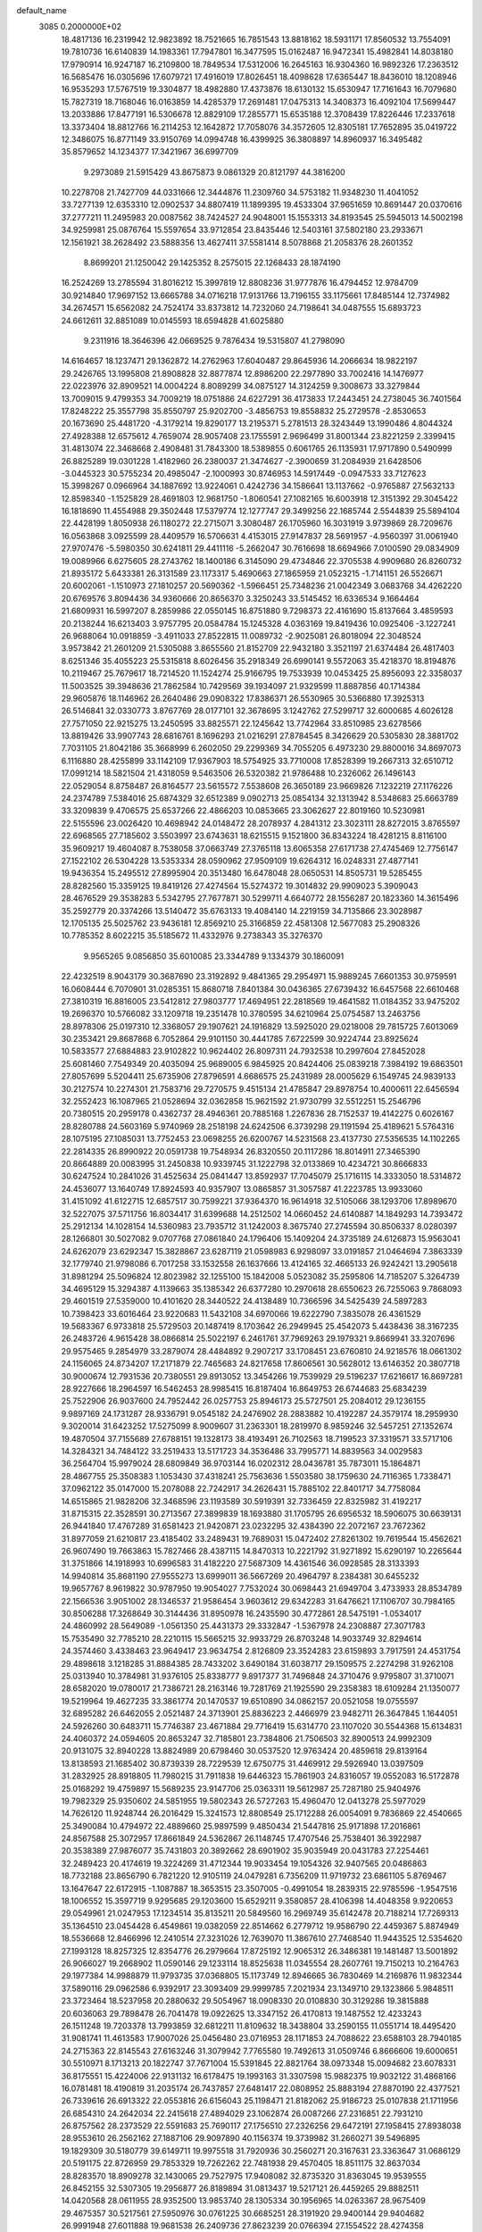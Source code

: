 default_name                                                                    
 3085  0.2000000E+02
  18.4817136  16.2319942  12.9823892  18.7521665  16.7851543  13.8818162
  18.5931171  17.8560532  13.7554091  19.7810736  16.6140839  14.1983361
  17.7947801  16.3477595  15.0162487  16.9472341  15.4982841  14.8038180
  17.9790914  16.9247187  16.2109800  18.7849534  17.5312006  16.2645163
  16.9304360  16.9892326  17.2363512  16.5685476  16.0305696  17.6079721
  17.4916019  17.8026451  18.4098628  17.6365447  18.8436010  18.1208946
  16.9535293  17.5767519  19.3304877  18.4982880  17.4373876  18.6130132
  15.6530947  17.7161643  16.7079680  15.7827319  18.7168046  16.0163859
  14.4285379  17.2691481  17.0475313  14.3408373  16.4092104  17.5699447
  13.2033886  17.8477191  16.5306678  12.8829109  17.2855771  15.6535188
  12.3708439  17.8226446  17.2337618  13.3373404  18.8812766  16.2114253
  12.1642872  17.7058076  34.3572605  12.8305181  17.7652895  35.0419722
  12.3486075  16.8771149  33.9150769  14.0994748  16.4399925  36.3808897
  14.8960937  16.3495482  35.8579652  14.1234377  17.3421967  36.6997709
   9.2973089  21.5915429  43.8675873   9.0861329  20.8121797  44.3816200
  10.2278708  21.7427709  44.0331666  12.3444876  11.2309760  34.5753182
  11.9348230  11.4041052  33.7277139  12.6353310  12.0902537  34.8807419
  11.1899395  19.4533304  37.9651659  10.8691447  20.0370616  37.2777211
  11.2495983  20.0087562  38.7424527  24.9048001  15.1553313  34.8193545
  25.5945013  14.5002198  34.9259981  25.0876764  15.5597654  33.9712854
  23.8435446  12.5403161  37.5802180  23.2933671  12.1561921  38.2628492
  23.5888356  13.4627411  37.5581414   8.5078868  21.2058376  28.2601352
   8.8699201  21.1250042  29.1425352   8.2575015  22.1268433  28.1874190
  16.2524269  13.2785594  31.8016212  15.3997819  12.8808236  31.9777876
  16.4794452  12.9784709  30.9214840  17.9697152  13.6665788  34.0716218
  17.9131766  13.7196155  33.1175661  17.8485144  12.7374982  34.2674571
  15.6562082  24.7524174  33.8373812  14.7232060  24.7198641  34.0487555
  15.6893723  24.6612611  32.8851089  10.0145593  18.6594828  41.6025880
   9.2311916  18.3646396  42.0669525   9.7876434  19.5315807  41.2798090
  14.6164657  18.1237471  29.1362872  14.2762963  17.6040487  29.8645936
  14.2066634  18.9822197  29.2426765  13.1995808  21.8908828  32.8877874
  12.8986200  22.2977890  33.7002416  14.1476977  22.0223976  32.8909521
  14.0004224   8.8089299  34.0875127  14.3124259   9.3008673  33.3279844
  13.7009015   9.4799353  34.7009219  18.0751886  24.6227291  36.4173833
  17.2443451  24.2738045  36.7401564  17.8248222  25.3557798  35.8550797
  25.9202700  -3.4856753  19.8558832  25.2729578  -2.8530653  20.1673690
  25.4481720  -4.3179214  19.8290177  13.2195371   5.2781513  28.3243449
  13.1990486   4.8044324  27.4928388  12.6575612   4.7659074  28.9057408
  23.1755591   2.9696499  31.8001344  23.8221259   2.3399415  31.4813074
  22.3468668   2.4908481  31.7843300  18.5389855   0.6061765  26.1135931
  17.9717890   0.5490999  26.8825289  19.0301228   1.4182960  26.2380037
  21.3474627  -2.3900659  31.2084939  21.6428506  -3.0445323  30.5755234
  20.4985047  -2.1000993  30.8746953  14.5917449  -0.0947533  33.7127623
  15.3998267   0.0966964  34.1887692  13.9224061   0.4242736  34.1586641
  13.1137662  -0.9765887  27.5632133  12.8598340  -1.1525829  28.4691803
  12.9681750  -1.8060541  27.1082165  16.6003918  12.3151392  29.3045422
  16.1818690  11.4554988  29.3502448  17.5379774  12.1277747  29.3499256
  22.1685744   2.5544839  25.5894104  22.4428199   1.8050938  26.1180272
  22.2715071   3.3080487  26.1705960  16.3031919   3.9739869  28.7209676
  16.0563868   3.0925599  28.4409579  16.5706631   4.4153015  27.9147837
  28.5691957  -4.9560397  31.0061940  27.9707476  -5.5980350  30.6241811
  29.4411116  -5.2662047  30.7616698  18.6694966   7.0100590  29.0834909
  19.0089966   6.6275605  28.2743762  18.1400186   6.3145090  29.4734846
  22.3705538   4.9909680  26.8260732  21.8935172   5.6433381  26.3131589
  23.1173317   5.4690663  27.1865959  21.0523215  -1.7141151  26.5526671
  20.6002061  -1.1510973  27.1810257  20.5690362  -1.5966451  25.7348236
  21.0042349   3.0683768  34.4262220  20.6769576   3.8094436  34.9360666
  20.8656370   3.3250243  33.5145452  16.6336534   9.1664464  21.6809931
  16.5997207   8.2859986  22.0550145  16.8751880   9.7298373  22.4161690
  15.8137664   3.4859593  20.2138244  16.6213403   3.9757795  20.0584784
  15.1245328   4.0363169  19.8419436  10.0925406  -3.1227241  26.9688064
  10.0918859  -3.4911033  27.8522815  11.0089732  -2.9025081  26.8018094
  22.3048524   3.9573842  21.2601209  21.5305088   3.8655560  21.8152709
  22.9432180   3.3521197  21.6374484  26.4817403   8.6251346  35.4055223
  25.5315818   8.6026456  35.2918349  26.6990141   9.5572063  35.4218370
  18.8194876  10.2119467  25.7679617  18.7214520  11.1524274  25.9166795
  19.7533939  10.0453425  25.8956093  22.3358037  11.5003525  39.3948636
  21.7862584  10.7429569  39.1934097  21.9329599  11.8887856  40.1714384
  29.9605876  18.1146962  26.2640486  29.0908322  17.8386371  26.5530965
  30.5366880  17.3925313  26.5146841  32.0330773   3.8767769  28.0177101
  32.3678695   3.1242762  27.5299717  32.6000685   4.6026128  27.7571050
  22.9215275  13.2450595  33.8825571  22.1245642  13.7742964  33.8510985
  23.6278566  13.8819426  33.9907743  28.6816761   8.1696293  21.0216291
  27.8784545   8.3426629  20.5305830  28.3881702   7.7031105  21.8042186
  35.3668999   6.2602050  29.2299369  34.7055205   6.4973230  29.8800016
  34.8697073   6.1116880  28.4255899  33.1142109  17.9367903  18.5754925
  33.7710008  17.8528399  19.2667313  32.6510712  17.0991214  18.5821504
  21.4318059   9.5463506  26.5320382  21.9786488  10.2326062  26.1496143
  22.0529054   8.8758487  26.8164577  23.5615572   7.5538608  26.3650189
  23.9669826   7.1232219  27.1176226  24.2374789   7.5384016  25.6874329
  32.6512389   9.0902713  25.0854134  32.1313942   8.5348683  25.6663789
  33.3209839   9.4706575  25.6537266  22.4866203  10.0853665  23.3062627
  22.8019160  10.5230981  22.5155596  23.0026420  10.4698942  24.0148472
  28.2078937   4.2841312  23.3023111  28.8272015   3.8765597  22.6968565
  27.7185602   3.5503997  23.6743631  18.6215515   9.1521800  36.8343224
  18.4281215   8.8116100  35.9609217  19.4604087   8.7538058  37.0663749
  27.3765118  13.6065358  27.6171738  27.4745469  12.7756147  27.1522102
  26.5304228  13.5353334  28.0590962  27.9509109  19.6264312  16.0248331
  27.4877141  19.9436354  15.2495512  27.8995904  20.3513480  16.6478048
  28.0650531  14.8505731  19.5285455  28.8282560  15.3359125  19.8419126
  27.4274564  15.5274372  19.3014832  29.9909023   5.3909043  28.4676529
  29.3538283   5.5342795  27.7677871  30.5299711   4.6640772  28.1556287
  20.1823360  14.3615496  35.2592779  20.3374266  13.5140472  35.6763133
  19.4084140  14.2219159  34.7135866  23.3028987  12.1705135  25.5025762
  23.9436181  12.8569210  25.3166859  22.4581308  12.5677083  25.2908326
  10.7785352   8.6022215  35.5185672  11.4332976   9.2738343  35.3276370
   9.9565265   9.0856850  35.6010085  23.3344789   9.1334379  30.1860091
  22.4232519   8.9043179  30.3687690  23.3192892   9.4841365  29.2954971
  15.9889245   7.6601353  30.9759591  16.0608444   6.7070901  31.0285351
  15.8680718   7.8401384  30.0436365  27.6739432  16.6457568  22.6610468
  27.3810319  16.8816005  23.5412812  27.9803777  17.4694951  22.2818569
  19.4641582  11.0184352  33.9475202  19.2696370  10.5766082  33.1209718
  19.2351478  10.3780595  34.6210964  25.0754587  13.2463756  28.8978306
  25.0197310  12.3368057  29.1907621  24.1916829  13.5925020  29.0218008
  29.7815725   7.6013069  30.2353421  29.8687868   6.7052864  29.9101150
  30.4441785   7.6722599  30.9224744  23.8925624  10.5833577  27.6884883
  23.9102822  10.9624402  26.8097311  24.7932538  10.2997604  27.8452028
  25.6081460   7.7549349  20.4035094  25.9689005   6.9845925  20.8424406
  25.0839218   7.3984192  19.6863501  27.8057699   5.5204411  25.6735906
  27.8796591   4.6686575  25.2431989  28.0005629   6.1549745  24.9839133
  30.2127574  10.2274301  21.7583716  29.7270575   9.4515134  21.4785847
  29.8978754  10.4000611  22.6456594  32.2552423  16.1087965  21.0528694
  32.0362858  15.9621592  21.9730799  32.5512251  15.2546796  20.7380515
  20.2959178   0.4362737  28.4946361  20.7885168   1.2267836  28.7152537
  19.4142275   0.6026167  28.8280788  24.5603169   5.9740969  28.2518198
  24.6242506   6.3739298  29.1191594  25.4189621   5.5764316  28.1075195
  27.1085031  13.7752453  23.0698255  26.6200767  14.5231568  23.4137730
  27.5356535  14.1102265  22.2814335  26.8990922  20.0591738  19.7548934
  26.8320550  20.1117286  18.8014911  27.3465390  20.8664889  20.0083995
  31.2450838  10.9339745  31.1222798  32.0133869  10.4234721  30.8666833
  30.6247524  10.2841026  31.4525634  25.0841447  13.8592937  17.7045079
  25.1716115  14.3333050  18.5314872  24.4536077  13.1640749  17.8924593
  40.9357907  13.0865857  31.3057587  41.2223785  13.9933060  31.4151092
  41.6122715  12.6857517  30.7599221  37.9364370  16.9614918  32.5105066
  38.1293706  17.8989670  32.5227075  37.5711756  16.8034417  31.6399688
  14.2512502  14.0660452  24.6140887  14.1849293  14.7393472  25.2912134
  14.1028154  14.5360983  23.7935712  31.1242003   8.3675740  27.2745594
  30.8506337   8.0280397  28.1266801  30.5027082   9.0707768  27.0861840
  24.1796406  15.1409204  24.3735189  24.6126873  15.9563041  24.6262079
  23.6292347  15.3828867  23.6287119  21.0598983   6.9298097  33.0191857
  21.0464694   7.3863339  32.1779740  21.9798086   6.7017258  33.1532558
  26.1637666  13.4124165  32.4665133  26.9242421  13.2905618  31.8981294
  25.5096824  12.8023982  32.1255100  15.1842008   5.0523082  35.2595806
  14.7185207   5.3264739  34.4695129  15.3294387   4.1139663  35.1385342
  26.6377280  10.2970618  28.6550623  26.7255063   9.7868093  29.4601519
  27.5359000  10.4101620  28.3440522  24.4138489  10.7366596  34.5425439
  24.5897283  10.7398423  33.6016464  23.9220683  11.5432108  34.6970066
  19.6222790   7.3835078  26.4361529  19.5683367   6.9733818  25.5729503
  20.1487419   8.1703642  26.2949945  25.4542073   5.4438436  38.3167235
  26.2483726   4.9615428  38.0866814  25.5022197   6.2461761  37.7969263
  29.1979321   9.8669941  33.3207696  29.9575465   9.2854979  33.2879074
  28.4484892   9.2907217  33.1708451  23.6760810  24.9218576  18.0661302
  24.1156065  24.8734207  17.2171879  22.7465683  24.8217658  17.8606561
  30.5628012  13.6146352  20.3807718  30.9000674  12.7931536  20.7380551
  29.8913052  13.3454266  19.7539929  29.5196237  17.6216617  16.8697281
  28.9227666  18.2964597  16.5462453  28.9985415  16.8187404  16.8649753
  26.6744683  25.6834239  25.7522906  26.9037600  24.7952442  26.0257753
  25.8946173  25.5727501  25.2084012  29.1236155   9.9897169  24.1731287
  28.9336791   9.0545182  24.2476902  28.2883882  10.4192287  24.3579174
  18.2959930   9.3020014  31.6423252  17.5275099   8.9009607  31.2363301
  18.2819970   8.9859246  32.5457251  27.1352674  19.4870504  37.7155689
  27.6788151  19.1328173  38.4193491  26.7102563  18.7199523  37.3319571
  33.5717106  14.3284321  34.7484122  33.2519433  13.5171723  34.3536486
  33.7995771  14.8839563  34.0029583  36.2564704  15.9979024  28.6809849
  36.9703144  16.0202312  28.0436781  35.7873011  15.1864871  28.4867755
  25.3508383   1.1053430  37.4318241  25.7563636   1.5503580  38.1759630
  24.7116365   1.7338471  37.0962122  35.0147000  15.2078088  22.7242917
  34.2626431  15.7885102  22.8401717  34.7758084  14.6515865  21.9828206
  32.3468596  23.1193589  30.5919391  32.7336459  22.8325982  31.4192217
  31.8715315  22.3528591  30.2713567  27.3899839  18.1693880  31.1705795
  26.6956532  18.5906075  30.6639131  26.9441840  17.4767289  31.6581423
  21.9420871  23.0232295  32.4384390  22.2072167  23.7672362  31.8977059
  21.6210817  23.4185402  33.2489431  19.7689031  15.0472402  27.8261302
  19.7619544  15.4562621  26.9607490  19.7663863  15.7827466  28.4387115
  14.8470313  10.2221792  31.9271892  15.6290197  10.2265644  31.3751866
  14.1918993  10.6996583  31.4182220  27.5687309  14.4361546  36.0928585
  28.3133393  14.9940814  35.8681190  27.9555273  13.6999011  36.5667269
  20.4964797   8.2384381  30.6455232  19.9657767   8.9619822  30.9787950
  19.9054027   7.7532024  30.0698443  21.6949704   3.4733933  28.8534789
  22.1566536   3.9051002  28.1346537  21.9586454   3.9603612  29.6342283
  31.6476621  17.1106707  30.7984165  30.8506288  17.3268649  30.3144436
  31.8950978  16.2435590  30.4772861  28.5475191  -1.0534017  24.4860992
  28.5649089  -1.0561350  25.4431373  29.3332847  -1.5367978  24.2308887
  27.3071783  15.7535490  32.7785210  28.2210115  15.5665215  32.9933729
  26.8703248  14.9033749  32.8294614  24.3574460   3.4338463  23.9649417
  23.9634754   2.8126809  23.3524283  23.6159893   3.7917591  24.4531754
  29.4898618   3.1218285  31.8884385  28.7433202   3.6490184  31.6038717
  29.1509575   2.2274298  31.9262108  25.0313940  10.3784981  31.9376105
  25.8338777   9.8917377  31.7496848  24.3710476   9.9795807  31.3710071
  28.6582020  19.0780017  21.7386721  28.2163146  19.7281769  21.1925590
  29.2358383  18.6109284  21.1350077  19.5219964  19.4627235  33.3861774
  20.1470537  19.6510890  34.0862157  20.0521058  19.0755597  32.6895282
  26.6462055   2.0521487  24.3713901  25.8836223   2.4466979  23.9482711
  26.3647845   1.1644051  24.5926260  30.6483711  15.7746387  23.4671884
  29.7716419  15.6314770  23.1107020  30.5544368  15.6134831  24.4060372
  24.0594605  20.8653247  32.7185801  23.7384806  21.7506503  32.8900513
  24.9992309  20.9131075  32.8940228  13.8824989  20.6798460  30.0537520
  12.9763424  20.4859618  29.8139164  13.8138593  21.1685402  30.8739339
  28.7229539  12.6750775  31.4469912  29.5926940  13.0397509  31.2832925
  28.8918805  11.7980215  31.7911838  19.6446323  15.7861903  24.8316057
  19.0552083  16.5172878  25.0168292  19.4759897  15.5689235  23.9147706
  25.0363311  19.5612987  25.7287180  25.9404976  19.7982329  25.9350602
  24.5851955  19.5802343  26.5727263  15.4960470  12.0413278  25.5977029
  14.7626120  11.9248744  26.2016429  15.3241573  12.8808549  25.1712288
  26.0054091   9.7836869  22.4540665  25.3490084  10.4794972  22.4889660
  25.9897599   9.4850434  21.5447816  25.9171898  17.2016861  24.8567588
  25.3072957  17.8661849  24.5362867  26.1148745  17.4707546  25.7538401
  36.3922987  20.3538389  27.9876077  35.7431803  20.3892662  28.6901902
  35.9035949  20.0431783  27.2254461  32.2489423  20.4174619  19.3224269
  31.4712344  19.9033454  19.1054326  32.9407565  20.0486863  18.7732188
  23.8656790   6.7821220  12.9105119  24.0479281   6.7356209  11.9719732
  23.6861105   5.8769467  13.1647647  22.6172915  -1.1087887  18.3653515
  23.3507005  -0.4991054  18.2839315  22.9785596  -1.9547516  18.1006552
  15.3597719   9.9295685  29.1203600  15.6529211   9.3580857  28.4106398
  14.4048358   9.9220653  29.0549961  21.0247953  17.1234514  35.8135211
  20.5849560  16.2969749  35.6142478  20.7188214  17.7269313  35.1364510
  23.0454428   6.4549861  19.0382059  22.8514662   6.2779712  19.9586790
  22.4459367   5.8874949  18.5536668  12.8466996  12.2410514  27.3231026
  12.7639070  11.3867610  27.7468540  11.9443525  12.5354620  27.1993128
  18.8257325  12.8354776  26.2979664  17.8725192  12.9065312  26.3486381
  19.1481487  13.5001892  26.9066027  19.2668902  11.0590146  29.1233114
  18.8525638  11.0345554  28.2607761  19.7150213  10.2164763  29.1977384
  14.9988879  11.9793735  37.0368805  15.1173749  12.8946665  36.7830469
  14.2169876  11.9832344  37.5890116  29.0962586   6.9392917  23.3093409
  29.9999785   7.2021934  23.1349710  29.1323866   5.9848511  23.3723464
  18.5237958  20.2880632  29.5054967  18.0908330  20.0108830  30.3129286
  19.3815888  20.6036063  29.7898478  26.7041478  19.0922625  13.3347152
  26.4170813  19.1487552  12.4233243  26.1511248  19.7203378  13.7993859
  32.6812211  11.8109632  18.3438804  33.2590155  11.0551714  18.4495420
  31.9081741  11.4613583  17.9007026  25.0456480  23.0716953  28.1171853
  24.7088622  23.6588103  28.7940185  24.2715363  22.8145543  27.6163246
  31.3079942   7.7765580  19.7492613  31.0509746   6.8666606  19.6000651
  30.5510971   8.1713213  20.1822747  37.7671004  15.5391845  22.8821764
  38.0973348  15.0094682  23.6078331  36.8175551  15.4224006  22.9131132
  16.6178475  19.1993163  31.3307598  15.9882375  19.9032122  31.4868166
  16.0781481  18.4190819  31.2035174  26.7437857  27.6481417  22.0808952
  25.8883194  27.8870190  22.4377521  26.7339616  26.6913322  22.0553816
  26.6156043  25.1198471  21.8182062  25.9186723  25.0107838  21.1711956
  26.6854310  24.2642034  22.2415618  27.4894029  23.1062874  26.0087266
  27.2316851  22.7931210  26.8757562  28.2373529  22.5591683  25.7690117
  27.1756510  27.2326256  29.6472191  27.1958415  27.8938038  28.9553610
  26.2562162  27.1887106  29.9097890  40.1156374  19.3739982  31.2660271
  39.5496895  19.1829309  30.5180779  39.6149711  19.9975518  31.7920936
  30.2560271  20.3167631  23.3363647  31.0686129  20.5191175  22.8726959
  29.7853329  19.7262262  22.7481938  29.4570405  18.8511175  32.8637034
  28.8283570  18.8909278  32.1430065  29.7527975  17.9408082  32.8735320
  31.8363045  19.9539555  26.8452155  32.5307305  19.2956877  26.8189894
  31.0813437  19.5217121  26.4459265  29.8882511  14.0420568  28.0611955
  28.9352500  13.9853740  28.1305334  30.1956965  14.0263367  28.9675409
  29.4675357  30.5217561  27.5950976  30.0761225  30.6685251  28.3191920
  29.9400144  29.9404682  26.9991948  27.6011888  19.9681538  26.2409736
  27.8623239  20.0766394  27.1554522  28.4274358  19.9150812  25.7606288
  27.4592324  17.1666826  28.0352862  26.6389657  17.4457142  28.4421471
  27.4926515  16.2221638  28.1869413  35.2622418  17.6228461  30.6957493
  35.6339915  17.0864394  29.9955337  34.7890140  18.3183772  30.2391053
  37.0669932  26.1511506  19.8952466  36.1650080  25.9858137  19.6208048
  37.6026217  25.7089973  19.2365856  30.1015887  25.0200106  22.8329356
  30.3787951  25.9297763  22.7247003  29.1841278  25.0150953  22.5600379
  23.1611388  15.8009213  27.0336061  22.8749883  14.9375947  27.3319631
  23.8726399  15.6185307  26.4198214  25.3612227   0.1022772  20.2291068
  25.7717878   0.1493995  19.3657138  26.0956512   0.0641117  20.8417976
  32.2549456   2.5049114  21.0406440  32.7691579   1.9956048  21.6670819
  32.8933135   2.8020413  20.3922366  23.4640928   9.5859184  13.2185790
  23.6111036   8.6512101  13.3632858  23.5796510   9.7033920  12.2756696
  33.4631847  14.7320202  11.3272099  33.0727830  15.3620785  11.9328872
  34.3072410  14.5121335  11.7214822  32.5017556   3.6966920  24.0261050
  32.1592410   4.5904146  24.0393464  32.7834318   3.5615248  23.1213287
  28.9168201   9.5697923  17.9177198  28.5720275  10.2787404  18.4606218
  28.1390283   9.1461329  17.5546984  27.6155247   9.6674946  13.6862270
  26.9022585  10.0426154  14.2027225  27.1917174   9.0099266  13.1346624
  25.5235652   8.4815274   7.1988928  26.3848533   8.1687046   7.4755814
  25.3446980   9.2278757   7.7709091  24.5169207   6.9433518  16.8702790
  24.0989168   6.9239695  17.7311674  24.4002705   6.0573227  16.5273841
  24.2997083   4.2328276  15.7880852  23.6743532   3.9355070  16.4489658
  24.1317054   3.6727545  15.0302428  30.5584814   1.8577652  14.8210766
  29.9039714   2.5144591  15.0589878  30.0460511   1.0942542  14.5551859
  26.9186908   8.2841850  16.6900060  26.0229957   7.9479389  16.6599969
  27.1372762   8.4653234  15.7758719  23.0362958   9.5024111  17.3751259
  23.1298566  10.0151694  18.1779691  23.8072040   8.9351719  17.3620089
  32.2488775  14.1349986  17.2682506  32.5445457  13.4817342  17.9023309
  31.3072937  13.9823796  17.1885056   2.1693220   4.0052043  26.2004481
   2.2367132   4.4872223  25.3762219   2.6547130   4.5383217  26.8300617
   6.9824134  19.1297834  22.0823723   7.5934779  18.4187107  22.2752649
   6.3731313  18.7559232  21.4457911   4.8638289   8.6447279  24.8728929
   4.7717794   7.9083666  24.2683015   4.9781829   8.2369670  25.7313136
   9.2201012   7.2887421  26.9456095  10.0858206   7.4891381  26.5897960
   9.2007096   6.3335707  27.0047990   9.4387255  15.1385430  31.6620786
   8.5752055  15.4987379  31.8641298   9.8742213  15.8275805  31.1602794
   8.5048278   9.3286307  22.2650102   9.1396597   9.3412217  22.9812935
   8.8364457   8.6626498  21.6627388  10.9024686  17.1896397  30.4270034
  10.0915827  17.4929978  30.0187512  11.3013290  17.9825027  30.7854869
  -0.3089121  20.1241342  29.6262869  -0.3101135  20.4210728  30.5362637
  -1.1006470  20.5069775  29.2483732  14.5933510   2.5828139  23.6077194
  14.0574636   2.3063403  22.8643360  14.7369162   1.7812062  24.1107561
   2.7194525  16.2367061  20.1752622   3.1630913  15.9574239  20.9761479
   2.1183850  16.9243634  20.4617534   4.3748229  13.9757627  25.0483630
   3.9395181  13.1381016  24.8900422   5.2862224  13.7424685  25.2248752
   2.6362672  11.0096509  26.7707779   3.3059057  11.2187169  27.4220132
   3.1280389  10.6777734  26.0196123  -0.2619663  12.2694641  22.6717811
  -0.6486369  11.4203005  22.4581486  -0.9696083  12.7550283  23.0956939
  -1.3517456   9.6405714  22.4849351  -2.1109890   9.9057248  21.9658253
  -1.7164600   9.3977116  23.3359546  -5.1366747  10.3586849  26.8443067
  -4.9863962  10.3241214  25.8996091  -5.2853864  11.2859686  27.0294054
  -6.2401454   5.6889752  18.0495414  -6.5720463   6.5865267  18.0277489
  -7.0173210   5.1497126  18.1959170   9.6536773  20.9975177  33.3018568
   9.6896513  20.6692521  34.2002885   9.7719244  21.9435092  33.3875863
  15.5195242  24.5192667  31.1084198  16.3748432  24.7300498  30.7339447
  15.0001983  24.2159579  30.3637479   0.9030045  23.4319790  29.3844593
   1.7978491  23.6044617  29.6772643   0.8442921  22.4774735  29.3431810
   8.4782437  27.7014510  21.2672141   8.1158904  28.4770499  21.6954410
   7.8303064  27.0151513  21.4265931   0.0415728  33.6075930  26.6604476
   0.3412473  32.8750837  27.1988314  -0.7363150  33.2738522  26.2135253
  -3.3311009  22.9552135  20.2653212  -2.7344024  22.4390371  19.7233390
  -3.2222280  23.8533794  19.9527886  11.2540004  13.9110059  29.6751601
  11.0470471  14.8230253  29.4711436  10.4226721  13.5360148  29.9658604
   7.5112320  30.4020812  21.5366910   7.8905397  31.1464351  21.0694707
   7.3553326  30.7295471  22.4225202  15.7631073  22.0081591  32.1276758
  15.7791292  22.6533685  31.4207954  16.6430038  22.0421652  32.5029858
   0.3954997  30.4003793  22.5517579   0.4615127  29.5170385  22.1890139
   1.2998112  30.7118191  22.5899377   5.8214621  23.0922970  27.0392649
   6.4989883  23.0688364  26.3635137   6.2841123  23.3607095  27.8330794
   2.3535345  15.6319470  34.8016743   2.6250587  16.2960626  35.4352807
   2.6330314  15.9802197  33.9550224   7.4466617  22.3241237  24.3692603
   6.6043452  22.0913777  23.9786657   8.0821709  21.7703586  23.9157142
  13.7300999  27.6828916  30.2387008  13.9055571  27.2470083  31.0726386
  12.8508097  27.3920968  29.9967937   0.9504603  20.5681365  20.4460120
   0.9788356  20.9168263  19.5550339   1.7292446  20.9292717  20.8694601
   8.4589337  18.3727043  29.5606137   8.0682345  17.7389333  28.9590155
   7.8204912  19.0844001  29.6065704   4.8508390  26.3986685  23.1340367
   3.9635582  26.1565106  22.8688499   5.3292346  26.4943896  22.3105035
  12.8559540  23.5938567  35.3413036  13.1554092  24.2943809  35.9208070
  12.0467391  23.2791640  35.7442570  12.9977477  29.4809966  26.3743059
  12.8097108  29.2630890  25.4614038  12.1862757  29.2800788  26.8405430
  13.9467084  19.2376920  36.4297532  14.6037311  19.5511521  35.8082263
  13.6098490  20.0324776  36.8433635  15.9552392  32.3661352  29.3836081
  15.1536347  31.8777961  29.5711900  15.6930932  33.0150993  28.7306481
   3.2915539  12.2749445  29.6407583   3.4161364  11.3453148  29.8318072
   4.0603771  12.7021971  30.0183798   4.4328294  25.3995786  25.7617288
   4.7931923  24.5364528  25.9651599   4.9763564  25.7227586  25.0431434
   7.1358364  25.2282060  21.4608076   6.7000519  24.7307425  22.1528003
   7.1408997  24.6372282  20.7078458  19.8101250  24.7546229  27.5219848
  20.0912753  24.9886434  26.6374393  19.7032628  23.8037715  27.4956409
   8.3322893  35.6545607  26.9579587   9.0354779  35.6890299  26.3094454
   8.7456723  35.9346448  27.7745976  11.5640313  21.0571089  20.7485299
  11.0297949  21.7430311  20.3481124  12.0029057  21.4916117  21.4798495
   4.1776817  17.9612371  23.9775910   3.5389199  18.6529093  23.8049502
   4.2050488  17.4527500  23.1670827   9.7082084  13.3366061  33.5546208
   9.8400607  13.8239480  32.7413898   8.9825004  13.7857549  33.9880319
   4.7821843  13.9469127  36.9047462   4.1076585  13.4718384  37.3900824
   4.5910499  13.7615798  35.9853163  11.7002263  20.1198971  25.2388064
  12.6570784  20.1082562  25.2618362  11.4373685  19.4439796  25.8635249
   8.5501798  19.6006911  25.7591916   7.6477637  19.2965156  25.6624737
   8.4994008  20.2967528  26.4142882   1.3333477  27.9349361  21.5289464
   1.9627654  27.4103873  21.0340588   0.9005653  27.3069673  22.1073808
  14.0449102  21.5030835  38.1701795  13.3368643  22.1081002  38.3912169
  14.5935883  21.4798397  38.9541718  -2.3257179  21.1744658  36.0327601
  -1.8797565  20.7075727  35.3261052  -2.0444728  22.0840392  35.9337183
  12.0398385  22.8319869  24.9762719  11.9612001  22.8966452  24.0245014
  12.1023518  21.8924233  25.1481559   2.3279319  20.1242773  23.6287045
   2.4212337  20.9724482  24.0624473   1.3846299  19.9619658  23.6204485
  -0.0895879  15.0781996  26.9991773  -0.0475867  14.2311524  27.4430003
   0.5072633  14.9891404  26.2561639   1.9825316  22.8939456  18.5795830
   2.7290557  22.9106840  19.1784598   2.3076650  22.4363437  17.8042632
   9.9032811  26.5268359  25.5951789  10.6884291  26.7927765  25.1165871
   9.7402282  25.6285477  25.3075613   9.9795179  24.6059782  29.7885565
  10.1828124  24.3579299  30.6904297  10.5949584  24.1012856  29.2568138
   4.2007469  25.0454847  17.7583416   3.5208622  25.0607511  17.0847278
   4.6383111  24.2027067  17.6379480  20.5122943  33.3157169  28.8671386
  20.3713796  32.8684392  28.0326821  20.3720260  32.6382816  29.5286808
  10.3936824  15.0169474  22.3043185  11.2373885  14.7303816  21.9546445
   9.9941167  14.2187709  22.6499968   1.1847208  30.9643223  32.3363742
   1.8765673  31.3653142  32.8624786   0.8567520  30.2469672  32.8786564
   9.9196771  11.0346572  32.2452501   9.6966349  11.6979963  32.8982933
  10.1695916  10.2669116  32.7593914   3.7265735  18.6409402  29.6349319
   3.4348798  19.2532824  28.9595182   3.2695701  17.8247818  29.4317934
   8.2747430  24.6616135  18.1322354   8.4586847  24.8016282  17.2033688
   7.5100958  25.2092293  18.3101775   6.0591001  18.5481911  25.9109147
   5.8392783  19.4331796  26.2019570   5.4045531  18.3464517  25.2422584
  11.5543696  21.9216681  28.6743316  11.1917655  21.3064422  28.0369564
  11.8844850  22.6478567  28.1452704  11.2938058  23.7937853  32.1788816
  11.7746822  24.6071799  32.3317833  11.9747777  23.1316410  32.0602478
  13.4866352  25.5340850  37.0395724  13.0040342  26.3604335  37.0177483
  13.9044587  25.5234052  37.9007003  12.7303393  30.4770109  21.2594903
  11.8021288  30.6346141  21.4321700  13.0952954  31.3472846  21.0992947
  -1.2226655  15.3263170  29.5690250  -0.7454583  14.6190457  30.0029288
  -0.7809231  15.4315739  28.7264002   8.9502683  17.0105375  23.6592173
   9.4914189  16.3959105  23.1636150   9.5772823  17.5289459  24.1635366
  17.4119146  24.5110815  29.1830589  17.3126504  24.2861260  28.2579786
  18.3552616  24.6202302  29.3031203   8.7670676  24.2236451  32.4522739
   8.5303181  23.8351524  33.2944466   9.6689927  23.9400693  32.3027826
   6.8675706  21.8308331  30.8974827   6.5574786  20.9359610  30.7586351
   7.8081434  21.7376349  31.0487066  10.1618326  28.3312619  27.4444454
   9.8082022  27.7659036  26.7577524  10.0288574  29.2200925  27.1150070
  15.6305480  28.0246053  28.2251141  16.1593241  28.4688927  28.8878633
  14.8692652  27.6986083  28.7051206  16.1825251  14.3055790  35.8711983
  16.8000286  14.0427127  35.1886863  16.6921090  14.2727072  36.6808126
   8.9791463  29.2479604  35.5942728   9.7896662  29.7013777  35.3625355
   9.2056753  28.3186731  35.5576448   9.9893785  26.7168999  37.2483825
  10.7812198  27.2102163  37.0342374   9.5592696  27.2371516  37.9270403
   3.9639466  24.5704257  28.7209084   3.8027974  25.3136154  28.1395894
   4.4743354  23.9581158  28.1909918  11.6540301  32.5857147  26.2853882
  12.3296918  32.1178783  26.7761449  10.8646723  32.0567062  26.4006975
   1.8207318   8.3723537  23.3895353   2.6106719   8.6976095  23.8213167
   1.2017692   9.1005871  23.4423875   6.9853969  16.6505357  27.9586997
   6.3499232  15.9984035  28.2538752   6.4870064  17.2243981  27.3768744
   5.3975381  16.8987261  35.3731581   5.8337331  17.4871900  34.7569796
   6.0720005  16.6838789  36.0174973   7.5676531  23.2374401  34.8007371
   7.0544447  22.4300847  34.8327721   7.1266261  23.8260576  35.4133190
  14.3800718  37.4640622  33.8482010  14.4008646  36.5758923  33.4918955
  15.0699103  37.4721466  34.5117440   6.9806771  16.1157273  31.7560363
   6.2631243  16.6536103  32.0907477   6.9722361  16.2664293  30.8108117
   9.7049243  13.2091144  25.9696414   9.7886873  12.4303472  26.5198570
  10.2907271  13.0444698  25.2307510  19.0821163  21.9515602  27.0089379
  18.9258671  21.2075252  27.5905132  19.4482479  21.5621297  26.2148829
  11.7598710  26.1893992  23.6137531  11.1316984  26.4407650  22.9366665
  12.1711031  25.3939613  23.2755244  11.8755682  24.1534704  27.3160650
  11.6284528  25.0773490  27.2758884  12.0763267  23.9196095  26.4098438
   6.9192396  28.0932526  31.3700210   7.0095883  27.6472725  30.5278983
   6.0072319  27.9476161  31.6215437  19.8921523  29.4774106  31.5907983
  19.3575694  29.3153718  32.3680990  20.0011320  28.6145864  31.1909364
  19.9726581  28.7316686  37.6469801  20.0380334  28.9275083  36.7123118
  20.1043798  27.7852420  37.7031755  -2.3942527  23.3460578  23.5646450
  -3.1332006  23.9340402  23.4082336  -2.1891839  22.9845005  22.7024066
  10.6238858  18.2613932  26.9984450  10.2725456  17.3731349  27.0600013
   9.8969822  18.7834852  26.6589411   9.5895076  21.1696667  30.5971008
   9.8965171  20.8172815  31.4324460  10.3369243  21.6600063  30.2548037
  15.9680701  20.0969781  34.3671984  16.4390525  20.4720685  33.6230783
  16.5313893  19.3863421  34.6736292   0.0811124  27.5089043  18.6282925
   0.2290837  27.7824607  17.7230283   0.8620699  27.8020299  19.0977757
  14.1934184  17.3560755  31.7924670  13.8412227  18.1837630  32.1197643
  13.5784843  16.6931993  32.1066053   7.2353510  22.3188741  19.2872496
   7.8038522  23.0678290  19.1080718   7.8278278  21.6406358  19.6115890
  11.0899178  16.9116543  37.6338852  11.6355917  16.8165052  36.8532326
  11.0900661  17.8519348  37.8130619   9.4724521  15.7995783  27.0209818
   8.6057136  15.9828370  27.3834904   9.3533317  15.0004457  26.5077282
  10.1452615  23.9700200  36.1054071   9.1891638  23.9422526  36.1419843
  10.3632949  24.8926916  36.2372045   2.0592277  17.5857319  15.0894409
   1.1634353  17.6139658  15.4255817   2.1252607  16.7354650  14.6547943
   1.4740888  14.4064828  18.2595923   2.1565404  14.8538820  18.7599178
   0.8122314  14.1749591  18.9111852   6.9348476  13.4695243  25.9916094
   7.6572566  12.9020436  25.7226805   7.2035750  14.3460375  25.7163969
  -3.0544752  15.3843806  26.0753446  -2.0986443  15.3615111  26.1211280
  -3.3406618  14.7360556  26.7187759   5.8364748  13.5142936  28.3943963
   6.1774798  13.4565290  27.5018658   6.1254349  12.7039989  28.8141061
   5.5867884  10.0107570  30.1004727   5.1218249   9.2803386  30.5085534
   6.0669118   9.6131713  29.3740851   4.7858643  13.3814558  19.5422135
   3.9395791  13.0909107  19.8822382   5.3864799  12.6661688  19.7516346
  13.0037775  15.8749794  26.6322027  13.2466827  16.6684598  27.1092957
  12.0613583  15.9610074  26.4884077  15.7390025  20.7906804  28.2660128
  16.6169478  20.5868382  28.5883359  15.1687787  20.6564351  29.0230167
  11.1625757  27.3013341  29.5711577  10.8414916  27.5873727  28.7159860
  10.6896319  26.4874034  29.7445729   4.1484471  29.3648136  24.3176339
   4.1911569  28.5295744  23.8520342   4.8479096  29.3120003  24.9689363
   9.8090121  20.8830321  23.2005944  10.3493908  20.6454492  22.4470846
  10.3517192  20.6724774  23.9604415  11.7385296  19.6782550  31.8349573
  11.0755933  19.4570541  32.4890349  12.3411832  20.2638749  32.2933128
  10.0487187  31.4472335  22.0168286   9.5447661  30.6925316  22.3212767
   9.4307633  32.1774356  22.0510020   6.1827487  23.0972223  15.4387685
   5.8463672  23.9770461  15.6090313   7.0322179  23.2420657  15.0220500
  -0.5226778  18.0713714  26.5787392   0.0687406  18.0912351  25.8263686
  -0.3254396  17.2433790  27.0166404   1.1236932  12.8267950  28.3333654
   1.2287282  12.2485161  27.5778570   1.9185830  12.6931494  28.8496221
  14.5739561  33.2225682  27.0924567  14.4997540  34.0036562  26.5441617
  14.4905167  32.4914313  26.4803222   9.0453886  36.4618525  23.7217261
   9.5073461  35.7059119  24.0841909   8.1282783  36.1895561  23.6901796
  16.8658793  31.7917599  33.9344140  15.9187621  31.9279264  33.9087343
  17.1847390  32.1715293  33.1156737  23.8913382  35.1790132  28.6986164
  23.1706186  35.2404507  29.3255300  23.5114481  35.4656354  27.8680966
  20.3820138  32.8553158  24.2331880  19.6655925  33.2140181  23.7094467
  21.1544368  33.3440580  23.9490655  25.3152546  31.8047086  26.5077536
  24.4039563  31.9225482  26.7758598  25.3896400  30.8697842  26.3164032
  14.0661232  30.2616000  29.4259560  13.7133223  29.9095195  28.6087641
  14.0292426  29.5272465  30.0388154  13.0819682  28.7210425  23.6092939
  12.7727886  29.2537667  22.8765970  12.5189675  27.9470200  23.5969946
  22.2027548  30.3055360  25.2022485  22.3603294  31.0518353  25.7805559
  21.7527313  30.6801313  24.4450239  17.0410185  24.1541105  18.6984109
  17.8512912  23.9576704  18.2281970  17.1261618  25.0741795  18.9483218
  19.4129340  28.4304809  26.5857238  18.9441405  29.1942266  26.2493356
  18.8278752  27.6936382  26.4096531   7.9049011  33.2119001  21.8194395
   7.8224239  33.6020816  20.9492742   7.4546288  33.8249797  22.4004903
  30.8514048  35.6439213  25.1528482  30.2561884  36.3714543  25.3335275
  31.6972690  35.9365725  25.4921134  28.1208408  39.1423430  27.1760247
  27.4693895  38.5972321  27.6172696  28.6758943  39.4717519  27.8828749
  14.4198235  31.5966296  24.8862524  13.8969055  30.8145291  24.7098800
  15.3178374  31.3352875  24.6825290  14.4080580  20.7636889  25.6794550
  14.9200854  20.7546088  26.4881436  14.6769578  21.5675187  25.2347277
  12.2445661  -3.6491805  16.0897429  11.7818952  -2.8427268  16.3173389
  11.7844681  -3.9796758  15.3181766   9.1770129   2.5924547   9.9596659
   9.4464887   2.0466680   9.2209295   8.2804412   2.3150461  10.1479092
   6.6571514   1.6868446  29.8345957   7.3600881   2.3095882  30.0198043
   5.8771028   2.2311193  29.7272600  -2.8862604   9.0107441  17.2703134
  -2.7122289   8.2987719  17.8859760  -3.7223016   9.3773356  17.5581981
   7.2063864   5.8828783   4.1967720   7.4601610   6.5638403   4.8197657
   7.3313641   5.0627630   4.6742897  -4.7924029   6.4358084  15.1097856
  -4.9380369   6.5600161  16.0476528  -3.8539204   6.2634028  15.0338989
  12.7783569   9.1803750  18.0263447  12.8792742   8.2345831  17.9189898
  13.6702247   9.5033679  18.1547168   2.6712243  11.6427022  20.4107024
   3.0803943  10.7975343  20.5964524   1.7998500  11.4200860  20.0830124
   2.7021716   1.3209355  16.3456777   1.8498231   1.1204144  15.9589927
   2.9202152   2.1894737  16.0075502   8.8113237   5.2357055   9.5725237
   8.4211250   5.2139076   8.6987379   8.9657596   4.3161546   9.7888744
   8.4905030   3.5185700  15.3043392   7.5837775   3.5197291  14.9976155
   8.8844529   2.7539664  14.8843193   5.7389189   3.0333426  14.8414544
   5.5762409   3.3651915  13.9584799   4.9688277   3.3003707  15.3433381
  17.4877000   5.1884098  26.6627889  16.9558952   5.0647068  25.8765872
  18.1717765   4.5221692  26.5964973  11.4586699   2.3675651  15.7212012
  12.3472706   2.6582016  15.9265084  11.0590012   2.1980712  16.5742948
   2.9750266  11.9005027  17.4561375   2.4686456  12.7106734  17.3975408
   3.2562637  11.8594146  18.3701667  15.0085910   5.7518686   5.5948835
  15.8036975   5.2946111   5.8686591  14.8848458   6.4335344   6.2553762
  12.6579073   7.5908036  26.6824463  12.7035112   6.8401236  27.2745879
  12.2536393   7.2442217  25.8870343  14.4124559  10.8433052  20.7561666
  15.0025337  10.1154268  20.9516996  14.3727699  10.8692829  19.8001426
  12.2366173  10.3181360  10.0359838  12.8836362  10.9463542   9.7151408
  11.3922954  10.7351861   9.8644571  14.1231671   0.8598382  19.0492240
  14.4339510   1.2387520  18.2269895  14.9079156   0.7910913  19.5929845
   5.8573138   6.6575651  17.7140287   5.9515679   7.5033378  17.2758318
   5.3251366   6.8462596  18.4869540   9.6036047   7.3257771  11.2336590
   9.1879084   6.6133650  10.7479663  10.5424147   7.1721022  11.1275850
  15.7884291   3.6989792  14.8748822  14.8998505   4.0543031  14.8547619
  15.8195479   3.1769824  15.6766195   1.3934054   4.0879796  13.4127704
   1.0039078   3.2138258  13.4322252   0.7122190   4.6615742  13.7637778
  16.2433246   0.9819493  21.7627945  17.0265163   0.5981330  21.3684245
  16.0884400   1.7809309  21.2589384   5.2413796  17.5883351  14.7537851
   4.4567884  17.5984868  15.3020054   5.9092533  17.1726670  15.2991259
   3.8224175   7.0076455  12.1143040   3.3189273   7.7521928  12.4435133
   4.6733340   7.3785016  11.8805546  11.1899899   1.8561884  18.2969458
  11.6818624   1.3777510  18.9643219  10.4525525   1.2834273  18.0863213
   6.8627546   5.8210355  24.8493710   6.0689871   5.8040774  24.3146959
   6.5942950   6.2475069  25.6631791  10.0795402   9.7443113  17.3945306
  10.9963608   9.4707162  17.3659409   9.7002238   9.2362403  18.1116183
  10.1073637   4.5532426  26.7850202   9.9635938   4.1594481  27.6455363
  11.0333029   4.3951627  26.6009569  17.0796000   4.3657054   6.7941088
  17.5860325   3.7995296   6.2116975  16.4292482   3.7840226   7.1877070
  14.3133358   5.9379020  10.2488245  14.7701454   5.2293166   9.7955436
  13.9684723   5.5307596  11.0435169   5.1760515  -2.0081438  10.8385008
   5.0582455  -2.9050643  11.1513702   6.0015458  -1.7240373  11.2310241
   3.9026800   2.1650659  10.8028116   3.0384976   2.3275387  10.4246274
   4.1465639   2.9967691  11.2090409  12.1636809   4.4063378  18.8436913
  11.9169712   3.5516054  18.4904229  11.8233686   4.4030215  19.7383468
  10.1733349  -1.9438703  16.9370904   9.4758365  -2.5543926  17.1758170
   9.8523588  -1.0891876  17.2247075   9.0245226   9.9527889   9.7608037
   8.1900816   9.5884476   9.4655151   9.5193234   9.1953973  10.0734729
   6.4290773   2.0829227   9.8836260   5.6295935   1.8623825  10.3615586
   6.1535571   2.1383299   8.9686120  -0.7189112  -2.8216664  13.8942446
  -0.9470554  -3.7506827  13.9275742  -1.5402893  -2.3809862  13.6765966
  11.7623980  -0.5626450   9.0269541  12.1750206  -0.9284211   8.2445333
  11.2085166   0.1449129   8.6970918  11.7653905   7.9531989  14.8449251
  11.3309997   7.1169837  14.6767568  12.1109137   7.8691511  15.7336217
   6.6343105   5.3467753   7.8013332   6.3368400   6.2550921   7.7493369
   5.9418678   4.8431077   7.3734617   4.2189319  -3.4890127  27.5855872
   4.8672712  -2.7859815  27.6260228   4.0238530  -3.5815776  26.6530595
   9.4398031  -0.2942570  11.7106661   8.9331357  -0.3703383  10.9021294
  10.1638121   0.2900042  11.4855404  17.1864112   2.8842249  12.5827289
  17.2843803   3.7421749  12.9957129  16.2710565   2.6487054  12.7340176
   2.7830278   5.7184057  18.1522599   2.3864032   5.9525882  18.9913543
   3.4161196   5.0340602  18.3692806  12.0409260   0.5063125  21.3463167
  12.7115771   0.3756090  20.6759618  12.0797807  -0.2862008  21.8817089
  19.9482224   6.8876338  18.9070052  19.4051260   7.2496072  18.2068242
  20.5947064   7.5704618  19.0859919   8.0355782  -0.8209281  23.0605159
   7.8747634  -0.0106328  23.5440364   7.8864488  -1.5159706  23.7015371
   8.6454049  -3.2627211  19.8500230   9.4687656  -3.6510564  19.5542109
   8.8937774  -2.4013636  20.1855915   7.3672474   3.1659986  18.0798433
   7.9155378   3.5316075  17.3856246   7.4747451   2.2185550  17.9960178
   9.1559939   9.5900299  14.8635878   9.9669359   9.0942372  14.7504757
   9.1192534   9.7784031  15.8013498   9.6896706   1.5239093  13.6934072
   9.8567845   0.6987572  13.2379637  10.4578214   1.6498501  14.2504666
  18.3243048  10.1189460  19.4702489  18.9498644   9.5128594  19.8671947
  17.5773750  10.1183274  20.0688534   3.0160735  11.8965370  23.8702827
   3.3863360  11.8312539  22.9900125   2.1621458  12.3092225  23.7409383
  15.4995696   5.1333821  24.3749719  15.1188799   4.3464658  23.9850106
  14.7475152   5.6938662  24.5660315   0.3413906   9.8217592  18.8790461
   0.2516324   8.9636602  19.2935837   1.0671594   9.7158931  18.2639982
  -0.2566861   8.1208217  16.1108704   0.5790343   8.4813117  16.4072657
  -0.9160692   8.6042655  16.6085931  15.7212647   1.7916318  16.9057218
  16.6634085   1.9038695  16.7792318  15.5262027   0.9416558  16.5111037
   9.0360990   5.7525219  23.2413343   8.6081810   5.3197594  22.5025281
   8.4171657   5.6581913  23.9653890   3.4530016   0.2856749  13.1272235
   2.6725916  -0.0858581  12.7159386   3.8169664   0.8722589  12.4641392
  13.1476786  -4.1212142  12.8159112  13.2386761  -3.2011159  13.0636419
  12.3602995  -4.1461156  12.2721779   4.6253163   6.5445128  23.3465471
   3.9693889   5.8613061  23.4851821   4.9793764   6.3634768  22.4758582
   6.1281063   1.3947501   6.3448802   7.0300560   1.5800184   6.0833574
   5.7803064   0.8518438   5.6374058   6.5663634  -6.9976896  28.2206522
   5.6688678  -6.7814364  28.4735714   6.4902708  -7.3256965  27.3246315
  10.2653014  12.8609267  14.3068479   9.3107664  12.9254396  14.3373910
  10.5732382  13.6882347  14.6769403   6.1073916   8.1362314  20.1634470
   5.3130313   8.6133655  20.4033776   5.9417788   7.2372385  20.4473764
  -7.5364346  14.8409162  10.9012521  -8.2910868  14.6743880  11.4660531
  -7.8900933  14.8058836  10.0124720   5.3402492  10.0424116  22.3335278
   6.2654605  10.1114070  22.0980375   5.3435414   9.9119825  23.2817943
   6.8914208  10.2864455  32.8415217   6.6801115  10.3241520  31.9086988
   6.0611105  10.0718909  33.2667073   1.9157853  11.6300709  13.9380214
   1.7338355  11.9157793  14.8332850   1.0540012  11.4392283  13.5676983
  11.1347693   6.7282579  24.3885424  10.2825810   6.4021401  24.0993121
  11.7682593   6.1388046  23.9793151  13.2008330   4.4067568  12.2966745
  12.2478521   4.3183454  12.2810993  13.4056611   4.6321767  13.2041231
  15.7553499   6.1269661  18.7453286  16.6263282   6.5085208  18.8550767
  15.2248760   6.5412674  19.4259046  10.6338223   5.5443205  14.6483380
  10.3584945   4.8469822  15.2434395  10.4458987   5.2016178  13.7745695
  20.2379655   2.5078586  19.5763902  21.0658955   2.9687271  19.4408760
  20.1978112   1.8723892  18.8616888   8.7855958  15.8624007   3.1997665
   9.4885949  16.0695281   3.8154956   8.7885607  14.9067438   3.1455182
  17.6471792   8.4732970  13.3665280  18.3542362   8.1827693  12.7904239
  17.1558728   7.6758091  13.5636648   8.0350583   4.5160695  20.9498493
   7.8521803   4.3331714  20.0282551   8.1643104   3.6534861  21.3441532
   2.4409435  14.4205225   8.5256322   2.9242374  14.0708015   9.2742002
   2.6186877  15.3608967   8.5439408   5.7363480   9.1742015  16.3715765
   5.2942254   9.3416008  15.5392683   5.8672296  10.0426745  16.7521767
  16.3012358   7.9600800  27.6082634  15.8267372   7.1359263  27.4993889
  17.2139300   7.7369350  27.4254318  14.1145830   7.1246166  20.7061965
  13.1734580   6.9517072  20.7310552  14.2419974   7.8456518  21.3227237
  -5.2228392   2.7387451  10.0799055  -5.2386859   3.1385461  10.9494685
  -5.7436193   3.3290671   9.5353508  10.1487125   0.3920395  29.4065377
   9.9911364   0.4527447  28.4643506  10.4810248  -0.4960836  29.5370664
  13.9175512   8.0304268  23.4651815  14.6833043   8.5316497  23.7455911
  13.1853520   8.4280555  23.9363583  13.3839071   5.1030963  15.1218262
  12.5355894   5.3894763  14.7833365  13.5286566   5.6466988  15.8962781
  14.3645944   0.3971756  25.5221775  14.1034669  -0.1668674  24.7942353
  13.9854343  -0.0195300  26.2960159  10.6091812   3.6404161   6.3327001
  11.2811713   2.9686478   6.4484091  10.9592477   4.2145396   5.6514751
  14.3286077  -1.0536356  22.9120618  14.9325215  -0.4208377  22.5233629
  14.8926620  -1.6573734  23.3953581   8.5966195  12.1077215   6.5947256
   7.6906654  12.2112204   6.3035779   8.8145852  11.2004117   6.3813908
   6.2133817  12.9486552   5.4342273   5.7344738  12.5523018   4.7063654
   5.8784395  13.8440680   5.4819936  13.2139988   6.5683424  17.3973060
  12.6793828   5.9051511  17.8338778  14.1112631   6.3642798  17.6609480
  14.1920426  -9.4803720  24.6692289  13.3510044  -9.2955565  25.0872360
  14.2744899  -8.8104974  23.9904784  17.8019332   2.3190585  23.9312723
  16.9831244   2.2763234  23.4373515  17.8325251   1.4942836  24.4160839
  17.1478784  -0.6351809  19.0639839  18.0365061  -0.3618852  19.2917607
  17.2400914  -1.0653847  18.2138937  -0.9644351   5.2099105  12.2901703
  -1.3624956   5.8846054  12.8402308  -0.3798874   5.6919114  11.7051823
   5.9290606  10.6139587   6.9368122   5.2358188  10.0452761   6.6017783
   5.7109035  11.4823803   6.5984584  10.5538946   4.1743366  11.8683015
  10.4452968   4.6493098  11.0443847  10.0631249   3.3621285  11.7430220
   7.4183589  -9.4644505  13.9519407   6.6574688  -8.9201641  14.1545002
   7.8315751  -9.6238087  14.8005214  16.8367128  -2.2041044  13.7185654
  17.5447051  -2.6682210  13.2718278  17.1057905  -1.2856186  13.7039732
   2.1746827   9.2445677  17.1639104   2.8182652   8.5811049  17.4126080
   2.6865945  10.0460977  17.0556152   5.5905651  10.5008672  11.6663826
   6.0987153  11.2633146  11.3894545   6.2469965   9.8273358  11.8443860
  14.5049007  -0.6226034   1.7445141  14.9051563  -0.9938098   2.5307921
  14.0225120  -1.3515213   1.3543710   3.3078286   8.6413722  20.9979049
   3.9629220   9.1033198  21.5210577   2.6249575   8.4032959  21.6249922
   1.9305073   5.5099437  23.9144294   2.0575489   6.4354965  23.7059962
   1.3855574   5.1765198  23.2016251  19.4708488  15.3361083  22.1783575
  18.6598395  15.3954844  21.6734117  20.1658338  15.3868199  21.5221136
  13.5863305  23.9189166  20.5964123  13.9135264  23.2055192  20.0484718
  14.3627395  24.2491620  21.0484730  20.1091780  24.0960943  11.0852571
  20.9978625  24.4455039  11.1514740  20.2310407  23.1596658  10.9287869
  12.2954560  14.3999093   7.1631558  12.0523091  13.9307362   7.9612711
  13.1254331  14.0046652   6.8964122   9.4456823  23.8896193  25.1926240
   8.7183945  23.2945665  25.0104250  10.2279357  23.3442874  25.1094106
  19.5697431  16.0671574   9.7342665  19.5264318  15.2604560   9.2208576
  18.6664933  16.3828439   9.7609837  22.6068300  15.3220438   8.0393125
  22.7183391  14.4429508   7.6773829  22.3818376  15.8652700   7.2839877
  26.4565534  16.8745221  17.2400423  26.1757914  16.0345569  16.8769127
  26.4417569  17.4747058  16.4945274  16.0076660  18.3006665  12.7868200
  15.4594304  19.0009632  12.4329074  15.8670563  18.3412693  13.7327651
  20.6084465   8.1816932  22.6929125  20.3759929   7.4660529  23.2845680
  21.1917308   8.7387475  23.2083753  18.4476374  18.0012877   6.4366631
  18.5606640  17.5080525   5.6241511  19.0806232  18.7164616   6.3727329
  21.2450412  14.7957155  19.9413003  21.2856307  15.5236585  19.3210719
  20.5682763  14.2179644  19.5885613  18.2433979  15.0954381   7.1943530
  17.8821674  14.2609441   6.8954149  18.3269011  15.6194158   6.3976684
   8.8103205  19.9223606  19.8048341   8.2481670  19.5393495  20.4782714
   9.6708311  19.5335336  19.9615723  16.5516338  24.0995326  12.9700429
  16.5844759  24.6252623  13.7692685  15.6253198  23.8830798  12.8636363
  16.8552631  15.6805073  21.5652819  15.9680823  15.8505661  21.8818604
  16.9700211  14.7360056  21.6700623  20.8723239   8.8547012  20.2025755
  20.5838307   8.5082223  21.0469426  21.5306566   9.5126681  20.4259800
  17.1429122  22.1423677   5.9374959  17.1628016  22.0102110   4.9896716
  16.3011485  21.7789136   6.2123901  15.1040370  18.6433034  24.2751616
  15.2452290  18.0687565  25.0276192  14.9188976  19.5001821  24.6594976
  21.4315007  17.6371765  20.4525586  21.3414599  18.0031343  19.5726726
  20.8854830  18.1988969  21.0026191  25.4176400  21.6177923  18.0003250
  24.5471346  21.3240574  18.2689732  25.6291668  22.3268189  18.6075890
  25.4552580  20.7291342  15.1794972  25.6176483  21.6724551  15.1768833
  25.1346589  20.5437346  16.0621494  24.9820451  19.4836922  21.6385175
  25.5137630  19.5607779  20.8463271  24.1216000  19.2069206  21.3234562
  22.2834869  13.0596380  22.4612799  21.7031408  13.1420014  23.2180141
  21.8864906  13.6182977  21.7930545  16.7984717  12.8262801   6.5294396
  17.2018043  12.4602164   5.7423233  15.9133807  13.0665955   6.2554062
  15.8195739  17.1654009  26.7685741  15.6045695  16.2896702  27.0896672
  15.5262169  17.7541748  27.4639292  12.2831931  11.0398840  14.7571524
  11.4814415  11.5356794  14.5909804  12.0039547  10.1243320  14.7524226
  15.3497447  22.5160599  23.9991981  15.0218790  21.8951382  23.3486659
  15.6397538  23.2700628  23.4857721  12.7302893  18.5247626  20.9337474
  12.7866640  19.1737752  20.2324369  11.8205746  18.2277661  20.9126744
  16.4784103  11.1854424  34.5200308  15.7445722  11.2767824  33.9122722
  16.1089507  11.4024556  35.3759728  11.6477799  15.0915827  15.6057416
  12.3823581  15.5268615  15.1731226  12.0548794  14.4125545  16.1437218
  40.5052039  11.7690784  16.8902802  40.9250411  12.0504634  16.0773896
  39.6184101  12.1255378  16.8376949  12.7540089  17.3831638  12.2849745
  12.6635463  18.2278589  12.7260397  13.1395513  16.8079667  12.9458354
  12.6743851   3.5645442  26.4280343  12.0916896   2.8146481  26.5478409
  13.1278151   3.3863018  25.6041031  11.9350804  19.8464150   7.8183378
  11.0094677  19.9644148   8.0317599  12.0124968  18.9194974   7.5923680
  10.6976145  28.7188983  17.1700234   9.9895713  28.6628906  17.8117164
  10.2598989  28.9458711  16.3495844  11.1939741  12.6994655  23.9428495
  12.0170467  12.7510624  24.4287724  11.4592051  12.5196284  23.0408834
  14.2238559  16.0099963  22.3849625  13.7510605  16.0257018  21.5528269
  13.7657831  16.6474232  22.9327655  17.3302677  20.8509749  19.8720011
  16.6859125  21.5583021  19.8450489  17.2610194  20.4975625  20.7588698
  17.4142818  26.5859443  26.4183007  16.8239551  27.0196728  27.0344385
  17.1237208  25.6739498  26.4098146  16.7114887  23.6711211  26.4430426
  15.9980201  23.4076682  25.8618482  17.3042650  22.9195942  26.4504847
  18.4448745  18.0170571  26.5168296  18.8002073  17.9855835  27.4050750
  17.5247177  17.7736070  26.6181969  18.7856903  10.8436627  22.8614611
  18.6874070  10.5025821  23.7504134  19.5627989  10.4014023  22.5197890
   5.6507667  16.8088487  12.2791886   5.9631298  15.9977719  12.6802068
   5.4037980  17.3626050  13.0198587  22.0752024  14.9736037  10.7739215
  22.1774152  15.1697147   9.8426187  21.5566875  15.7016289  11.1164906
  20.6802061   5.0636060  17.0848253  21.2203730   5.7005531  16.6171181
  20.1526856   5.5913018  17.6844011  24.9118548  12.3586281  22.1766834
  24.0705266  12.8113944  22.2350049  25.5399397  12.9697839  22.5616895
  11.4035965   6.5819844  20.7033869  10.6654562   6.4825033  20.1021513
  11.0174876   6.4882913  21.5742332  24.5803567  18.0041546   7.2455418
  24.1812028  18.4133536   8.0133075  24.6425283  18.7106511   6.6027126
  20.8654783  18.7676448  18.1551264  20.7249650  19.5134152  17.5717617
  21.0474022  18.0345650  17.5671387  15.3982026  10.3256811  17.9800681
  16.1833353   9.7905104  17.8643496  15.6093934  11.1561387  17.5534881
  12.8911649   8.7152898   6.3378795  13.5300664   8.1191754   6.7286280
  12.0483227   8.2796663   6.4646901  16.6379353   6.0789538  13.6640793
  15.8415587   6.6016108  13.7581313  16.4664540   5.2872575  14.1740234
  10.8246212  11.4967110  -2.4250750  11.5519917  11.2653648  -1.8474567
  10.6852693  12.4312901  -2.2721867  15.9454700  25.9394049   5.7420633
  15.9547002  26.1743309   6.6699407  15.6562774  26.7355693   5.2962813
  25.5754237  12.9582796   8.3813357  25.2986625  13.8450314   8.6122173
  26.2258703  13.0826985   7.6901983  14.5044081  23.6777618  14.9906387
  15.0396148  24.0520019  15.6904457  13.8234656  24.3319780  14.8339532
  21.1800298  15.9560266  17.2671152  21.9297490  15.6494280  16.7570658
  20.6656342  15.1664659  17.4351120  24.3683870  17.4334683  11.7462982
  24.2202563  18.2500305  11.2693127  24.7536155  16.8439099  11.0980299
  17.0123125   6.4975822  22.2714035  17.1067444   6.0363907  21.4379668
  16.5247441   5.8899105  22.8275006   8.5417270   6.2830043  17.5112492
   8.7385387   5.8496438  16.6807700   7.5980437   6.1684987  17.6234191
  15.1894982  18.7177601   0.9522028  14.3153570  18.4166586   0.7043180
  15.7858195  18.1444395   0.4706053   4.8403049  15.0989447   9.9968811
   4.6280176  15.9045028  10.4683067   5.6205005  15.3180714   9.4874597
  14.8177672  21.8119496  19.1183372  15.3839429  22.0616066  18.3880303
  14.1660450  21.2296404  18.7279449  19.6881268  19.3676898  21.7698369
  18.7801434  19.0992220  21.9102757  20.0159151  19.5712740  22.6458164
  23.6896948  19.2165179   9.8494415  23.4988382  20.1505558   9.7635423
  22.8485988  18.7853021   9.6983045  14.6114206  14.3860575  18.1452398
  15.4101060  13.9047344  18.3612529  14.3988009  14.1095188  17.2538639
  22.7656742  20.9248184  18.8713225  22.1587115  21.4854109  19.3546072
  22.2035955  20.2890633  18.4284740  20.5309790  20.5945693  16.0705893
  21.1763455  20.4930518  15.3709978  19.6859646  20.4833239  15.6349209
  13.3391375  15.3362173  10.2350900  12.5816568  15.1183213  10.7782070
  13.8733400  15.9072825  10.7871263   5.6070554   5.7116476  20.9779411
   6.4152962   5.2013576  21.0287608   4.9358265   5.0736551  20.7357651
  14.3278228  12.9206760  13.1550323  15.0218444  12.2880120  12.9698239
  13.5806803  12.3852578  13.4221226  25.7008808  16.7985280  14.4778470
  25.6995338  17.5289056  13.8591559  25.1883537  16.1162968  14.0441324
  27.0961611  22.6503985  23.0670134  27.5072767  22.5485238  23.9254057
  26.3851970  22.0094968  23.0643760  21.8415151  21.8509092  25.0739892
  22.6835437  21.6485102  24.6662462  21.2196946  21.2643162  24.6433156
  15.8230777  21.2300735  13.3455782  16.1959466  22.0630867  13.0569789
  15.5145951  20.8140490  12.5405975  17.9889608  20.1409962  15.3382897
  17.2951718  19.7370125  15.8595246  17.5310286  20.7568771  14.7662577
   3.7250073  16.2711519  26.8323960   3.5594191  16.8370989  26.0783957
   4.3575730  15.6271075  26.5141206  27.2741050  19.0015476   4.6326531
  26.3796788  18.6938691   4.7795123  27.7608335  18.6973920   5.3986926
  10.3130106  13.5785258  11.6438116  10.6487668  13.0623177  12.3766341
   9.6132802  13.0409279  11.2728701  24.1969111  27.6108789  23.5178152
  24.5302348  26.7191839  23.6178509  23.5114637  27.6862352  24.1816789
   8.3644532  12.3510918  21.5467303   7.6281671  12.2869139  20.9384574
   8.6126696  11.4428296  21.7190095  11.9016310  23.0689932  22.4279272
  12.5168945  23.3306655  21.7429379  11.1664085  23.6746170  22.3335900
  17.1459309   7.6900067   2.1380375  17.7357804   8.2146461   1.5966845
  17.6131047   7.5827063   2.9665706  19.2206163  17.4753863  29.0513279
  19.3938594  18.3930354  29.2614200  19.2330746  17.0293234  29.8981482
  -0.3621082  18.3972158  11.8312920  -0.4034037  18.8347470  10.9809433
   0.0734345  19.0281619  12.4043902   6.6094782  11.3106212  19.5165887
   6.6086132  10.3719053  19.7037880   6.7154850  11.3653545  18.5668526
  25.8026444  29.2083425  25.0576721  26.6548851  29.0909207  24.6379940
  25.2064223  28.6613605  24.5462410  14.3068037  15.4653737  14.1756648
  15.2363435  15.6504785  14.3095446  14.2953892  14.6871102  13.6185226
  23.3972730   3.2654709  18.6108244  24.2186079   3.7386465  18.7440372
  22.9931400   3.2382834  19.4781013  32.9742585  16.5227708  13.3693171
  33.5409912  17.0939379  12.8508444  33.3487075  16.5491296  14.2498425
  12.6934954  26.5720639  19.9656973  12.8398318  25.7116399  20.3587468
  12.8337937  26.4344341  19.0288908  22.5728750  17.3279570  13.8936573
  22.6622419  16.6018023  14.5108645  23.2507782  17.1688589  13.2368720
  20.1318705  21.4634058  20.0474320  19.2506837  21.5072929  19.6761968
  20.1173284  20.6875031  20.6077850  21.4374741  17.9910380   8.8392451
  21.3869204  18.1453243   7.8959149  20.6639844  17.4631321   9.0373887
  33.9958069   7.6606730  20.6869216  33.0605526   7.6748830  20.4836255
  34.1012009   8.3170035  21.3756554  12.9446110  27.0410070  17.0722424
  12.8800159  26.4560144  16.3173630  12.1152475  27.5188870  17.0765838
  15.2936521  29.6468457  15.2981313  15.5011861  29.0261126  15.9965952
  16.1388926  29.8453089  14.8951267  19.3166931  15.8396448  31.3555311
  19.4106820  14.9138556  31.5798353  18.4073865  16.0471259  31.5708100
   5.5524887  19.1734808  17.4041167   6.3060597  18.5878289  17.3308066
   5.0979444  18.8811749  18.1941664   4.8625475  25.1857452  14.4361659
   4.6815536  26.0966908  14.2045387   4.0300704  24.7337223  14.2987285
  -1.0615268  17.7047073  23.6241740  -1.6596083  17.4857418  24.3387259
  -0.8152357  18.6149803  23.7884167  18.9318903  29.9728500  16.5194621
  18.0723766  30.1283467  16.9109832  19.1241783  30.7767477  16.0367555
  12.1422043  12.2206689  21.3415272  12.4121732  12.9998152  20.8554411
  12.8639757  11.6030337  21.2240343   9.1880689  14.5020125  19.9051399
   9.0982082  14.2254832  20.8171094   9.8164370  13.8857672  19.5288062
  21.8623410  17.5814323  25.2524335  20.9961179  17.1912731  25.3693317
  22.4125680  17.1416234  25.9005464   6.5588633  13.2531126  11.4420688
   5.9049087  13.7316794  10.9326092   7.3303770  13.2258749  10.8761567
  25.7791307  23.5461759  14.9284961  25.0993367  24.1817038  14.7044061
  26.4529520  24.0622433  15.3710694   6.7903515  15.3140391  19.0592957
   7.5482809  15.0022297  19.5538154   6.1163402  14.6515202  19.2109836
  21.8870620  28.6003549  19.2749126  22.7926308  28.3724034  19.4851862
  21.8193150  28.4650929  18.3297426  10.3756485  12.3940724  18.7328320
  10.7233237  11.7972995  19.3955657   9.7133483  11.8797647  18.2712284
   7.6471389   8.9295715  12.3949520   8.1883919   8.2529505  11.9881830
   8.1014188   9.1415852  13.2103732  19.5740069  21.5070027  12.2170975
  18.8950517  20.8912804  11.9411669  20.3107802  20.9521680  12.4731355
  16.2105558  11.1098645  12.7399791  16.8998541  10.6493839  13.2185785
  15.7458435  10.4199200  12.2664278  30.9638295  21.9205790  16.4829582
  30.0742238  21.8394304  16.8268309  31.2415927  21.0188128  16.3220324
  20.9432960  13.4480948  24.8094743  21.0234442  14.4007730  24.7624380
  20.1334111  13.2996827  25.2976260  17.1751327  13.2466098  19.2430226
  17.2806963  13.4323731  20.1760715  17.9884676  12.8084681  18.9925229
  23.2196795  12.6781255   5.9478148  22.4323554  12.1405711   6.0337673
  23.9437497  12.0597762   6.0457865  17.4947430  13.1765018  11.1391358
  17.1677957  14.0087149  11.4808354  17.1751822  12.5209287  11.7590846
  16.1419647  15.9328138  11.1164092  16.2826420  16.6290375  10.4747595
  16.1249036  16.3845569  11.9601325  15.7490668  12.2051127  15.9362142
  15.9969342  13.0599690  15.5840575  15.0241880  11.9182928  15.3807712
  17.3341073  13.0890705  22.2190005  17.9771716  12.3924650  22.3510646
  16.4926706  12.6795905  22.4203517  21.8591517  23.5814245  14.8351094
  21.3823830  23.0644902  15.4844956  22.1930204  22.9352647  14.2128224
   7.6725056  14.9659125  14.1030990   7.4005097  14.0486632  14.1331615
   7.9332380  15.1679902  15.0016618   8.3197382   7.4515231   6.4791770
   7.8407725   7.8287300   7.2171057   8.9890080   6.9002725   6.8846797
  10.7296538   6.3372428   7.3746908  10.8440220   5.3995529   7.5292527
  11.0693544   6.7537294   8.1667604  33.8700671  10.5318663  12.6715046
  33.1830418  11.0556590  12.2593527  33.4469336  10.1405089  13.4357226
  21.4029775  22.3131110   7.3042955  21.5996042  23.2494325   7.3338232
  21.1326491  22.0968843   8.1967081   0.1922617  13.8799844  15.8702937
   0.3737382  14.2273902  16.7435677  -0.7215597  13.5978611  15.9099007
  21.5877494  20.0776523  13.6434479  22.4434952  20.4943589  13.5420250
  21.7830061  19.1430483  13.7114323  21.0288916  23.7367110  21.3059854
  20.6965955  22.9295285  20.9132163  20.6422251  24.4362099  20.7792766
  14.2858512  21.2311011  16.3545871  14.6933082  20.5085264  15.8769927
  14.3622099  21.9812084  15.7648920   9.3239610  16.3337111  11.8797250
   9.6545264  15.4728775  11.6229687   8.9919555  16.2074299  12.7685766
  12.9517243  20.0510130  13.5828541  12.2491431  20.7010495  13.5748451
  13.7419213  20.5547980  13.7778446   9.8172671  16.3307934  17.2369136
  10.0898987  17.1724078  16.8714153  10.4139698  15.6941740  16.8433485
  15.5945606  14.5249229  27.9977779  14.7335825  14.3504254  27.6176474
  15.8221517  13.7162777  28.4566102  22.5380116  23.2347014  27.2958570
  21.8366607  23.8838528  27.3500894  22.2712561  22.6527793  26.5842110
  29.1921716  12.9752077  25.3152468  28.6751015  13.2889975  24.5733530
  28.8558689  13.4649244  26.0657866  10.8791386  17.6807093  10.0136711
  10.1099304  17.3229791  10.4570443  11.5982749  17.5379818  10.6290601
  26.6872066  11.4222315  24.6652383  26.6434301  12.2791164  24.2408991
  26.4321101  10.8029835  23.9813601   6.9505798  15.7773355  24.8550415
   6.2743856  16.3691302  24.5252349   7.7752393  16.2179175  24.6499659
  21.1099441  18.1132591  31.5724688  21.9735418  17.7928537  31.3121397
  20.5272944  17.3653129  31.4408343  24.3601427  14.1102008  12.2678013
  23.5748160  14.4454731  11.8352664  24.0442936  13.3891977  12.8124348
  24.5830688  21.3416642  23.5787814  25.0395173  20.9482396  24.3224908
  24.5299489  20.6387237  22.9312593   7.5334777  18.3440778  10.5914748
   7.2308503  18.0813978   9.7221948   6.9980754  17.8309316  11.1966667
  16.0462528   9.6590132  24.3921861  15.9549836  10.5394114  24.7566044
  16.7417229   9.2556753  24.9116780  17.9190076  19.6178051  10.9470176
  17.8418677  18.9471961  10.2683683  17.7968840  19.1422098  11.7686786
  18.4600247   4.6607081  20.4121471  18.9871416   5.4508907  20.2938634
  19.0421337   3.9443325  20.1587953  10.4721120  26.3625952  11.1365346
   9.8967309  26.9922916  10.7021951   9.9192598  25.5953021  11.2843444
  17.1002647  18.5817049  22.1278286  16.9306659  17.6774647  21.8635979
  16.4838310  18.7420735  22.8423377  22.6275747  16.2979791  22.5413489
  22.6361095  16.8531607  23.3210491  22.1858526  16.8259239  21.8762266
  13.5379684  23.1614672  10.7066943  12.8819156  22.5159267  10.4438178
  14.3766511  22.7243092  10.5592629  25.3400046  23.2725472   8.7734675
  25.7726644  22.5700821   8.2881014  25.6549781  24.0772953   8.3618804
  20.0152924  19.5457127  24.7789290  19.3170969  19.0904611  25.2495678
  20.8054554  19.0435979  24.9783155  20.5733604   9.3411236   1.4927083
  19.6376203   9.2575827   1.3092875  20.8159785   8.5031206   1.8865601
  22.4596365  13.5081988  28.7024748  22.5581718  12.5562908  28.7223190
  21.5767605  13.6646381  29.0375696  19.1132111   6.3533281  24.0665384
  18.4567926   6.4815121  23.3817644  19.6043561   5.5811269  23.7859789
  26.2274532  17.1883462  20.0107606  26.7236213  17.9922231  20.1651333
  26.0265006  17.2068687  19.0750754  31.5177962  19.3942126  15.3384212
  30.9721158  18.8127098  15.8678730  31.0291834  19.5042920  14.5227179
  12.3687231  12.9525782  17.0782984  12.2519171  12.2248126  16.4676058
  11.8735619  12.6946399  17.8558041  12.1681437  10.7892142   4.8080067
  12.6011892  10.3649958   5.5487781  11.2725762  10.4519399   4.8289077
   8.1660377  13.9919453  16.6491215   7.6113932  13.4896433  17.2460253
   8.5511247  14.6752097  17.1978377   4.6532488  22.7865081  21.0771872
   5.2753436  22.7344872  20.3515676   5.0831244  22.3215761  21.7950153
  14.3682610   7.7354067  13.6347000  14.2933290   8.3445448  12.9001471
  13.5052084   7.7516879  14.0483507  16.2514337  11.7674698   9.1043336
  16.6646066  12.4510994   9.6317525  16.5384937  11.9490383   8.2094251
  13.5875126  12.5495577  30.3742950  12.6938302  12.8873334  30.3153788
  14.0240711  12.8896326  29.5932716  13.0991732   1.8879176   4.5579299
  12.6671173   2.7176629   4.3552421  12.8094674   1.2920162   3.8671304
   7.0262875  16.9387812  16.8799786   7.1151459  16.5205009  17.7363533
   7.9267794  17.0754236  16.5855723  24.4481422  15.0950148  20.7383435
  23.7807120  15.5142846  21.2814655  24.9820598  15.8197474  20.4128799
  21.9751882   7.1136834  15.6481204  21.4962514   7.8782580  15.9679283
  22.8963920   7.3677815  15.7033437  12.5813769  14.6117438  20.1785063
  13.3406441  14.3863741  19.6409622  12.1351132  15.3005194  19.6858921
   5.2953026  20.9419251  11.3436025   5.1548206  21.1327476  12.2710093
   5.6936256  21.7384991  10.9928312  10.0176697  17.4480990  20.5472678
   9.5428201  16.8878330  21.1611503   9.8274058  17.0753205  19.6864149
   5.2263716  21.0723750  23.1607613   4.4149440  20.7022450  23.5083543
   5.8044026  20.3179137  23.0471825  19.5077560  13.6693747  17.2032522
  18.7227419  13.4562977  16.6986903  19.8809527  12.8192129  17.4360204
  20.4636325  11.3651412  18.1061583  19.8416616  10.6381083  18.0777471
  21.0467638  11.1531317  18.8350216  27.7595090  12.0084213  18.5649898
  28.2566047  11.9039819  17.7536821  27.9978793  12.8797779  18.8814535
   9.3408500  20.2310471  16.9210930  10.2003656  20.6380956  17.0296114
   8.9552652  20.2484923  17.7970222  14.3204244  21.1579186   7.4120801
  14.1871280  22.1048465   7.4544056  13.4931619  20.7857025   7.7175695
  23.2174991  14.6662548  16.1151262  23.0540607  13.7591645  16.3734030
  24.0823837  14.8652706  16.4737335  29.7186870  13.3180329  16.4189742
  30.1248342  12.9020951  15.6585322  29.2427764  14.0656713  16.0573422
   9.8210293  25.0349173  21.6569972  10.1638471  24.8170246  20.7902616
   8.9167550  25.3044158  21.4960918  21.3549377  18.6608948   6.2534787
  21.2087903  18.0448838   5.5355629  21.5387131  19.4944046   5.8202123
  28.4944415  10.7574037  10.1153298  28.8743702  10.9668744   9.2620959
  28.6397127  11.5435625  10.6417160   8.6784923   8.4029913  19.2393755
   8.7162503   7.6390137  18.6639241   7.8234863   8.3401487  19.6651070
  19.9181514  26.5577457  30.5584012  20.2054303  26.6769474  29.6531424
  19.8784461  25.6083873  30.6740466  14.7128145   9.1016184  11.2953449
  13.9940870   9.6566184  10.9926280  14.6688715   8.3263508  10.7356477
   7.3884815  31.0995227  24.2550822   7.1312301  30.3744377  24.8245603
   7.2606242  31.8821275  24.7911923  14.2955739  20.6106043  22.3915399
  13.6504303  20.1187524  21.8835013  14.8063796  19.9393534  22.8440127
  23.5743202   1.6569835  22.0214960  23.9809594   1.2891346  21.2369174
  23.0845694   0.9277585  22.4017681  12.7761481   9.6713914  28.6452375
  12.6932690   9.1245202  27.8640239  11.9802789   9.4946892  29.1468353
  28.1263608  34.8066375  22.6589329  27.5462096  34.5745886  21.9338055
  27.9999363  34.1072151  23.3000701  23.1655011  39.3681687  10.6957824
  22.7137113  39.8903305  10.0328610  23.5443640  40.0139920  11.2921103
  35.5795228  37.1105078  23.1037505  36.1809970  37.6476292  22.5880362
  35.0839396  36.6136269  22.4527985   8.5210142  31.8593222  18.9468010
   9.4363132  32.0733472  19.1275023   8.5214465  30.9141850  18.7953173
  26.9702974  36.5434879  12.8635205  27.0533271  37.4883549  12.7348184
  26.0470962  36.4113380  13.0790842  25.1353426  34.6060940  19.0341289
  25.5244720  33.9421483  19.6033268  25.1307859  34.2040316  18.1654765
  20.5606823  32.7037942  11.3636658  21.2137169  32.9418761  10.7055666
  20.7018969  33.3259638  12.0772450  32.2602705  28.0911486   8.2390085
  31.8127490  27.7060031   7.4856034  33.1910563  27.9640185   8.0554122
  21.7107393  37.5679814   8.3766203  21.5412635  38.4907325   8.1867776
  20.8564939  37.2133301   8.6230331  26.0106948  36.3798199  15.8944854
  25.5000784  36.9763550  15.3470837  26.0900762  36.8334627  16.7336151
  34.0272855  24.2306384  24.9979470  33.2588942  23.7755744  24.6533844
  33.8022939  24.4255077  25.9076923  29.0642456  22.2823585   8.5886795
  28.4411423  21.7012531   8.1524563  28.5397541  23.0357888   8.8597577
  21.1426684  33.4129245  18.4198690  21.7198175  32.8509654  18.9369112
  21.2385332  33.0937548  17.5225549  29.0699619  25.2084784  19.0762149
  30.0086948  25.3821852  19.0066576  28.7079571  26.0024928  19.4695665
  30.3150651  28.9760672  17.5329864  29.5680607  29.5176037  17.7878480
  30.8493056  28.9169027  18.3250208  17.4838169  36.2573628  15.2240059
  17.6759582  37.1925638  15.2926542  16.7270428  36.1257747  15.7951534
  28.2487523  29.0819135  23.9055780  28.0624047  28.3398820  23.3303426
  28.8431853  28.7285403  24.5674002  24.8159533  34.2648686  24.8152398
  25.1251715  34.9789559  25.3726403  25.5899382  33.7200669  24.6725150
  23.9404470  31.4840080  23.3290024  24.2699963  30.9765701  22.5872910
  24.3793367  31.1065625  24.0913294  20.7560234  27.1561053  22.5167688
  20.7725102  28.1131291  22.5086724  21.6782256  26.9008753  22.5419172
  30.1459858  33.0730401  15.0517870  30.9349457  33.2540672  14.5409023
  29.6003100  33.8504969  14.9333357  22.2477647  34.8480207  26.3298147
  21.7076178  35.4118948  25.7761730  23.0887825  34.8006960  25.8751927
  25.5133387  36.7015780  21.0076656  25.3647321  36.0313841  20.3405913
  25.7960172  36.2120925  21.7801477  29.9370162  33.0559210  25.2817930
  29.1446439  33.1817150  25.8038600  30.3486214  33.9198094  25.2592133
  15.9060272  27.2574748  17.0571010  16.2573624  27.1742706  17.9435955
  14.9693337  27.0856397  17.1535882  22.7590061  37.6127661  21.8350721
  22.5146634  37.2062485  21.0036445  22.8355245  38.5451407  21.6324535
  21.3111925  31.9697169  16.0658194  20.7460330  32.1558949  15.3160433
  22.1906468  31.9071707  15.6931534  24.2555558  25.1470124  24.7455711
  23.7995754  24.9045911  25.5515151  23.8056665  24.6551434  24.0586240
  17.6167307  36.5887466  12.3463482  17.6385686  36.2535685  13.2426800
  17.5098507  37.5346329  12.4468844  24.8828901  20.2159485  30.1608247
  24.5256827  20.6403721  30.9408883  25.5823630  20.8006430  29.8691025
  16.2335320  24.1559548  21.9374014  16.6247544  24.8593935  22.4554274
  16.8188702  24.0575122  21.1864553  28.4764080  22.3143159  20.6435677
  28.3206832  22.5497164  21.5582087  29.4142772  22.1278051  20.6005930
  16.3863042  33.0969448  13.6956315  15.7749553  33.1148538  14.4319491
  15.8267920  33.1167277  12.9192382  24.3610040  28.0162772  20.0893043
  24.1400720  27.1897224  20.5185224  24.8632407  27.7580654  19.3164416
  27.2859819  32.6579913  24.4417057  26.7175022  31.9267879  24.6833753
  28.1667472  32.3633348  24.6733558  26.6768026  28.5112670  16.3390001
  26.8037546  28.9548301  15.5003304  26.7880676  29.2005653  16.9937671
  25.3620610  31.0567915  10.4948280  26.2434971  30.8905200  10.8289777
  25.4974145  31.6164202   9.7301535  28.9213455  27.8251141  12.2940633
  28.8487143  28.0258623  13.2271531  29.7697452  27.3903349  12.2079417
  19.6383549  31.1053396  14.0111177  18.8924914  30.5241330  13.8623955
  19.5956053  31.7381113  13.2941768  19.9940241  27.5103026  12.9530069
  19.4455560  26.9668666  12.3872403  19.8063817  27.1994882  13.8386799
  37.1862487  24.5732075  22.1200822  37.8449973  23.9625321  21.7893898
  36.7822007  24.9389056  21.3331629  29.9724828  28.0385910  14.9939671
  30.0852082  28.5454602  15.7980868  30.2444291  27.1516548  15.2298085
  31.2129342  25.6162116  15.3902866  30.7005952  24.9558886  14.9236881
  31.9115918  25.1199810  15.8167424  39.3466611  22.4091087  17.7562836
  40.0323492  22.1949570  18.3888993  39.7621600  22.2879669  16.9025172
  18.7622231  32.5615318   9.2594936  18.5132546  33.4035079   9.6407059
  19.4368623  32.2223824   9.8477720  28.5359496  32.7330239  18.1028626
  27.9165496  32.6655581  17.3762101  28.5676338  31.8509585  18.4732525
  31.0901795  29.8156938  10.2624066  31.5533641  29.7735499  11.0990163
  31.4356635  29.0778672   9.7599281  22.7844653  33.8828492  22.9983450
  23.0449932  32.9618816  22.9850859  23.3387229  34.2788938  23.6707876
  21.0806667  28.2541032  16.8354660  21.7519097  28.6168441  16.2574662
  20.3475668  28.8654529  16.7644177  22.6659819  35.9907864  19.1587534
  22.6974153  36.5136070  18.3575653  23.4359848  35.4246501  19.1056782
  18.0435830  25.9031491  11.2854413  17.5165825  25.2705689  11.7736470
  18.7656220  25.3871927  10.9267205  19.5646584  26.4238951  15.3672409
  20.1459602  25.6664699  15.4352644  19.9293968  27.0616128  15.9808481
  20.1420551  26.3013153  20.0805568  20.8692225  26.7898719  19.6948473
  20.0348806  26.6803277  20.9529644  21.9326664  26.7399327  28.3738261
  21.3091615  27.4281629  28.1418506  22.6857308  26.8970713  27.8042356
  28.3789746  31.2820197  22.0911041  28.1146665  30.6734405  22.7810349
  29.3258052  31.1629477  22.0165018  18.7304236  33.1527605  22.1103137
  19.4176457  33.3708324  21.4807089  18.6715896  32.1978676  22.0794900
  25.4081649  30.1184216  21.5268069  25.0985359  29.3388466  21.0656945
  26.2448770  30.3261882  21.1109011  19.3931821  37.6566515  19.1079056
  19.7986293  37.0746607  18.4651528  18.4579360  37.6205917  18.9072907
  24.1512186  28.5500088  10.9633214  24.4910192  29.4365960  10.8419519
  23.4520899  28.4705368  10.3143722  15.0978620  32.1321194  17.6182227
  14.3672302  31.7091699  17.1670877  15.0198880  33.0572763  17.3853353
  17.7857846  30.8535495  21.3675592  18.3135337  30.5351622  20.6352053
  17.4361200  30.0603305  21.7734781  27.1192052  31.2903768  16.0771805
  26.4872632  32.0028399  15.9808605  27.5827777  31.2665989  15.2400622
  23.6934769  31.6956508  12.6285123  23.2531719  30.8672526  12.8185644
  23.8570010  31.6691987  11.6857547  29.9190722  22.2677681  25.2074298
  29.9623508  21.4964958  24.6421884  30.7356203  22.7367635  25.0356033
  28.4170890  30.3351839  19.4754645  28.3724522  29.3912620  19.6279469
  28.2562223  30.7245197  20.3349826  10.3131499  23.0771108  19.0234817
  10.8032725  22.7281427  18.2790134   9.6195987  23.6047613  18.6274975
  13.9971386  23.9066779  29.0529663  13.6227805  24.2546370  28.2436380
  14.4216202  23.0903833  28.7889391  23.8414510  33.0272718  30.8629656
  23.2692017  33.7736697  31.0408779  23.3733593  32.2749314  31.2250510
  23.7897181  25.5967105  15.4832975  24.0513999  26.0297730  14.6707635
  23.2413809  24.8654191  15.1990951  23.3545250  33.2381188  14.8306863
  22.7929115  33.9128680  14.4491951  23.6934660  32.7545398  14.0773589
  23.0042547  32.2265215  27.9044015  22.3917518  32.9516532  27.7808858
  23.1369029  32.1837097  28.8513986  18.9652605  23.1202778  17.0332100
  19.0682735  22.1715744  17.1079224  18.8968475  23.2803821  16.0919777
  24.2668845  26.6283857  13.0023929  25.1472780  26.4349091  12.6803589
  24.0510738  27.4765498  12.6147394  20.9153088  30.3621904  21.5479745
  21.5898730  30.7320386  20.9784069  20.3557291  29.8559686  20.9590417
  20.5408200  25.5607415  25.0258813  20.9371215  26.4318507  25.0072879
  20.3162541  25.3802394  24.1130719  29.0164511  31.1643274  13.6433631
  28.3305794  31.7205842  13.2740526  29.4353251  31.7103614  14.3086624
  31.4462367  29.6767345  13.2280271  30.6389954  30.1518667  13.0309415
  31.2018261  29.0681886  13.9252840  23.9497861  27.7479341  17.2190084
  23.4761449  26.9286599  17.0751837  24.8409863  27.5647511  16.9216232
  18.8290542  22.8526395  14.4233851  19.2592921  22.2301761  13.8371543
  18.3092802  23.4084930  13.8427874  28.7595142  27.7641413  20.2319506
  29.5546982  27.5094729  20.6999871  28.1139194  27.9167263  20.9219919
  18.8755009  36.8058643  21.6581919  19.2798296  35.9543236  21.8244104
  18.9483222  36.9248230  20.7112084  27.3194055  25.6448281   9.5685306
  28.2356398  25.6500778   9.2915486  26.9404749  26.4218046   9.1574941
  29.0705326  18.0504639  12.8596726  28.2317222  18.3810048  13.1811871
  29.6281976  18.8264258  12.8037728  11.0802909  28.1932663  21.7187510
  10.2864211  27.6678473  21.6190641  11.5075271  28.1463527  20.8634732
  24.0374690  25.3584508  20.6802637  23.9511551  25.0890901  19.7658095
  23.6516338  24.6385928  21.1794304  29.3133797  25.9710824  25.3366523
  28.3734279  25.8151545  25.4283524  29.5449172  25.5567908  24.5053974
  17.5530870  29.5094593  13.7914385  17.5841429  28.5729452  13.5959677
  17.3093252  29.9193995  12.9615223  20.8483890  24.8174126  17.6827656
  20.4462070  25.3312899  18.3830596  20.2312682  24.1028458  17.5253233
  12.5317118  24.8516306  12.5634611  11.8977607  25.2326228  11.9558569
  12.9768280  24.1756157  12.0524744  33.8192098  13.5990725  20.2520037
  33.3307772  13.1079251  19.5913679  34.0928785  12.9381721  20.8880446
  31.8007144  31.8317250  20.6208507  31.2808249  31.9051320  21.4211994
  32.6167509  32.2896123  20.8224828  23.1675508  31.6400549  19.9804665
  23.8071170  31.5706629  20.6892482  23.3606767  30.8961453  19.4099117
  30.6173777  20.4349769  12.9061916  30.5206306  21.3412695  13.1986049
  30.8753726  20.5060755  11.9871620  13.0549309  30.5309591  16.1636297
  12.7054724  29.6503369  16.0271918  13.9935008  30.4447143  15.9966563
  19.2836274  29.2141373  19.6063527  20.1181803  28.9528332  19.2171570
  18.6873029  29.2955700  18.8620425  27.5692494  15.4917303   3.1762371
  27.1775022  14.7147833   2.7773395  27.1724100  15.5403808   4.0459402
  23.5194870  22.0123609  13.3052846  23.8742886  21.7276490  12.4630929
  24.2745598  22.0184259  13.8935532  24.0889061  31.6779757   4.8556175
  24.1714880  31.1746547   5.6656052  23.5506317  31.1284329   4.2859726
  16.4330291  29.9621736  18.2559798  16.1237734  30.8660235  18.1955815
  15.9067994  29.5752298  18.9556860  35.1630365  18.7266945   7.3237585
  35.7570774  18.5747689   6.5887308  34.3275226  18.9509597   6.9140592
  33.0266300  23.8484415  15.9680704  33.7350344  23.7240918  15.3364596
  32.5132694  23.0423609  15.9139701  20.2171709  35.6280314  17.2796256
  20.6601034  35.0062719  17.8570837  19.6843355  35.0810909  16.7024131
  27.1587746  33.2236437  20.5891762  27.7266336  33.1066044  19.8275531
  27.5596569  32.6855201  21.2717802  31.0676081  34.6094001  22.6682900
  30.1203191  34.6488809  22.5366974  31.2038933  34.9795036  23.5404606
  28.2380744  21.9126086  17.7437017  27.4101654  22.3752770  17.6143316
  28.5617226  22.2317793  18.5860874  17.0251625  26.1520215  23.7117458
  17.3921769  26.4838372  24.5311546  16.4630568  26.8599949  23.3970354
  28.4166893  24.7615405  14.2149550  27.8557167  24.9817993  13.4712968
  28.1385393  25.3582471  14.9097972  31.7047799  25.9924035  11.2767345
  32.1090899  25.1295495  11.3675546  31.3829819  26.0124552  10.3754711
  15.8578653  32.4205890  22.1509269  16.2251562  32.5363697  23.0272396
  16.5460938  31.9714178  21.6601941  18.4823998   2.0507199  10.3028915
  18.3883285   1.1067677  10.4307063  18.3407923   2.4254194  11.1722472
  20.7352446   4.3463431  12.2913592  20.1232220   4.5540759  11.5853087
  20.5700754   5.0150806  12.9559953  21.2133394  -4.0198570   5.4409652
  21.9307442  -4.2159989   4.8383952  20.4282245  -4.3241812   4.9857586
  22.9111327  -1.1920642   9.2676252  23.7643441  -0.7694549   9.1693215
  22.5930288  -1.3008004   8.3714007  22.9931842  -0.3543906   4.8021530
  23.7547239  -0.9194796   4.6719088  23.0213897   0.2586401   4.0675581
  11.9724051   7.3956881  -5.3836218  11.1631527   7.1705407  -5.8425892
  12.4265483   6.5601169  -5.2749631  11.9722356   1.5798720   2.1355937
  12.2408988   2.4617950   1.8781761  11.7183713   1.1577028   1.3148879
  14.8852547   2.0298915   6.6505418  15.6641452   1.6825740   6.2158787
  14.2448699   2.1345286   5.9468443  14.6737176   7.0563672   7.7718486
  15.4487772   7.6170984   7.8049383  14.7044992   6.5568108   8.5877701
  16.9081430   7.5038739  10.7402885  17.2274168   6.6897826  11.1295844
  16.5563961   8.0007614  11.4789418  20.1493980  -2.6286733  15.2203585
  19.5664013  -2.5392668  15.9742505  20.0041800  -3.5224236  14.9099490
  19.0691637   5.0759699  10.1208657  18.6501154   4.2154910  10.1352335
  19.6742751   5.0353525   9.3803104  14.9216927   0.7310695   8.9882916
  15.3751937  -0.1020516   8.8599247  14.9144457   1.1359448   8.1209650
  26.6306013   7.0483849   2.7175178  26.8975379   7.2868044   1.8297494
  27.3807884   7.2822052   3.2641248  16.2632489   8.9541134   8.6265406
  16.7243953   8.5363986   9.3539264  16.1683961   9.8676594   8.8961115
   9.3615720   5.5938279   1.8425954   9.5685430   6.0225347   2.6730202
  10.1116196   5.7866578   1.2800324  28.1078800  15.1262888  14.6977840
  27.5797858  15.9152848  14.5759901  28.3275063  14.8455837  13.8094143
  27.1855174   5.0625779   4.7209594  26.5245470   4.4041788   4.5068087
  26.8058900   5.8890045   4.4224063  27.1759164   4.5059814  -1.8911616
  27.4370887   5.3011356  -2.3556514  26.9687879   4.8032394  -1.0051778
  25.7800282  11.0995954  15.1493739  25.8031597  11.9518953  15.5844392
  24.8482704  10.8922930  15.0780654  15.3852155  17.1364658   5.2911488
  15.8241684  17.7580798   5.8717934  15.2033311  16.3779077   5.8458916
  13.7145670  12.5726874   9.2729851  14.5928024  12.2052832   9.3727277
  13.7387492  13.3897181   9.7710894  19.0247972  13.3786170   2.8194029
  18.2837041  13.9679506   2.6790510  18.7475898  12.8125764   3.5398097
  29.1912961   8.2627948  11.1331863  29.0000081   9.2000438  11.1679010
  28.5118178   7.8594955  11.6734556  23.9704969  11.6976061   2.3548544
  24.2551747  11.1395285   3.0785532  23.1254742  11.3341321   2.0901751
  18.7701420  16.1018549   4.6181096  18.2935662  16.0816682   3.7882302
  19.5778275  15.6191966   4.4422775  22.6232795  11.0852439  20.1454549
  23.5794259  11.1128286  20.1100313  22.3745119  11.9163513  20.5499386
  25.0345170  15.8182741   9.0986831  24.0838104  15.8220750   8.9874427
  25.3304444  16.6146492   8.6577234  35.9215345   9.7375049   4.6825756
  36.6606869  10.0242030   5.2189429  35.2669032  10.4278042   4.7882945
  25.4893274   4.0041295   8.9504776  26.2308261   4.6091196   8.9305178
  25.4104523   3.7522076   9.8705569  23.7482778   3.0419364   7.0789374
  24.2945849   3.6512922   7.5753907  23.6700956   2.2743030   7.6453810
  32.2935907   1.2521936   6.2032968  32.1982073   0.3351015   5.9462444
  33.2325169   1.3624988   6.3532375  23.5828968   9.6318248  10.5830945
  24.4478801   9.7236848  10.1835980  23.1990697  10.5069113  10.5271292
  29.7439098  13.1573857  -1.9614783  30.4025755  12.4834436  -1.7935692
  29.0793143  13.0160088  -1.2872697  18.9400475  12.3187955  -2.3036052
  18.7866642  11.4058290  -2.5469108  19.7893906  12.3096056  -1.8622848
  21.7119795   7.6807586  11.0015857  22.1983273   6.9350611  10.6499708
  22.3772788   8.3532972  11.1475327  22.8160586   9.2865897  -0.2574278
  22.0430608   9.4284684   0.2889939  23.2915995   8.5798889   0.1792261
  31.9621253  12.3916868  11.0745132  32.4427457  13.2150073  10.9886106
  31.0437583  12.6553436  11.1321228  20.7008371   7.6753366   7.1360245
  19.7760501   7.4346225   7.0807277  20.7170404   8.4304132   7.7240964
  21.2132045  10.7316375   6.2224035  21.1733935  10.5464737   7.1606792
  20.3105131  10.9388479   5.9806517  18.0339011   6.7795182   7.5835539
  17.7874610   6.8839197   8.5025748  17.5949149   5.9748601   7.3077855
  25.3500872   1.1428628  14.7779462  24.8719714   0.8948048  13.9866785
  24.6700430   1.2642161  15.4405510  21.0252195  12.0194616   1.5900029
  20.7879928  11.1022364   1.7265802  20.2340677  12.5079008   1.8174624
  25.0843184  10.9372524  -1.2493414  25.5958247  10.2689165  -1.7053242
  24.4150942  10.4442451  -0.7746683  29.7900464   0.8606986  18.6384277
  30.7441462   0.9291109  18.6737142  29.6173533  -0.0807913  18.6360281
  20.2228159   6.8615744  13.3529666  20.5528350   7.1563822  12.5041983
  20.9813940   6.9097218  13.9347509  30.0979428  14.4889053   5.8512493
  30.7407814  13.8683358   6.1945914  30.3707417  14.6402572   4.9463155
  21.0918676  19.3519969   1.1885625  20.8283832  18.4403593   1.3139605
  21.9895663  19.3894299   1.5186652  30.9167836  18.0894849   9.9329802
  31.4449586  17.3627175   9.6027196  30.5242768  17.7535154  10.7387685
  29.8972586  11.2719294  13.5844977  29.1646914  10.6591172  13.6480453
  29.7265594  11.7670115  12.7832566  15.7378516   5.2512361   1.1386039
  16.3854076   5.8799253   1.4574347  15.0971170   5.7848904   0.6685996
  27.6211259  12.7099617  -0.2864583  26.7585294  12.3467907  -0.4871218
  27.6262481  12.8026815   0.6662266  22.5197558   5.3389950   4.1098873
  22.2371017   4.6357408   4.6945000  22.9711905   5.9593526   4.6822464
  30.1962853  14.5536411   2.9597651  29.4314750  15.1005558   2.7803732
  29.8646997  13.6567281   2.9169863  28.6080954   4.4279344   7.0702957
  28.8435086   3.5174505   6.8918816  28.1603903   4.7196012   6.2761153
  20.7462850   3.3607053   4.4253879  20.8153577   2.7688811   3.6762518
  19.8246716   3.3177620   4.6803711  26.5787897  12.8862457   2.4472153
  26.7697985  12.1125851   2.9774952  25.6395802  12.8300877   2.2712505
  32.1264402  15.6583970   9.1524645  32.1407464  14.7304657   8.9180065
  32.8288311  15.7537613   9.7957254  23.3468497   5.6465491  10.1427901
  24.0500674   5.6024087   9.4948948  22.8134281   4.8706483   9.9705365
  32.1054140  10.0640272  14.5903442  31.2941027  10.4086859  14.2172273
  31.8553213   9.7513706  15.4597873  38.0259201  18.7131770  11.2649173
  38.4557207  19.5519331  11.0976108  38.7045286  18.1728206  11.6695620
  22.1050133   2.8838875  10.2549107  22.7435604   2.3199091  10.6912796
  21.5332062   3.1882492  10.9596323  28.3916334   8.4454942   8.2150042
  28.5988831   9.3747588   8.1162784  28.3981832   8.2977948   9.1607176
  30.2856710   7.6023438   1.0752397  31.1482153   7.9625821   1.2813404
  30.0127700   7.1596087   1.8788208  22.0028025  11.8416876  10.8008560
  21.1588245  11.8351694  10.3493135  22.3578406  12.7144971  10.6323826
  29.4651586  11.1347669   7.5605298  29.1854921  11.1940885   6.6470204
  30.1875884  11.7587718   7.6308500  38.4889083   6.7782001   7.9180653
  38.0705789   6.4384148   8.7091269  37.7603578   6.9988551   7.3377573
  20.7320010   0.6748160   8.3132238  20.7966363   1.5596819   8.6724820
  21.4712077   0.6070906   7.7088907  20.1823555  28.2585831   1.8726025
  20.6736098  27.8044853   1.1879886  20.4760169  27.8519975   2.6878834
  38.1084201  11.8449964   9.8301187  37.8817841  12.5706487  10.4117515
  38.9176162  11.4882207  10.1963763  17.3518252  11.7214650   3.9592790
  16.9988140  11.0091657   4.4924249  16.9599089  11.5912224   3.0957570
  17.1222310   9.5834565   5.7674891  17.2086997   9.1800100   6.6311938
  17.6904588   9.0612469   5.2012328  31.1997096  10.7774384   5.2706015
  30.8423158  11.2553939   4.5222299  31.5396594   9.9649622   4.8957038
  34.9310619  21.7798077   4.9775706  34.7098123  20.9136731   4.6353846
  35.8750479  21.7425053   5.1316185  32.5243791  23.9127116   9.2157275
  32.6530378  23.6068429  10.1135711  33.3001767  24.4415193   9.0293610
  27.5339125  13.3464951   6.2140872  28.3832355  13.7559337   6.0490346
  27.3169116  12.9055655   5.3926716  27.3726694   7.1007859  13.2126746
  28.0512460   7.1308180  13.8871105  26.7734414   6.4144963  13.5062121
  28.1798906  -1.9658095   5.8404775  29.1100259  -1.8470580   5.6481803
  27.8254861  -1.0770410   5.8673061  11.9648595  13.3021653   1.5354486
  12.2647446  13.5212823   0.6532419  11.0295490  13.5055595   1.5279017
  23.7280086  19.4106197   1.8215837  24.4792422  18.9966387   1.3967311
  23.8425619  19.2173868   2.7520515   5.2044417  -0.1590231   4.0032997
   4.3560035   0.2835977   4.0250080   5.0098839  -1.0333712   3.6658170
  27.4877717  25.6870904  16.6055803  28.2110931  25.4764618  17.1960662
  27.4731991  26.6437349  16.5764124  27.9007496   2.0149225  20.2742944
  28.5611836   1.7030993  19.6555658  28.2328848   1.7510126  21.1323560
  20.2644629   9.8617611  15.8014408  20.6820602  10.3003745  16.5426983
  20.4400533  10.4341073  15.0545675  29.4688696  13.1999188  11.2982258
  28.6143393  13.6223566  11.2112999  30.0454724  13.8907503  11.6245888
  23.3107801  14.3380389   1.8509789  23.5281893  14.7767022   2.6734992
  23.4821969  13.4117753   2.0209317  19.7569946   4.6001783   1.4197004
  18.9912655   4.1790164   1.8102301  19.7290138   4.3412959   0.4985984
  34.2052806  19.9031926   9.6542542  33.3669269  20.0957623   9.2343592
  34.8402897  19.9156711   8.9381259  26.1302929   0.2103284  11.5056475
  25.2077418  -0.0234347  11.6080497  26.1518753   0.7639665  10.7251022
  28.5387266   7.6707280   4.5156671  29.1717798   7.8533393   5.2100219
  28.9092107   6.9248085   4.0438859  35.0457449  12.1687875   5.3606107
  34.6067928  12.4903830   4.5731278  34.9321561  12.8705149   6.0016317
  19.1819499  -0.5893180  10.7763496  19.8603331  -0.2810842  10.1755002
  19.1275112  -1.5309708  10.6133822  23.2419733   7.1563369   6.0059435
  24.0191337   7.4039119   6.5069027  22.5068067   7.3991768   6.5687852
  23.6504100   8.8519259   3.4604788  23.9123790   8.0693905   3.9454968
  23.2351316   8.5140670   2.6669883  28.0533222   5.4511632   9.3416134
  28.8743776   5.8676108   9.6036653  28.2712971   4.9751289   8.5402956
  17.2128630  17.9813472   8.8560765  16.3013200  18.1064077   8.5921050
  17.6969094  17.9358799   8.0315380  19.4516295  12.0535309   9.4900765
  18.7888507  12.5201666   9.9992005  19.1810369  12.1713660   8.5795128
  26.3493714  22.7504672  11.2743988  26.1032795  23.1265795  10.4292893
  26.6005235  23.5043627  11.8080616  28.7942773  17.0486541   6.1425277
  28.8945613  17.2502347   7.0728718  29.2611052  16.2213081   6.0250453
  21.2039233  14.3163954   4.9061723  21.9835419  13.8042930   5.1210622
  20.8435061  13.8892893   4.1290548  22.7034016  19.2771781  -6.6214819
  22.8625035  18.3444568  -6.7662209  21.8951631  19.3056519  -6.1094549
  14.6878835  15.2567837   3.1040937  14.7897242  15.7454060   3.9208608
  13.9613694  15.6892067   2.6552957  26.1570123   1.1204039   8.8775269
  26.1345399   2.0678936   8.7433993  26.9650724   0.8370486   8.4497648
  24.2104329  13.1592858  -2.3002429  24.2440941  13.1783617  -3.2566606
  24.6146434  12.3246959  -2.0629550  25.3148684   3.5281369  11.5950782
  24.4859431   3.3268374  12.0293515  25.9500496   3.5904330  12.3084476
  23.0063772   3.1749174  13.3221099  22.4154816   3.8632800  13.0167721
  22.4256033   2.4933845  13.6604092  25.0370749  10.2671334   5.3129866
  24.2722265   9.9609558   4.8256530  25.2495573   9.5446634   5.9038506
  29.8870489  17.5687301  19.6499004  30.7627444  17.1892183  19.7231127
  29.7762457  17.7366222  18.7140763  17.9408597   1.8944753   1.3706238
  17.3402059   1.8767498   2.1156960  17.3868118   1.7111536   0.6119039
  27.5672184  10.6753631   4.3200194  27.9808546   9.8129425   4.2830387
  26.6966985  10.5081871   4.6812383  21.5059144  11.2995165  13.8965376
  22.2606855  10.7386144  13.7178166  21.4351252  11.8593539  13.1233605
  13.6807824   7.6656323   2.8524444  14.3976479   8.1863917   2.4903047
  13.6790791   7.8769525   3.7860250  25.3488700  11.2718399  19.6608531
  25.7038296  11.6338789  20.4727419  26.0082352  11.4779466  18.9982903
  12.9901863  10.8583699   1.8985112  12.7483699  10.6394888   2.7984266
  12.5284702  11.6773853   1.7188897  22.2898745  17.0099679   3.9604167
  22.3549991  16.1323242   4.3368901  22.2618937  16.8635260   3.0148991
  20.6434673   9.3946965   9.0717908  20.2758440   9.9763175   9.7372245
  21.0729783   8.7003568   9.5714352  14.6680002  18.5109469   8.4351367
  14.6677493  19.3990472   8.0780518  13.8968205  18.0968420   8.0477985
  23.1780419  22.6207445   2.5498012  23.9931903  22.4381311   3.0171525
  23.4010855  22.5072966   1.6258894  23.0647770  11.9765718  16.3022365
  22.8313817  11.2332455  16.8583160  22.6655156  11.7769205  15.4555007
  30.5881085  15.7452679  12.3466703  29.9644803  16.3956594  12.6696419
  31.4180914  15.9834877  12.7597218  26.9425694  21.2610124   3.0123937
  27.1496498  20.7758082   2.2136908  26.7887935  20.5836832   3.6710362
  29.2912159  18.2577322   2.7107218  28.7661856  17.7645255   3.3410567
  28.8727325  19.1177039   2.6713248  26.2328678   3.8490758  19.2818615
  26.7796532   3.1405627  19.6213709  25.9639603   4.3378541  20.0596894
  27.2237596  20.2522508  10.8241285  27.8629242  20.4928598  11.4948056
  26.7264873  21.0551371  10.6681615  33.7007522  21.1583788  14.4713874
  33.1455621  20.3793367  14.4383852  34.0206476  21.2626501  13.5752701
  32.2556667  16.3626712   6.1965091  31.7375259  15.8501663   6.8170739
  32.2193083  17.2571274   6.5354162  30.1214092  24.0194296   6.1087770
  31.0034725  23.7327977   5.8720527  29.6792424  23.2207907   6.3966942
  28.5287082  18.4806186   8.8025609  29.3913883  18.3016148   9.1766900
  27.9748301  18.6732526   9.5590944  22.7782517  25.0537030  11.2413184
  22.7272798  25.7869483  10.6281422  23.2294960  25.4117089  12.0058066
  37.6607980  18.5073412   5.4564815  37.3801699  18.0027334   4.6930349
  38.1376415  17.8779424   5.9975076  26.4721668  23.8557565  19.2666295
  27.0910414  23.3648265  19.8071976  26.9936836  24.5637058  18.8883968
  31.8155688  18.1519907   3.9578971  31.7618293  17.3370423   4.4570995
  30.9990872  18.1816637   3.4591897  24.3451732  30.1881103   7.2200280
  25.1123448  30.6352196   7.5774814  23.6873681  30.2503500   7.9125960
  32.7652931  21.5444282   7.6980840  32.7109066  22.1510140   8.4365470
  33.1740512  22.0544575   6.9987853  30.9626686  29.0746972   3.4600836
  30.8380211  28.5191667   2.6906158  30.9928832  28.4623900   4.1952018
  30.7194212  20.9541852  10.2154730  30.5303488  20.0783519   9.8787246
  30.2906626  21.5461409   9.5974225  35.2324564  11.8507910   8.5881949
  35.5624210  11.6870417   7.7047124  35.3069147  12.7985374   8.6998399
   9.3650570  34.9460402  15.9027240   8.5812265  34.5098412  15.5687000
   9.0828045  35.8434269  16.0795364  -1.4215259  20.6559464  21.8798983
  -1.9245308  20.9339756  21.1144457  -0.5106081  20.6708747  21.5862355
  -2.3090037  25.6292440  19.3624473  -1.9477047  26.5046680  19.2234234
  -1.5750000  25.0379355  19.1956402  -1.1311706  27.0261397  14.3985241
  -0.5648124  26.2632775  14.2822844  -1.9995429  26.6573378  14.5602232
  11.5762909  21.9501571  16.6480014  11.2931883  22.2558241  15.7862285
  12.4871071  21.6847587  16.5206855   5.4016604  17.4651587  19.9283806
   6.0125011  16.8020396  19.6068551   4.5483457  17.0317003  19.9142474
  -1.7201947  29.2089688  24.1174094  -1.3790986  29.1561579  25.0102119
  -1.1117440  29.7913596  23.6626121   5.8667946  28.7766786  20.3211919
   5.2968616  29.3525434  19.8114980   6.4441409  29.3724979  20.7985831
  -0.6528682  20.3375769  24.8293046  -1.3006101  19.9925223  25.4437960
  -1.1541720  20.5333730  24.0377301   7.3695861  32.0326384  13.4042705
   7.8926216  31.3000246  13.7297587   7.6774535  32.1671583  12.5079704
   6.7740609  24.5626117  12.6730327   6.3042263  24.7132721  13.4932697
   6.0878044  24.5292035  12.0065736  -0.5727776  23.9269013  18.5404962
   0.2759447  23.4975206  18.4330972  -0.8891443  24.0590330  17.6468043
   0.0929909  24.7462041  13.6775806   0.8159338  24.2281571  13.3237265
  -0.6336516  24.5859952  13.0754546   7.4583740  40.2231832  16.5256047
   7.2240956  39.6429203  15.8012841   7.7688356  41.0229196  16.1010259
   3.3859804  31.5625183  16.2227757   2.7895228  30.9013236  16.5739049
   3.2300906  31.5484009  15.2784606   7.9324714  29.1828345   9.9175036
   8.5532043  28.5916470   9.4915694   7.0774520  28.7780122   9.7715841
  -2.5812616   7.4231766  13.0166322  -3.3870047   7.9396794  13.0319615
  -2.0171312   7.8400168  13.6679639  12.3887075  17.1531074   7.5923817
  12.4376749  16.2880329   7.1855891  11.8100197  17.0314233   8.3450738
   9.4716295  16.5944096   7.5294791   9.5496275  17.4456699   7.0987774
  10.1167996  16.0423968   7.0875863   0.2459838  14.2992857   7.0250734
   0.8200858  14.6742687   7.6929255  -0.0763323  15.0553031   6.5343780
   1.8454886  19.6946506  13.1679468   2.0994131  18.9093803  13.6528227
   2.4376529  19.7138744  12.4161465   1.3370448  14.8200092  13.6629432
   0.7698035  14.8495665  14.4333947   1.9570063  14.1148077  13.8488745
   2.6935187  15.5371680   6.0780575   1.7910998  15.7983968   5.8946686
   2.7437985  14.6273785   5.7848225  11.9357535   7.5932344   9.4847280
  12.0307245   8.5404218   9.3844864  12.8259520   7.2785932   9.6421428
   4.4628919  10.3963118  14.0030397   4.5817118  10.3296738  13.0555836
   3.5928661  10.7811409  14.1088389  -8.5354827  10.3644696   9.2230613
  -8.6783419  11.2537506   8.8990207  -7.6022338  10.3332868   9.4335509
   4.6324472  17.9548639   8.0758908   5.3108003  17.2840950   8.1542362
   3.8369617  17.5295780   8.3961513   1.9610029   9.5346388  11.7615659
   2.5952785  10.2514334  11.7730458   1.1082125   9.9693118  11.7678679
   7.4465360  11.8850716  14.3557737   7.9771218  11.0961909  14.4670295
   6.7572746  11.6258598  13.7442511  -3.5099933   6.3053635  10.2102147
  -2.8317544   5.9469065  10.7826939  -3.8909268   7.0258732  10.7121980
   5.2126699  14.1347142  -0.7853455   4.8863552  14.7899282  -0.1685431
   4.6049652  13.4002992  -0.6983884  13.7002804  23.7455177   7.2993488
  13.1791155  24.3989058   7.7659353  14.5858133  24.1087590   7.2884407
  11.5751732  29.5520877   2.7277676  11.7948016  29.0682895   1.9315676
  11.9988639  29.0604369   3.4313282   8.3548846  21.0302282   2.8142697
   7.9399626  21.2022931   1.9690092   7.7015875  20.5312313   3.3046134
   4.1692811  27.6045623  13.1734649   3.2168067  27.6831112  13.2268909
   4.4885972  28.5033688  13.2535650   1.8461016  32.4798875  11.0110020
   1.2234837  32.0712122  10.4097008   2.4655037  32.9357266  10.4411041
  12.7577563  23.4513999  -1.9004100  13.0743064  23.4037512  -2.8024951
  13.3024631  24.1234095  -1.4906181  11.3894488  22.6047708  14.1930809
  11.7335974  23.2923871  13.6230130  10.4418456  22.6367100  14.0617039
  12.8273227  10.6497446  -1.0144506  13.6852348  10.5858125  -1.4341306
  12.9953520  10.4480178  -0.0939592  11.9711832  32.3560021  12.1811300
  11.7951603  31.7114508  11.4957093  11.3963984  32.1011586  12.9028702
  11.0662439  25.1662334   5.9262486  11.3003143  25.0141275   6.8418395
  11.2717072  24.3413391   5.4862871   4.3090828  24.8183625  10.9102573
   4.8553110  24.4611610  10.2100618   3.9169523  25.6047113  10.5306247
   4.5097259  20.8042897   2.5355604   3.7388875  20.6021470   3.0658229
   4.1874488  20.8030578   1.6342459   2.5935680  23.5330597  12.7668907
   2.9941107  22.7845787  13.2091276   3.2186728  23.7688736  12.0814219
   9.2862649  23.6945666  12.5569094   9.2286537  22.7393096  12.5369920
   8.3792957  23.9874138  12.6456745   3.3017205  12.1522188   7.2339915
   3.5393477  11.6772974   8.0303675   3.0930823  13.0363659   7.5356302
   9.0094710  29.5758956  -4.1272373   8.4271478  29.0428986  -3.5859003
   8.5259938  30.3896613  -4.2695997  11.4423902  26.3267927  -0.8379321
  11.0225052  26.1920724   0.0116436  12.3751939  26.3982402  -0.6354367
  11.8436725  20.6965001  10.9863439  12.6707822  20.4005817  11.3665461
  11.4021811  19.8910683  10.7169060  13.6259283  25.3104927   1.7773744
  14.2071319  25.3146478   2.5379118  13.3145252  24.4072577   1.7188382
  12.0129111  22.5473093   5.1978497  12.7131212  22.3858039   5.8301896
  12.0159425  21.7735823   4.6343169   0.3414723  17.8291910  20.8874430
  -0.3544678  17.3660030  21.3536576   0.2821767  18.7309156  21.2030513
  13.8273519  29.1477301   7.0717982  12.8903608  29.0328699   7.2301861
  13.9325536  30.0883219   6.9287889   2.2253639  24.7829598  15.7802122
   1.7368846  25.2011513  15.0711736   1.8441236  23.9077351  15.8499927
  19.9244507  23.6980427   3.3114150  19.3631877  24.1088660   3.9690167
  20.2852536  22.9284064   3.7515435   7.3404249  19.8616963  14.5089785
   6.5213549  19.4608145  14.2180317   7.3644339  19.7000302  15.4521219
  -0.1555002  21.6802378  11.5954259   0.7912403  21.7180923  11.7313717
  -0.2718199  21.0338892  10.8990530   6.6269560  34.0654290  15.0799805
   6.7072497  33.2481901  14.5881418   6.4863628  34.7350193  14.4105671
   6.2799496  32.9020014   7.4117342   6.7845862  33.5902307   7.8452249
   6.8928363  32.5121406   6.7883480   4.4835232  27.3057304   6.9186375
   3.9539675  28.0780360   6.7202777   5.0871033  27.2328511   6.1793057
   6.1093798  16.5365629   3.4625323   5.6226617  16.3487289   2.6600014
   7.0289757  16.4564538   3.2092385   3.8487054  20.5273003  -0.2213174
   4.2253601  20.9671640  -0.9834742   4.2976279  19.6826330  -0.1861397
  14.2743142  12.7038408   5.2555253  13.6851430  11.9949546   4.9974759
  14.2713148  13.3018212   4.5081015  10.6922778  18.6660135   5.2527432
  10.5055006  19.2322348   4.5039178  11.5674785  18.9278375   5.5385821
  10.8845640  25.6047946   2.0357688  10.5530280  24.7083680   2.0880659
  11.8104309  25.5316327   2.2673926  14.9893249  21.4069334   0.2368560
  14.9577769  20.5355949   0.6318317  14.2604626  21.8789780   0.6395538
   8.2532630  15.7410561  -1.4013722   7.5250218  15.1600496  -1.6212089
   8.5284886  16.1084825  -2.2413011  10.5093113  22.3010441  -1.1132343
  11.3650087  22.4666971  -1.5089273   9.9386718  22.9727139  -1.4866805
  12.4589694  27.9589050   4.6868053  12.4593036  27.0890579   5.0863021
  13.3506467  28.2821198   4.8159398  10.3069306  18.9279547   2.3372796
   9.8055363  18.3054923   1.8106145   9.6901791  19.6360643   2.5228334
  10.9914375  14.9110501   4.6252233  11.8102475  14.6170786   5.0244257
  10.4089147  14.1541402   4.6883614   6.7203812  24.0124540   9.7711011
   7.0847369  24.1242595  10.6491537   7.4824252  24.0262659   9.1920243
   6.8984991  15.9392292   8.5687461   7.8141377  16.2121006   8.5106163
   6.6440522  15.7600314   7.6635518   8.3152810  29.8801915   3.0769050
   9.0366327  30.3108150   2.6181599   8.6186777  28.9822856   3.2108725
   1.5975293  22.8987336   2.7699979   1.3144418  22.7752049   3.6759968
   1.1084558  23.6643386   2.4685217  21.8682104  24.8556597   1.5139304
  20.9585442  24.8873949   1.8101267  22.2783408  24.1935893   2.0704263
  11.5547260  28.4063447   8.9652667  11.4440399  29.3305657   9.1884167
  10.6741757  28.1077236   8.7379155   5.5775295  27.9824758   9.4867365
   4.7956516  27.7414906   9.9835513   5.4350991  27.6057557   8.6183890
  17.2054948  30.5597001  11.4208963  16.9668017  30.6446568  10.4978363
  16.6867490  31.2303615  11.8651349  -1.9704875  23.5224634  12.1233854
  -2.8065056  23.2018617  12.4617937  -1.4082199  22.7481235  12.1013723
  10.6448616  22.4158739   8.5511516  10.2821619  21.8758830   9.2533557
  11.4611139  21.9781133   8.3096364   6.1001217  18.7784427   0.2339147
   6.4351167  17.9024884   0.4255246   6.7762717  19.3707241   0.5629372
   7.3755000  31.9025665   4.8364933   7.5799374  31.0995305   4.3573582
   8.1954895  32.3963767   4.8372232   2.1371543  31.4393165  13.7215753
   1.2185829  31.5168021  13.9793626   2.1717561  31.8160259  12.8423002
   3.9841923  24.7283127   2.5502285   4.8078372  24.2419062   2.5148792
   3.3062941  24.0526391   2.5379308   7.8570863  27.7274545  12.6087881
   7.4328838  28.1989242  11.8918499   7.2158586  27.0683299  12.8745205
  -0.1005450  25.9833936   8.3361068   0.2236756  26.5717312   9.0179952
   0.4035413  26.2187254   7.5571666  15.1398959  28.3053413   4.8158378
  15.1908174  28.8883626   5.5732842  15.5239629  28.8100184   4.0988822
  12.5154374  20.5240476   3.5853395  13.3692466  20.0926019   3.6184501
  12.1238224  20.2176688   2.7674144   7.4952613  22.8244955   6.6404976
   6.6297167  22.9159524   6.2421260   7.5445166  21.9037874   6.8976015
   2.3769202  16.9186144   3.5356139   1.5364466  16.5365494   3.7883237
   2.9137162  16.1685522   3.2797067  19.6196526  21.5499228   5.3540280
  18.8567043  21.7904458   5.8796613  20.3603745  21.9490645   5.8103709
  14.8048661  19.9401156  11.0117228  15.0932577  20.5852463  10.3660693
  14.9873276  19.0940513  10.6029260   2.8684785  21.2768170  -6.2027916
   2.2600587  21.0943941  -5.4867056   3.6913372  20.8732531  -5.9266185
   8.6963205  22.1633991  14.8478263   8.7153050  21.6680696  15.6666792
   8.4576910  21.5176562  14.1827669  -7.4386848  25.8601574  12.1938197
  -6.9653915  26.6789296  12.3415943  -7.3076994  25.6721719  11.2644457
  11.9418829  34.0298686  16.4605125  12.1549312  34.4125907  17.3116094
  11.0180429  34.2418681  16.3270670  13.6525056  35.7062018   4.3981658
  13.3128794  35.2127895   3.6515533  12.9756833  35.6207146   5.0696086
   2.9481602  27.1235396  10.3378730   2.6535454  27.3100412  11.2293051
   2.3927800  27.6708089   9.7826423  12.8711449  29.6923087  13.4130167
  13.8126761  29.5213194  13.4356769  12.7437349  30.4132501  14.0296544
   4.7034045  21.0557910   7.8393905   5.2395189  20.2750745   7.7004843
   5.1775876  21.5570251   8.5028259   5.0940830  23.4758725   5.4754399
   4.5721879  23.8648724   6.1772493   4.4694214  22.9504553   4.9754734
   8.3136033  24.5521346   4.7121720   8.0147562  23.8337237   5.2696736
   9.0230959  24.9608557   5.2079533  -0.0505273  15.8503027   4.3191884
  -0.8238693  15.9992108   4.8632476  -0.3266351  15.1867892   3.6869337
   8.0889142  19.3494399   6.2369586   7.5654481  19.3010260   5.4370392
   8.7852433  18.7056782   6.1068492   8.2037598   7.8968785   2.5949508
   8.9302130   7.8667354   1.9723844   7.9276739   6.9848136   2.6852056
  20.4786190  26.3324974  -0.6394430  21.1608696  25.8896753  -0.1347901
  20.2035672  25.6858084  -1.2893442   6.2100197  26.6153626  18.6407284
   5.9256275  27.3772952  19.1455172   5.3996734  26.1512624  18.4305342
  11.7756197  25.8662037  14.9130056  11.3960521  26.7038905  14.6475984
  12.0961246  25.4795664  14.0981313  10.9705936  31.6927549  14.7226602
  11.6127172  31.6733149  15.4322596  10.1260884  31.5879510  15.1609056
   9.0722832  27.1865199   8.3610378   8.7150634  27.3553304   7.4891841
   9.2581291  26.2475481   8.3660437   1.2894643  22.3563378  15.7756083
   1.9518251  21.7339389  16.0758244   0.6018159  21.8095779  15.3955752
   8.5021966  29.0488182  18.7588017   7.6207350  29.1115506  18.3909403
   8.3755460  28.6426136  19.6162335  18.5653412  24.0201053   0.8554444
  19.0571932  23.9961240   1.6762601  19.2358281  23.9833966   0.1732922
  10.6020790  28.0911191  13.8519430   9.8923926  28.2731935  13.2359673
  11.2740819  28.7394836  13.6415449   8.5651073  20.8939860  12.0322999
   8.2921283  20.4563058  11.2259809   8.2725679  20.3104652  12.7324114
   9.4143408  13.5368928   0.8966473   8.6996574  13.2040141   1.4394652
   9.1260073  13.3787765  -0.0022937  12.3081385  25.5228355   8.6635021
  11.9174890  25.2058795   9.4778507  12.1028332  26.4576188   8.6473200
  10.0362039  23.0484051   2.8270555   9.4769704  22.2745576   2.8952442
  10.3406319  23.2034559   3.7212114   8.9669414  24.5089018   8.1143162
   9.6866400  23.9346341   8.3760073   8.4514568  23.9833139   7.5025443
  23.3012744  22.1321644  10.1284622  24.1919263  22.4079051   9.9118104
  22.8778109  22.9257332  10.4558137   9.2981057   9.7372709   5.2365956
   8.8505127   8.9301885   5.4905844   9.0061634   9.9010261   4.3398316
  16.7915076  23.8964502   8.1180221  17.2708337  23.5131169   7.3834924
  17.0930018  24.8042502   8.1531257  15.1645944  15.4778431   7.6247104
  14.6205378  15.5950664   8.4034870  16.0109179  15.1879594   7.9652040
   7.1635600  27.4488981  15.9087140   7.7855586  26.7417196  16.0797351
   6.3104256  27.0157983  15.8801143   4.5165118  21.6670422  14.1413890
   4.0398412  21.1766421  14.8111089   5.1471455  22.1930976  14.6331193
   8.0282735  13.8382442  -3.8871437   8.5667452  14.5476013  -4.2379891
   8.6585694  13.1714496  -3.6144830   4.1701811  12.1085594  -5.9131672
   3.5647731  12.4323204  -5.2461651   3.8552809  12.4950349  -6.7303002
  -0.7434651  17.5943739  15.9353965  -1.4228600  18.2595183  15.8247740
  -0.6260565  17.5272179  16.8829920  -0.5395396  30.8263711  14.2136311
  -0.8099588  30.6054437  15.1048641  -1.3269503  30.6961261  13.6851876
  16.2890145  19.8842406  -8.9342061  15.9240307  19.0519648  -9.2347650
  17.1403137  19.9429878  -9.3678768   9.4536881  19.8115017   8.7273004
   9.4613260  19.1062974   9.3744946   8.6254531  19.6994290   8.2607189
  15.0180252  19.3041900   3.6303916  15.2889354  19.0254371   2.7556709
  14.7392248  18.4972782   4.0632837   8.7897828  22.7100066  -4.5646352
   9.7381241  22.8108105  -4.4826637   8.6722942  22.1845401  -5.3560348
  25.5217146  22.5018544   5.1446178  25.8266363  22.3577884   4.2487944
  25.6899941  23.4297694   5.3085918   5.8868065  29.9855096  16.9683515
   5.9455585  29.0471962  16.7884958   5.2522124  30.3123474  16.3306217
   2.9608679  20.1091160  16.1892311   3.8133994  19.9116943  16.5771054
   2.7162849  19.3070928  15.7275281  17.7554271  26.5461302   8.5473757
  17.1050925  27.1024245   8.1186176  17.6181149  26.6945849   9.4829709
  23.4900943  38.1426088  16.7812247  23.2177556  39.0432952  16.6056475
  24.2763252  38.2308292  17.3200103  17.1308583  26.9902156  19.4701311
  16.5501035  27.5534724  19.9816949  18.0126963  27.2786300  19.7055262
  13.9436576  29.1108433  10.4531778  13.2354542  28.7542002   9.9170010
  13.5403264  29.2722928  11.3061079  14.9915922  26.8512927   8.1779918
  14.3333005  26.4022166   8.7082884  14.5307201  27.6068819   7.8134185
  20.0683649  28.8535945  10.6017680  20.0905566  28.4195672  11.4546219
  19.2243007  29.3046917  10.5844838  19.2855209  31.0239569   7.0765973
  18.5884757  30.4049562   7.2938482  19.1668477  31.7449686   7.6948938
  19.8566502  35.5704636   8.2558640  20.1620814  34.8175548   7.7498283
  19.2762845  35.1946348   8.9178008  15.3022135  35.0904209  16.8152311
  14.6540958  35.5086714  16.2484492  15.0682310  35.3763206  17.6982630
  18.3023436  34.7443487   5.6370375  19.1441527  34.2903540   5.5985921
  18.3377302  35.3757940   4.9185277  15.9683000  24.1923734   3.3835565
  16.2198135  23.2717392   3.4570774  15.8426047  24.4792906   4.2880515
  19.9410020  26.3332609   6.9873870  19.3831383  26.7967413   7.6120517
  19.4640762  26.3812390   6.1588511  22.4463663  28.4578133   9.0565855
  21.5945926  28.6526311   9.4474301  22.2369980  28.0734622   8.2053094
  16.9604634  25.4404195  15.2887558  16.4464789  26.0369163  15.8330382
  17.8588989  25.7620833  15.3634410   8.7187578  24.9549561  15.5411745
   9.5368181  25.4474829  15.4746426   8.8778596  24.1570937  15.0368590
  20.7171678  15.8586791  -1.5298646  20.3995153  15.0140013  -1.2107281
  19.9612126  16.2484783  -1.9689775  20.4425338  16.5697955 -10.0112788
  19.5734182  16.5985057 -10.4113360  20.2889854  16.2321743  -9.1288579
  15.9689778  22.2880548  10.0620398  16.4815146  22.9772377   9.6394705
  16.5467890  21.5249267  10.0607982  17.3820543  15.3502927   2.4087778
  16.4794430  15.2709754   2.7173770  17.4925250  16.2839362   2.2289508
  11.1324984   8.6654693   2.3634532  12.0636043   8.4663207   2.2654049
  11.0016807   9.4599113   1.8457849  24.4363064  19.0661427   4.8448369
  24.0019384  19.8685294   5.1342015  23.7686265  18.3862783   4.9354998
  16.7949767  21.6127675   3.4960425  17.6363125  21.3614552   3.1149545
  16.2738262  20.8101168   3.4763992  27.4322365  17.6783945  -0.5074567
  27.0530603  16.8479992  -0.2195317  26.8781248  17.9543519  -1.2375524
  19.0549729  11.2984277  -5.5876529  19.6110143  11.2696855  -6.3662565
  19.4291926  11.9977256  -5.0517668  23.0110729  10.4207579  -4.5107710
  22.7327696   9.5339809  -4.2818484  22.3426564  10.9881969  -4.1267602
  29.7951962  10.2544766   0.8241870  30.7105986  10.3629189   0.5662909
  29.6289963   9.3166463   0.7288788  23.1416444  21.4131774   5.4877636
  22.6382715  21.8757742   6.1577276  23.9043927  21.9706077   5.3337563
  18.8166881   7.8403051   4.4512869  19.5825321   7.4528527   4.0274998
  18.7510419   7.3844512   5.2904053  16.4467529  16.7552961  -0.7803084
  16.8120057  16.1130910  -0.1717076  15.5582416  16.4436861  -0.9525837
  19.0479168  20.1407434   2.9512028  19.7721200  20.2156747   2.3297957
  19.3721371  20.5595863   3.7485005
   0.3462747   0.3702086  -0.6608037  -0.3271518  -0.3137720  -0.0069786
   0.1324179  -0.3151437  -0.7111510  -0.6411076  -0.0623891   1.2643737
  -0.2638469  -0.4089562   0.0899213   0.1487653  -0.2791803  -0.0012358
  -0.2751455   0.4595368  -0.0488066  -0.0827175   0.2306455  -0.2950441
  -0.3215861   0.0864711  -0.0361400  -0.1117904   0.0670565   0.1218962
  -0.1504291  -0.0578460   0.4283372  -0.1963949  -0.1356192   0.1177096
   0.0897680  -1.4384271   0.2741276  -0.0407985   0.1457766   0.2594440
   0.0285627   0.2549663   0.2092078   0.0781419  -0.3796596   0.1372399
  -0.1838034   0.0001103  -0.0503689   0.5274175  -0.1508995  -0.1583916
   0.1585362  -0.1512510   0.3184369   0.6475109   0.5034284  -0.3043998
  -0.4206468   1.3134563  -0.2340802   0.8978518   0.0732570   1.2604044
   0.1621204  -0.2970940  -0.2239604   0.0938349  -0.1437384  -0.1699111
  -0.4495603  -0.9472356   0.6659920  -0.0503650   0.1080158   0.0886495
   0.4019923   0.9896462   0.5775240  -1.4251766   0.2729092  -0.1479880
  -0.0941404  -0.3078829   0.1354000  -0.3733124  -0.1703285   0.2335037
  -0.1029274  -0.4612734   0.3325993  -0.1801045   0.0824189  -0.1973649
   0.3937563  -0.3280806  -0.5740084   0.7664945   0.1025365  -1.0469912
  -0.2117764  -0.0827049   0.1969572   0.0316011  -0.4882032  -0.2741962
   0.4550810   0.6461618  -0.3417328   0.0882688   0.1659969  -0.1663902
  -0.7739007  -0.7413563   0.1561314   0.6272807  -0.5287598  -0.4014622
   0.2105415  -0.0059899  -0.3102863   0.8675410   0.2342141   0.3834842
   0.6765176   0.1428600   0.1308652   0.1814995  -0.2080406   0.0111950
  -0.3528310  -0.3900045   0.2221701   0.3288749  -0.1678614   0.0060620
   0.2223648   0.1406536  -0.0465731  -0.4322633   1.1851256  -0.6395786
   0.1763503   0.3279597  -0.1233065  -0.3587824   0.2123254  -0.0973048
   0.5362973   0.3968419  -0.1580772  -0.3753476   0.1473429  -0.4054582
   0.1511309   0.4178697   0.0057497   0.0631765   0.8995123  -0.2773493
   0.4445156  -0.2655232   0.0694173  -0.3732484   0.0262517   0.4048061
  -0.7357119  -1.0087006  -0.7518848  -0.5563175   0.2560437   1.1167736
  -0.1875707   0.0497216  -0.1736842  -1.1501107   0.0908390  -0.5635786
  -0.5320382  -0.0126458  -0.8782780   0.1769441   0.2207038   0.0411480
   0.0095937   0.1653119   0.0077084   0.1046409   0.7996026  -0.0719926
   0.2170962   0.0047689   0.1493587  -0.5394187   0.4522527   0.1075700
   0.5013142  -0.3638275   0.7090139   0.1205066  -0.0243742  -0.3644192
   0.1685911   0.5045158   0.3845147   0.0686332  -0.2828174  -0.6844981
   0.1040697   0.0839454   0.3868159  -0.0516592  -0.0264327   0.2903643
   0.4355359  -0.1351712   0.9704064  -0.2527469   0.1268040  -0.1793285
  -0.3708370   0.0435298  -0.1295511   0.6258662  -0.3876368   0.2599435
  -0.0483687  -0.2920980   0.3545630   0.8772961   0.7854523  -0.0357161
   0.5252143  -1.3446425  -0.3669653   0.0955268   0.1365684  -0.2025150
   0.4747439   1.0038460   0.1690945   1.7617514  -0.7702244  -0.2686081
  -0.0214176   0.1172911   0.1089510   0.1108926  -0.7710145   1.0353680
   0.0177186  -0.3647700  -0.4423012   0.0458905  -0.1148569  -0.2583296
  -0.1042352   0.0913696  -0.0822887   0.0543096   0.8187302  -1.2475094
  -0.2384053   0.0087409  -0.0441940  -0.4972785   0.4457354  -0.0260300
   0.4410307  -0.3866624   0.4216844   0.2729106  -0.0949508  -0.1816235
   0.7431501  -0.3108976   1.5944797   0.4029920   0.5005168  -0.2415651
  -0.2228857   0.0162097  -0.0633743  -0.0828346  -0.1579697  -0.3772127
  -0.7644230  -0.2481271   0.3954657   0.1421143   0.0358359   0.1505424
  -0.5527780   0.3357947  -0.2338322   0.0501346   0.3104923   0.2678980
   0.4672426   0.0205588   0.3790688  -0.5549202   1.3249879  -0.3905899
  -0.0524922   0.0578964  -2.0295691   0.1653177   0.1609925   0.1239820
   0.3954713  -0.0336293   0.3093924  -0.9872373   0.6532145  -0.4624988
   0.1632132  -0.0863551   0.0709045  -0.1295176   0.0445726   0.4982991
  -0.5426904   0.2859579   1.1403954  -0.0634153   0.2993487   0.2679120
  -1.2725148  -0.2182678  -0.0780572   0.0695728  -0.7127739   0.0163042
  -0.2631874   0.1491159   0.4208469  -0.1857611   0.6034126  -0.1673765
   0.1117997  -0.4029676   0.1973069  -0.1502180   0.0594046   0.0802417
   0.6284318   0.0066073   0.0599320   0.9092347   0.0214752  -0.2052267
   0.1066193  -0.0869255   0.1129709   0.6569059  -0.2550664   1.9537379
   0.9390441   0.7338564  -0.2996568   0.0632069  -0.0560859   0.1821064
   0.2527414  -1.3992320  -0.3291474  -0.1335422   1.4063053   0.7276819
   0.1562116  -0.0962448  -0.0296569   0.5237469  -0.3759596   0.4531768
   0.8305349   0.5850107  -0.0278828   0.0330197   0.1101804  -0.0123015
  -0.0481289  -0.5850690   0.6389703  -0.7626226   0.3090339   0.6967388
   0.2499269  -0.0388178   0.2158694  -0.8352838   0.0039000  -0.5307486
   0.8315718   1.4703650  -1.2881563  -0.1463588   0.0455475   0.1892213
   0.0111994   0.2384857  -1.1560057  -1.2694427  -0.4306624  -0.1135666
   0.0555360   0.0068285   0.1438876   0.1629377  -0.0944124   0.3757167
   0.2275685   0.1319842   0.1128485  -0.0774838  -0.2985421   0.0899857
  -0.3775161   0.0057522  -0.6138738  -0.0017302  -0.2048402   0.5013563
  -0.1505901   0.3448910  -0.3862178  -0.1896889   0.3206516   0.0635845
  -0.1401988   0.3440394  -0.4482807  -0.1566259  -0.2474801   0.0438506
  -0.0743294   0.8504231   0.2439499  -0.5425099  -0.2382313  -0.0909902
  -0.0506466  -0.3025892   0.3898494  -0.4346730  -0.0186320  -0.0900143
   0.3968301  -0.8138584   0.1949463   0.1814125  -0.0370890   0.2030259
   0.4258044   0.1521759  -0.0021274   0.6827956  -0.3236221   0.0922979
   0.1120746   0.1461286   0.1249816   1.0034530  -0.7333617  -0.2708916
  -0.7486296  -1.0870309  -0.6919236  -0.0982856  -0.0325443   0.2226361
   0.3148480   0.0929326   0.0775191  -0.5563524  -0.3892691  -0.2428846
  -0.1954113  -0.2855354  -0.1463537   0.3379969  -0.2790529   0.3560401
  -0.3551084   0.6362322  -0.5380935   0.1058459   0.3236276  -0.1818279
  -0.1526704   1.5272912   0.3353066  -1.1900294   0.9899432   0.4740042
   0.2536476  -0.0859850  -0.0101561   0.6856140   0.6696068  -0.1028271
   1.1270204  -0.7036817  -0.0167273  -0.0456190  -0.0982028   0.1227297
   0.1376227  -0.5147790   0.2394160  -0.0423405   0.0905230   0.4472979
   0.3832504   0.2339910   0.0256303   0.2914884   0.1957906   0.0740117
   0.3206207   0.4003555  -0.0656256   0.2220598   0.2882658  -0.1603958
   0.3015596   0.9047962   0.0331738   1.7931564   0.5679628  -0.2724087
   0.3178437   0.1190133  -0.3335419   0.6027860  -0.4306542  -0.1489518
   0.8517213   0.5891892  -0.4785942  -0.0022989   0.0579624  -0.1671895
   0.5357504  -0.0861009  -0.7039669   0.5041464   0.2576121   0.2137672
   0.1715085  -0.3058613   0.0975503  -0.7383564  -0.6205830  -0.1550678
   0.8665693   0.2883152  -1.1278874   0.1252885  -0.0986905   0.3462665
   0.6220706  -0.5040683   0.5133700   0.4023667   0.5507413   0.4105057
  -0.2358738  -0.1484429   0.2055249  -0.8786441   0.3437071  -0.3737251
  -0.6443326  -0.8198162   0.2233171  -0.0923844  -0.0379680  -0.1977765
  -0.4673289   1.2845858  -0.1976761   0.4725187  -0.2270903  -0.2902397
   0.2735431  -0.0148652   0.1597721   0.1325195  -0.0405966  -0.0828534
  -0.4762063   0.1825962   0.2815687   0.0090874  -0.2042608   0.1190723
   0.1902666   0.0301620   0.1185927   0.7619980  -0.4513486   0.1568075
   0.0766443   0.2016136  -0.0538398   0.6314234   0.3167056  -0.2548689
  -0.0202374  -0.0363733  -0.3090524  -0.1294535  -0.4369834   0.0547344
   0.5155308  -0.4688671   0.1077524  -0.4722670  -1.1471636  -0.2847087
  -0.0808051   0.2329427  -0.1069137   0.5121078  -0.1324037   0.9569467
  -1.2058840   0.9380576   0.9937421  -0.0652810   0.4391217  -0.2421639
  -1.0872066  -0.7050592  -0.8188774   0.0786865   0.3976721  -1.0553595
   0.1715363  -0.0489838  -0.4478382   0.8954826   0.0058175  -0.9120595
   0.7638254  -0.1240781  -0.8584296   0.0531319   0.1123668  -0.1095106
  -0.0596753   0.3363276  -0.5858898   0.6323742   0.4636029   0.3571742
   0.1166043  -0.0823982  -0.2613059   0.1488655  -0.1991047   0.0002709
   0.5955009  -0.1981279  -0.0623293   0.0388964  -0.0026319  -0.0040418
  -0.4707297  -0.8976252  -0.2430734   0.1123625   0.2650397  -0.6974213
  -0.0831578   0.2137540  -0.1475754   1.2604956  -0.2536977  -1.1852627
   0.5176561   1.5015000   1.0038944   0.1137779   0.1332369  -0.2975329
  -0.7062370   0.7320782  -0.4879752   0.1841144  -0.2275599   0.8946577
   0.0974008   0.0066837  -0.0211633   1.1989125   0.5682770   0.4246016
   0.9997945   0.0342035   0.4524783   0.2741209  -0.1453125  -0.0642190
  -0.8804717   0.6266018   0.0179854  -0.1154330   0.0302003   0.0808473
  -0.2418872  -0.0134606   0.2662541  -0.2070315   0.1625474   0.0117259
  -0.1399003  -0.2034444   0.0888174  -0.1769971   0.3157495  -0.1168101
   0.6433390  -0.6534360   0.3983915  -0.9663486   0.8348922  -0.7092992
   0.1102115  -0.0369416  -0.0739571   0.0901551   0.0223589  -0.4813289
  -0.4145259   0.0265778  -0.8012248   0.2160782   0.0477575  -0.3100774
   0.8632043  -0.0764695  -0.2668650  -0.4508701   0.4332401  -0.1150617
  -0.1151905  -0.2397854   0.0078677  -0.0402885   0.2940955  -0.4991184
   0.0551968  -0.8234478  -0.3700987   0.2331038  -0.0775056  -0.2290755
   0.5678156  -0.8727208  -0.4197371  -0.4135499  -0.4949055   0.2563207
   0.1231747  -0.5271724  -0.1532040  -1.1404471  -0.1696380   1.1319265
  -0.5008404  -0.0761476   0.4288767   0.2398232   0.1023519   0.1497524
  -0.7836714   0.2222789   0.2052786   0.6264105   1.1965479  -0.3911927
  -0.0969243  -0.0018082   0.1475041   0.3572512   0.5318876   0.6152090
   0.5850624  -0.5797313  -0.1811989  -0.1468799  -0.0021788   0.2440177
  -0.3062442   1.0583775   0.6714704  -1.3278785  -0.1369394  -0.4480513
  -0.0256547  -0.0651330   0.0666327   0.1536847   0.5141630   0.4268681
  -0.0051062   0.5133214   0.3103901  -0.1909186   0.1882070   0.2849861
  -0.1105872  -0.2610958   0.2939517   0.1782331   0.4893729  -0.0659238
  -0.1314662   0.1204827  -0.3802336   0.2430648  -0.1549569  -0.2781399
  -0.6468414   0.4488596  -0.5292397  -0.0705508  -0.4576944   0.1339689
  -0.4981064  -0.6938725  -0.9780735  -0.3730519  -0.2875332   0.3618951
  -0.0802750  -0.1060681   0.1014081  -0.9246010  -1.2723223  -0.0921265
  -0.9806854   1.0684988  -0.2258093   0.1766808   0.5370773   0.2936373
  -0.1134199  -1.2929065   0.1647359   0.0766410   0.3596954   0.8026751
   0.0704034  -0.1586601  -0.0870038   1.3381527  -0.0493587  -0.9017167
   0.1233920  -0.5401981   0.0149206  -0.0532729   0.1965630   0.0803788
  -0.0852549  -0.1646487  -0.6567910   0.1732844   0.0447375   0.3209731
   0.0187455   0.1463040   0.0356318   0.1382538  -0.0286533  -0.5992573
  -0.1133750   0.4616846   0.1559544  -0.0129248  -0.2283711  -0.0009580
  -0.7228082  -0.1412481  -0.5061893   0.3956438   0.3374429   0.6283415
   0.0439388   0.0407508   0.1480394   0.6836427  -1.4795316   0.3006753
   0.5352164   0.4788020   0.3193880  -0.2543253  -0.1346743  -0.1544100
   0.3271456   0.4798369  -0.2729827   0.2352889  -0.5936286   0.1905362
   0.1069381  -0.1518294   0.0949891   0.5799914  -0.1758365  -0.2569001
   0.0870699   0.1842708   0.3346960   0.0467707   0.3748277  -0.2214759
  -0.0419804  -0.4466721  -0.3723111   0.5300776  -0.3888610   1.4288066
  -0.0544929  -0.3088708   0.0666952  -0.2288419  -0.4474775   0.2468547
   0.3251573  -0.0765210  -0.2390290  -0.3566293   0.1665153  -0.1142778
  -0.1338883   0.5716549  -0.6166622  -0.0021663   0.5851337  -0.5561999
  -0.1424721   0.2225450  -0.1233846  -0.1409399   1.0060893   0.1647313
   0.6773728  -0.4059791   0.0927332  -0.1002972  -0.0770602  -0.1031147
   0.2159866   1.0234159   0.3182407  -0.9171299   0.5895962   0.1463578
   0.1297648  -0.0250295   0.2536088  -0.3527410  -0.5343604  -0.7397160
   0.3838260   0.8077637  -0.0307771   0.0038232  -0.1907420  -0.3513323
   1.6535734   0.2646278  -0.2189964   0.1685380  -0.4642511  -0.0150828
   0.0810175  -0.3522996   0.3477065   0.4611548   0.4433231   0.8542255
   0.3564191   0.1703342   0.4688995  -0.2189212  -0.0313299   0.0911824
  -0.0565074  -0.1396948   0.3506734  -0.4741346  -0.1703545   0.0871440
  -0.1509571   0.0095327  -0.0881900  -0.0802106   0.3069310  -0.5994181
   0.0935716   0.2908744  -0.5902952   0.0574331   0.0052844   0.1649245
   0.1883181  -0.8799049  -0.3118861   0.7050026   0.3746455  -0.2647525
  -0.0780322   0.2114340   0.0637738  -0.1529729  -0.6644676  -0.2406616
   0.4363788   0.0328578   0.8809065  -0.0587464  -0.0047274   0.0022739
  -0.7724188  -0.2141678   0.0264795   0.6249801   0.8131147   0.4510903
  -0.1685928  -0.1750792  -0.0554133  -0.2094509   0.3995155   0.7052259
   0.2912220  -0.4335695  -0.2920293   0.1089175  -0.4783277  -0.2864220
  -0.1108454  -0.6084505  -0.0176988   0.2417124  -0.0653521  -0.3792508
  -0.1425003   0.0926908  -0.0976784  -0.4774602  -0.1563652   0.2959996
   0.0979730   0.0142988   0.3439673  -0.2591225  -0.1594114   0.0051797
  -0.7356789  -0.7499248  -0.6032568  -1.0194351   0.2195462   0.5862365
  -0.1288842   0.2529873   0.0122549   0.6596013   0.5436066  -0.3100930
   0.4961314   0.3375839   0.5225633   0.2465032   0.0538201  -0.3120809
  -0.0868528   0.3732383  -0.0927452   0.6035741  -0.1557237   0.0668349
   0.1482603  -0.2085142  -0.2322581   0.5295252   0.4067736  -0.3719382
   0.0660634  -0.7771128  -2.2218852   0.2484599   0.3146139   0.0528858
   0.1162961   1.1199757   0.0162023   0.1600016   0.0091605  -0.0061173
   0.3690482   0.3656746   0.0689651   1.1962481   0.6414926   0.2898557
   0.6376143  -0.2745990  -1.0046508   0.0230253   0.0416782  -0.1162313
   0.2627065  -1.1755767  -0.1692814  -0.6973373  -1.5247369   0.8544431
  -0.3161477  -0.1133357   0.2578997  -0.3444851   0.4981396   1.2896851
  -0.0990224   0.0146439   0.4842688  -0.0957979  -0.1464681  -0.3630780
  -0.2633104   0.0701194  -1.5793810   0.8083070  -0.9311698  -0.3754023
   0.0261840   0.0553946   0.0060300   0.2996402  -0.6817141  -0.2766357
   0.6859888  -1.0900217   0.4311308   0.0414257  -0.1309122  -0.4307752
   0.2610763  -0.5349764  -0.2334581   0.1102287   0.3931737   0.5167138
  -0.1384472   0.2366482  -0.2456038  -1.1342361  -0.6078388  -0.8929379
   0.4737948  -0.4358699  -0.0546871   0.0542790   0.1532737   0.0315306
   0.5067713   0.9183273   0.6794994   0.8097160  -0.4599623   0.0706140
  -0.0877925  -0.0423747  -0.3614374  -0.5762312  -0.1338074  -0.7954246
   0.5771844  -0.6052773  -0.5800379   0.0578008  -0.0620203   0.1201508
   0.1308293  -0.4086346   0.6421258  -0.1096766   0.1573721  -0.2459578
   0.1974102   0.4618908   0.3660787  -0.5544319   1.5856196   0.1232806
   0.4994670   0.1219034  -0.5472440   0.3893195   0.1836225   0.1176363
   0.0227361   0.5194164  -2.6333575  -0.1329702   0.4025483  -1.5292700
   0.5662571   0.2097224   0.0790996  -0.8984497  -0.6703686   0.0986066
   0.4183685   0.9665184   1.4113204   0.0498364   0.1673216   0.1621490
  -0.6667328   0.7042416  -0.6297470   0.3730853   1.1489385   0.8446557
  -0.2005268   0.2725784   0.0128339   1.4282828   0.9480070   0.5617632
  -0.5787755  -0.7075939   1.4900830  -0.0286587   0.0316817   0.0025554
  -0.2678643   0.3458903   0.6148971   0.0367081   0.7400592   0.9719215
  -0.3937060  -0.0442824   0.0520552  -0.4182250  -0.4381110   0.2168739
  -0.6097563  -1.2484783   1.6139350   0.0855175  -0.1093810  -0.1411246
   0.1337992  -1.1532602  -0.1606216   1.0860285   0.4339023   0.4310821
   0.0099707   0.0938008  -0.0414854   0.1454899   0.1126806   0.0870124
   0.5322513   0.2861723   0.7303435   0.1602211   0.1753199   0.1984738
   0.1230827   0.2047176   0.0473759   0.0569548   0.0925921  -0.7174665
   0.1987619  -0.2192899   0.2348296   0.1037561   0.7717672   0.5517571
   0.1585810   0.1536755  -0.0421929   0.2731027  -0.0720869  -0.0680309
  -0.5315377  -0.1533766   0.1644802   0.2747610  -0.4424668   0.4525372
  -0.1601421   0.0255745  -0.3039307   0.5885252   0.2393038  -2.1160512
   0.1553382   0.2650137  -1.0780115   0.0575777   0.0823560   0.0555828
   0.2935246  -0.0302254   0.2741551  -0.0881668   0.3430902   0.1430235
   0.0873927   0.3021648  -0.1804539   0.4489545   0.1349897   0.1769611
   0.3272615  -0.1309039   0.6802144   0.1742886   0.1118797  -0.2085637
   1.2894222   0.2770802  -0.5562202   0.2604057  -0.5787828   0.7292715
  -0.0782619   0.0808445   0.0562058  -0.3525143  -0.0549456  -0.3984149
   0.2221189  -0.2191718   0.5531302  -0.0652921  -0.0249946   0.3877587
   0.1179174   0.3635227   0.5795677  -0.8139600  -0.0214281  -0.3813773
   0.0916534  -0.1274919   0.1196456   0.0162010  -0.6133540   0.2744186
   0.5186219   0.0265871   0.3737059   0.1074917   0.1669933   0.1428212
   1.4127004  -0.0128345   0.5099652  -0.2236552   0.2046862  -1.1225469
   0.2116278  -0.2886820  -0.0609264   0.4545328  -0.4824621  -0.2428580
   0.2830176   0.5879252   0.4134634  -0.0135710   0.0971940  -0.1378098
   0.5933172   0.6096751  -0.7556317  -0.0687804   0.4849900  -0.6344565
  -0.2888633   0.1251772   0.1737167  -0.3297732   0.7101635   0.3409176
   0.3097791  -0.3321325   0.1340007  -0.2096700  -0.0200280  -0.0052385
   0.0295814   0.7647505  -0.1906744  -0.1217888  -0.0240225  -0.9890883
   0.0715422   0.2549009  -0.0296185  -0.2228329  -0.0561128  -0.1780737
   0.1812922   1.0561807  -1.2093471   0.1442199  -0.1561695  -0.1894330
   0.0390761   1.0537974  -0.2101488  -0.0931418   1.4133814  -0.0242082
   0.0570100   0.2724792  -0.0134327   0.0624195   0.3811954  -0.0396612
   0.5386218   1.1459631  -0.5268336  -0.0048642   0.1042215   0.0991295
  -0.0053672  -0.1929462   0.1365331   0.0532537  -1.2856391   0.2690292
   0.1624374  -0.1602739   0.1164578  -0.0863308  -0.2131094  -0.3353314
  -0.1028315  -0.2373917  -0.2744754  -0.1662005  -0.0463193  -0.0463638
   1.1933692   0.0559640   0.5329793   0.4351739  -0.1447205  -0.8661979
  -0.3232083  -0.1346939  -0.1156210  -0.2860606  -0.6630309   0.0574439
  -0.1578680   0.7273416  -0.5907796   0.2239747   0.2639505   0.2930740
  -0.0077619   0.3025723  -0.0027761   0.5279927  -0.2752914  -0.8451256
  -0.1547643   0.1880921   0.1386725   0.2171681   0.2702207   0.7703371
  -0.3499936   0.0385108  -0.0463454   0.1527833  -0.1802137  -0.1197198
  -0.5938154   0.8569063  -0.4595672   0.7203086   0.0287046  -0.7610530
  -0.0701678   0.1074988  -0.0361034  -0.8978216  -0.9790152  -0.1785036
   0.7254228   0.8351714   1.0094628  -0.0431531  -0.2212360  -0.0700719
  -0.5781698  -0.2221107   0.5653487   0.8245906  -0.7697864  -0.0549349
   0.0633831   0.1035025   0.0214356   0.6609861   0.7134727  -0.2015849
  -0.0405739  -0.3928826  -0.0194184   0.3542328   0.2497924  -0.3358661
  -0.7662059  -0.1251733  -1.0549018  -0.9909708  -0.5969212  -0.6880868
  -0.1118887   0.2107703  -0.0785129   0.6837968  -0.1364816   0.9484096
  -0.6656404   0.6864691   0.5036452  -0.1236094  -0.1164873   0.1231946
   0.0082865   0.0564800   0.1817259  -0.3272058  -0.0191958   0.1616996
  -0.2502326  -0.2823627   0.1778882   0.5413741   1.4422621  -0.0658044
  -1.2358676  -0.1329119  -0.2822066   0.0565228   0.1069407   0.1233799
  -0.2039818  -0.4045278  -0.0063950  -0.2910498   0.4330483  -0.6502871
  -0.0809609   0.0102563   0.1836772   0.1120937   0.4210932   0.5619911
  -1.2048901   0.3878740   0.1156941   0.0056447   0.2944730  -0.3156189
   0.2517614   0.4962655  -0.1853648  -0.2861132   0.2163738   0.4220474
  -0.3204530   0.2474203   0.3817526  -0.1985094  -0.0535441  -0.1511640
   0.3462761  -0.1900015   0.4401979  -0.2085809   0.2141776  -0.1819346
  -0.4878557  -0.0237260   0.0068927  -0.1408683   0.3048710  -0.1463065
  -0.0827961  -0.5072552  -0.2411461   0.1047002  -0.3836742  -0.1995722
  -0.3439270   0.2161217   0.9450693   0.3370138  -0.2579783  -0.0868190
   0.1891197   0.0226807   0.0621732  -0.6940656   0.2570239   0.3205515
   0.1512351   0.2481756  -0.2723644   0.6917699   0.6352607  -0.5051674
   1.4889442   0.4557244  -1.8093958  -0.3490687  -0.1034430  -0.3634243
  -0.5170032   0.1709913  -0.6789741  -0.5398389  -0.4959959  -0.5193601
   0.2502500  -0.2468195  -0.0821015   0.3443750   0.0092823   0.2793583
   0.6231673  -0.2425953   0.1800573   0.0403725   0.3387089   0.0281607
  -0.3172429  -0.1776322  -0.5104242   0.0028068   0.6565863   0.4215617
   0.0985481  -0.4247511  -0.1046657  -0.0788006   0.6292574   0.0674577
   0.8133528  -0.6052487   0.4592454   0.1871303  -0.2877774  -0.1616279
  -0.1504958  -1.4531275  -0.4344368  -0.5846133   0.4602947  -0.8634609
   0.0633364   0.1473728   0.0134454  -0.0593303  -0.4220002   0.2075505
   0.3791437   0.8086660  -0.0073479   0.1206616   0.0369958  -0.0834885
  -0.4404629   0.3998537   0.1719790  -0.8827096   0.0511631   0.2715173
  -0.2626029   0.0313001   0.1872552  -0.2166376   0.3808671   0.2871230
   0.4485621   0.8565966  -0.2058614  -0.0558315  -0.0178425   0.2346349
   0.5863949  -0.1176561  -1.4049756   0.0924922   0.3157030  -0.0645580
  -0.0977018  -0.0506332  -0.1935091  -0.0137098  -0.7242941  -0.0484728
  -0.1928635   0.7346113  -0.6248474  -0.4503498  -0.1368081  -0.0362352
  -0.2708576  -0.4096980   0.6661411  -0.4522624  -0.0661214  -0.1198165
  -0.1461808   0.1111558   0.1257708   0.1951086  -0.4098852  -0.6804330
  -0.7449577   0.8325906   0.0961861  -0.0516465  -0.1108696  -0.0068474
  -0.2334503  -0.5880631  -0.0239615  -1.0537633  -0.1192854  -0.6175996
  -0.1537867   0.2674080  -0.0456052   0.1546114   0.3973569   0.3543303
  -0.3226219   0.4793296  -0.1495202   0.0421627  -0.1336895  -0.0918457
   0.5355989   0.9461420   0.3188733  -2.3564037   0.4081746  -1.0847682
   0.0959039  -0.2510369   0.0114509   0.0572730  -0.9193681  -0.4912555
  -0.1543066  -1.1176601   0.5097549   0.2267338   0.0562617  -0.4178834
   0.3461490  -0.9507471  -0.1112237  -1.0393437   0.0621654   0.2385440
  -0.2830474   0.1510467   0.1369837  -0.0012834  -0.0259795   0.7174133
  -0.4656845   0.2265339  -0.2556542   0.3533561  -0.0257394   0.0098686
  -0.2685091  -0.2784637   0.0292948  -0.5802980   0.9264101   0.8130015
   0.0850956   0.1797191   0.0588646  -0.1716158   0.5581492  -0.6088957
  -0.0842485   0.4095061   0.6333111  -0.3265110   0.1766788   0.3627320
  -0.5153913  -0.0388654  -0.4904354  -0.5821863  -0.0404086  -0.5782479
  -0.0638717  -0.1970904   0.0028658   0.6661839  -0.4568894   0.1543598
   0.1128152  -0.1777092   0.0275403  -0.0093738   0.2260689  -0.0140496
   0.7865313   0.2493372   0.0068694  -0.0538609  -0.6289195   0.2104119
  -0.0455093  -0.2789027  -0.0434216  -0.0161885  -0.5242747   0.5369947
  -0.0599348  -0.2022764  -0.2907670   0.0882969  -0.1753739  -0.0140566
  -0.0561363   0.6288942  -0.2081434   0.1180884  -0.3316639   0.0221127
  -0.2584516  -0.0770977   0.0542656  -0.7637668  -0.3488235   0.5750032
   0.6932545   0.1631703   0.4403983  -0.1938709  -0.1968687   0.0866440
   0.2414655   0.4319717  -1.3683710   0.2758135  -0.0103412   0.4978768
  -0.1509321  -0.0045630  -0.0960134   0.3787127  -0.6603310  -0.5281959
  -0.2523779   0.0804801   0.1633260   0.2338089  -0.1526860  -0.3048230
  -0.4659599   0.1103622  -0.2370990  -0.1826506   0.9269247  -0.3945612
  -0.2445992  -0.1894044  -0.2999701  -0.9673940  -0.1809347   0.1362794
   0.2368349   0.2512352  -0.2446592   0.0330286   0.1804895   0.1056308
   0.1917371   0.8384290  -1.1912578   1.2068546   0.2575749   0.7517336
   0.0380952   0.0383435   0.3033497   0.6326569  -0.0319473   0.0952638
   0.3158959   0.1436733   0.9705700  -0.0538981  -0.0973940   0.0671019
   0.5705083  -1.1268275   0.1515711  -0.6971882   1.3054806  -0.3363383
   0.1876368  -0.1155618   0.1137482   1.4594854  -0.7524614   1.0420711
   1.6133957   0.2189096   0.7588708   0.1254190  -0.2962839  -0.2300333
  -0.4056982   0.7572589   0.4444445   0.5912698  -0.3286289  -0.4576614
  -0.0934284  -0.0075466  -0.3173331  -0.2043752  -0.0012570  -0.2118674
  -0.3756184   0.0205798   0.2469780   0.3004349   0.0991331   0.2438507
   0.7306775   0.3109094   0.4060075   0.9768166   0.7503535   1.0066793
   0.0620815   0.3707537  -0.2022097   0.3545975   0.3307935  -0.0434017
   0.3589493   0.1491197  -0.0307862  -0.1243884  -0.1050186  -0.2241545
   0.3986371  -0.6178560  -0.2060069  -0.0334793  -0.1349201   0.2810500
   0.5326585  -0.0136733  -0.1156814   0.9930024   0.9964927   0.3902222
  -0.3283284   0.0324655   0.3278754  -0.1173916   0.0629682  -0.1534492
   0.6196772   0.2486492  -0.8748711  -0.4749149   0.0663551   0.0639909
   0.0100513  -0.2730793   0.1955552   0.3504713   0.1398337   0.5421583
  -0.4223014  -0.0264387   0.0191844   0.1107143   0.1757892  -0.2600184
   1.2473312   0.2124495  -0.0870462  -0.3524421   0.3065680  -1.1248311
   0.0798888   0.4100993  -0.1767654   0.9624095  -0.9525876  -0.1730150
   0.3470268   0.1434418  -0.1817179   0.1685554  -0.1017012  -0.1356598
   0.2912004   1.8805241   1.4180842   0.6708364   0.3863829   0.6395011
   0.1124628  -0.0113365   0.0926547   0.1299629  -0.0040928  -0.1014530
   0.0842169  -0.4807316   0.6042912  -0.4432844  -0.2463876   0.0616057
   0.1085228  -0.6460196   1.1213911  -0.0207510   0.3756913   1.1121181
   0.1676880   0.3892783  -0.1431956  -0.3361282  -0.2770261   0.1386506
  -0.2773153  -0.1342837   0.1675562  -0.0938008   0.0816202  -0.1069094
  -0.2072702  -1.2848120   0.6531537   1.2371233  -0.3564903  -0.8799120
   0.0809903   0.0732671   0.1208593   0.4612839  -0.3999521   0.0492591
  -0.8193237   0.0932004   0.6926799  -0.1048646  -0.1871457  -0.1968234
   0.4852288  -0.1513863  -0.3756934  -0.1611846  -0.0384827   0.7984706
   0.1931708   0.0992279   0.1314839   0.0072094  -0.3947104  -0.7453393
  -0.3983375   0.4577570  -0.4078175  -0.1905987  -0.0894537  -0.1764484
   0.0059092  -0.4535854  -0.4036159  -0.7209218  -0.4780039  -0.1809186
  -0.1579105  -0.1611297  -0.1754895  -0.0574135  -0.4179267  -0.1565809
  -0.0770573  -0.3317934   0.2935119   0.1708560  -0.0617561  -0.1857010
   0.4737644   0.1768581  -0.1849806   0.4708326   0.3222803  -0.2121692
  -0.0160168   0.2323292   0.1077208   0.2806908  -0.9032127  -0.2634977
   0.1321433   0.0293406   1.6515083  -0.3151317   0.0458710   0.2674485
  -0.7873644  -0.2492179   0.4964784   0.9094182   0.0519833   0.5827930
   0.1849468   0.0867125  -0.2699792   0.3359543  -0.4516143   0.4840066
  -0.1389970   0.5112260   0.3774640   0.1595557  -0.3122391   0.0170685
  -0.0122249   0.4648837  -0.3202966   0.5335169  -0.0455104   0.6176423
  -0.2544520   0.1428637  -0.0533834   0.0562562   0.3517145  -0.1546951
   0.0521730   0.3269689   0.0782671   0.1456413  -0.0944680   0.1598024
   0.0660047   0.5307149   0.7388150  -1.1766112   0.5343360   0.3870541
  -0.0051112  -0.0451989  -0.1569054   0.3270379   0.0469431  -0.0799881
  -0.0750557  -0.0693660  -0.3769018  -0.0209681  -0.2720805  -0.1129539
  -0.4931187  -0.3704287  -0.1540462  -0.3927784  -0.9336469   0.4241678
  -0.2102008   0.1132025  -0.2217077   0.5979277  -0.2543214  -0.3525446
   0.6794851  -0.3025052  -0.2745678   0.3003733   0.0031303   0.1599364
   1.2625614  -0.3573497  -0.7067665  -0.4494132  -0.8329948   0.3018879
  -0.1404447   0.2824617   0.1764973   0.0357008   0.4023872   0.6064171
   0.0452182  -0.1498764   0.0865019   0.1137377   0.1151220  -0.0048975
   0.2775578   0.2833677   0.8066891   0.2669632   0.1398568   0.4491528
  -0.1459489  -0.0435621   0.1340926  -1.1202981  -1.4393041  -0.8839545
   0.1668079   0.8193034   0.3838762   0.0695997   0.2101614   0.1287122
  -0.0113709   0.0505456   0.2364482   0.1557550   0.4065633  -0.1746931
  -0.2175289   0.1179669   0.3261863  -0.4474078   0.6501241   0.2137363
  -0.2612634   1.7482955  -0.2936933  -0.0150110   0.0748901   0.1532675
  -0.3858349   0.1762110   0.0994212  -0.0655815  -0.2364963   0.4157936
   0.1026865   0.1280501   0.2735706  -0.8560009   0.3442576   0.8328153
   0.0336535  -0.7748703   0.2574289  -0.2499445   0.0628168   0.1594383
  -0.3031096  -0.6266737   0.7305187  -1.6412704  -0.1871073  -0.0809235
  -0.2220289   0.3383649  -0.2505498   0.2186562  -0.2825677  -0.1677917
   0.0468614  -0.0234005  -0.0595751   0.1328503  -0.2356390   0.0122676
   0.3907292   0.2902663   0.0327393   0.3637174   0.8783296  -0.0550015
  -0.0271682  -0.1827219  -0.0098291  -0.2482843  -0.1442681  -0.7623996
  -0.2364076  -0.2194821  -1.2357779   0.3173092  -0.1277639   0.0626926
   0.3321304  -0.1441526   0.0796687   0.3175868  -0.1229081   0.0591473
  -0.0739340   0.0706436  -0.0596115   0.9581165   0.3998916   0.0336199
  -0.5072042  -0.3680619   0.0151108  -0.1789825  -0.2168599  -0.0438461
  -0.5054236  -0.1864620   0.4491798  -0.6586557   0.6288286   0.8672495
   0.1901133   0.1250193  -0.0199472  -0.2283139   0.5873524   0.4250949
  -0.2483772  -0.2060241  -0.4162456  -0.1820964  -0.1613321   0.0587740
   0.2640062  -0.2135149   0.9761902  -1.1891000   0.0312510   1.0404821
  -0.1467869  -0.2887745   0.1208402   0.0234961   1.2197206   1.5387829
  -0.8957052   0.3408500   1.1807664  -0.2157160  -0.1302700  -0.0148813
   0.1795278  -0.3714471   0.7294800   0.3924027  -0.3573964   0.6709507
  -0.2124360   0.2249286  -0.1271035   0.4367856   0.5802279  -1.0558407
  -0.5298648  -0.0774469   0.2161454   0.1125598  -0.1795148  -0.1229128
   0.1909167  -0.2507194   0.1652543   0.3303746   0.5731022  -0.0183852
   0.1137092   0.0965508  -0.0585257   0.0760880   0.5376123   0.5946176
   0.1376830  -0.5288211   0.0883905   0.4781434   0.0702193  -0.3053991
  -0.5394042  -0.2212869  -0.8998801  -1.8891178  -0.2074228  -1.4402788
  -0.0381185  -0.0003506  -0.3600254   0.0735047  -0.0949970  -0.4999605
   0.4368603   0.2761432  -0.4515521  -0.0092300  -0.1226970   0.2867355
   0.1500619  -0.0428787   0.9212744   1.1506041   0.8046878   0.2545555
   0.1455262   0.0417240  -0.1940448  -0.0877700   0.4588999  -0.4471117
   0.2205921  -0.1010384   0.0006773  -0.3850122   0.3250861   0.2866808
  -0.2539572   0.4176705   0.3971119   0.8956828  -0.0227760   1.2488890
   0.1219001   0.2269072  -0.1748649  -0.1392601  -0.2216313  -0.2933161
  -0.6272373   0.1274603   0.1533402  -0.0421536   0.3790757  -0.2023665
  -0.6899841  -0.2949580   0.1899742  -0.1867773   0.5509336  -0.3103001
   0.1419595   0.0957934   0.1767388   0.0897702   0.0649998  -0.4384924
   0.2961360   0.2920889   0.1446846  -0.0653653  -0.5757372   0.0807325
   0.9159750  -0.4182807  -0.1875604  -0.9353160   0.6622901  -0.1864453
   0.3658439  -0.2437175  -0.1191318   0.3157599   0.4649418   0.1898850
   0.2997972  -0.6718973  -0.9338591   0.2126773   0.0759681   0.1137999
   0.0722229  -0.1381139   0.0244879   0.3524464   0.0593219  -0.1053489
  -0.0447591   0.0745305   0.0615402  -0.9164622  -0.2735036   0.0587119
  -0.1941470  -0.4177951  -1.1560044   0.2039835   0.1971662  -0.1525401
   0.3415796   0.0889219  -0.1719695   0.1326775  -0.0224132  -0.4716705
   0.1767441   0.1205856   0.0067111   0.6918482   0.5015404   0.3072139
   0.5960735  -0.0162994   0.8229863  -0.2239775   0.2292752   0.2775757
  -0.2618869   0.6981429  -0.0321899  -0.8612795   1.0734617  -0.9983793
  -0.0609610   0.1324615   0.1313760  -0.1358483   1.0391602  -0.4715976
   0.6449206   0.1577059  -0.9531278   0.2022916   0.1594086   0.1745966
  -0.4660154   0.5996708  -1.4448165   0.9195908  -0.2528594   1.0239018
  -0.4223508   0.1797995   0.2178190  -0.0149928  -0.3550700   0.1590870
   0.3055715  -0.9035059   0.6311256   0.2832157  -0.0239121   0.2902724
   0.4771955   0.2401832   0.2457510  -0.3252690  -0.0003630  -0.2806605
   0.3992999   0.1019744   0.3506996   0.4088335   0.2677317   0.2512013
   0.5933469  -0.7506995  -0.3808282   0.0271892  -0.3024777  -0.3818459
   0.3753979  -0.2851738  -0.2530928  -0.0616089  -0.2713958  -0.2595432
   0.0508247  -0.0688536   0.0598673  -0.5179831  -0.2168290  -0.7988128
   0.5501492   0.2728494   0.1920767   0.0055116  -0.0579475  -0.0976591
  -0.2607020   0.5292673  -0.2323730  -0.3387719  -0.1163826   0.7767418
  -0.2612514   0.2454350   0.0034644  -0.1905241   0.5595629  -0.5379754
  -0.2405322   0.2692975  -0.1203750   0.0569934  -0.1538120  -0.1870328
   0.2689101  -0.3140839  -0.8345252   0.4617421  -1.0534801  -0.0145943
   0.1226633  -0.1480992  -0.0159372  -0.0522448   0.7127183   0.3165607
  -0.7761145   0.3075576  -0.2045049   0.0691640   0.0914956   0.0747423
   0.6464657   0.5152015  -0.6799378   0.4325709   0.1621196  -0.3010698
   0.1547570   0.0383186   0.0935263   0.3407574  -0.1304377   0.2774944
  -0.3502651  -0.5996677   0.2963730  -0.0506690  -0.0283777   0.0888065
   0.0047477  -0.7755368  -0.0891614  -0.3577414  -0.0345154   0.5126178
  -0.1099916   0.2174255   0.2270352   1.0327499  -0.0616613   1.6571667
  -0.9229844  -0.4261513  -0.0372427   0.1350397   0.1468760   0.0943840
  -0.9773571  -0.1822174  -0.2285596  -0.6777780   1.1509008  -1.4059457
   0.2626157  -0.1396158  -0.1996770   0.4435997  -0.4696502  -0.0704297
  -0.1338170  -0.1452739  -0.0230150   0.4111957  -0.2110229   0.1643895
   0.4635694  -0.2488681   0.2004899   0.4839382  -0.0089866   0.1066477
  -0.3125959   0.0796048   0.1964952   1.8012340   0.2291811  -0.0462203
   0.6162088   0.2209467  -0.1320300  -0.1299071   0.1168130   0.4020364
   0.0554924  -0.0051245  -0.0730448   0.0881579  -0.6575642  -1.0610719
   0.1443819   0.0716025   0.3450167  -0.0082319  -0.8276402  -1.0841539
   0.6576361  -1.5279151  -0.2771985   0.1273225   0.3598438  -0.0760339
   0.9281839   1.5184426   0.8221673  -0.6345283   0.1236793   0.1737375
  -0.0690128  -0.0994172   0.0279158   0.4260892   0.3813889  -0.3440389
   0.4316798  -0.6833610   0.3352262   0.0972026   0.0418678   0.2258523
  -0.0719529  -0.0567161  -0.2830936   0.2147111   0.1047290  -0.0453642
  -0.3087851  -0.0554986  -0.2492203   0.1689693   0.0119151  -0.4918229
  -0.4525441  -0.1741155  -0.3981039   0.0184173   0.1950857   0.1521975
  -0.0069418   0.2838605   0.2270498  -0.7992927   0.7422469   0.8128929
   0.0537121  -0.1980780  -0.0833262   0.1535341   0.1844742  -0.5896097
  -0.2459424  -0.7204182  -0.1736549  -0.1123639  -0.0310302  -0.2373420
   0.5099059   0.3648497   0.6143503  -0.0153770  -0.4054696   1.3185272
  -0.2194288  -0.0700815   0.1219085   0.2503619   0.0991647  -0.1688367
   0.0250498  -0.0042911  -1.1659074   0.2056313   0.0891708   0.1167558
   1.4568951   0.5391883   0.1583391   0.5288715   0.5028518  -0.0584572
  -0.0498976   0.0324628   0.1462145   0.2925255   0.0848745   1.2033201
   0.5011489  -0.2173081  -0.9214223   0.1524553   0.1078920  -0.3305299
  -0.6614738   0.6410054  -0.8186729  -0.7669675   0.4888815   0.2523920
  -0.0561932   0.0224563  -0.4012682   0.0849127  -0.1047764  -0.2618694
   0.0837123  -0.0619054   0.2750513   0.0392951   0.2161287   0.0397535
   0.1686894  -0.6807652  -0.0313455   0.5722365   0.3112432   0.5102462
   0.2418345   0.2900551   0.4575709   0.3824154   0.7342020  -0.6921190
   0.9141520  -0.0764491   0.1962921  -0.3871369   0.2223433  -0.0582467
  -0.0635110  -0.3456426   0.4601654  -0.2113998  -0.1722764   0.2262961
   0.1867540   0.2037525   0.2819734  -0.3330960   0.5328640   1.3060290
  -0.0865556  -0.2108685   0.1133530   0.0785959   0.0311330  -0.0423420
   0.7173851   0.5222162   0.3722749  -0.1818333  -0.4457921  -0.1692110
  -0.3559001  -0.0081017   0.2352985   0.1928049  -0.1934001   0.2253413
  -0.4909900  -0.1264332   0.0699780   0.0118358   0.0083350  -0.0355932
  -0.0544113   0.5775637  -0.1139701  -0.1340527  -1.0375962   0.2184434
   0.2747800  -0.1565785  -0.3910756   0.0789989  -0.1838489  -0.3427554
   0.3065599  -0.3853064  -0.0040018   0.0511706  -0.0349560  -0.0924427
   0.4528155   0.2662563   0.4539733   0.4125510  -0.6752660  -0.6732090
  -0.0508639  -0.0154601   0.0494374   0.1309200   0.0335265  -0.3886907
   0.2915607  -0.1392309  -0.0563714   0.1309974  -0.3371701   0.1693212
   0.0791838  -0.4490466   0.1948789  -0.4395949  -0.3566210   0.5375905
  -0.0020787   0.0859218  -0.3355568   0.1372766   0.0986192  -0.7608331
   0.2944914   0.3227149  -0.4967312   0.1057135   0.0828253  -0.1016027
   0.7623248   0.2812081  -0.1589933  -0.8979680  -1.1227568  -0.8755167
   0.1450884   0.2073840  -0.0145876  -1.0327269   0.0035047   0.7613537
  -0.4441297  -0.3802679  -0.4651931  -0.1420696  -0.1526225  -0.3137818
  -0.0778966  -0.3182556  -0.3537566  -0.4722343   0.8822049  -0.2344194
  -0.2764508  -0.1377106  -0.0603036  -0.4515914  -0.2905499  -0.9637509
  -0.2261028   0.9587848   0.0005411   0.0354098  -0.3831540   0.1669617
   0.5071928  -0.0487497  -0.5782117   0.0934564  -0.7293821   0.5433685
  -0.0541021   0.4318850  -0.2292755  -0.1523860   0.4348909  -0.2175566
   0.4186126   0.3391776  -0.4362063  -0.1946765  -0.0698925   0.1082196
  -0.5515642  -0.3817379   0.0482505  -0.4478536  -0.1938141   0.1136614
   0.4462204  -0.3118603  -0.0183012   0.5204809  -0.3957045  -0.0335294
   0.4876495  -0.3188796  -0.2456739  -0.2703804  -0.0848234   0.2676861
   0.6259652  -0.2346586   0.5153610  -0.8463704   0.0482134   1.1587839
   0.0979414  -0.1221039   0.1064411  -0.0565884  -0.0995466   0.1155985
   0.2418871  -0.1894746   0.2230266  -0.2100362   0.0203963  -0.1033655
  -1.2810426  -0.6445373   1.5995529  -0.4038925  -0.7391414  -0.9881787
   0.1761610   0.0016889  -0.0497683  -0.4741141  -1.4839758  -0.3119855
   0.1280527  -1.4272149  -0.9073209  -0.2157240   0.1847304   0.1867409
  -0.2337665   0.1980348   0.6370974  -0.2769866   0.4148937  -0.2916265
  -0.2853380   0.0257849  -0.0715874   0.0402997  -0.0625777   0.6296915
   0.1167291  -0.0770420  -0.3688169   0.3247824  -0.1320926   0.0975042
   0.5798435   0.7177217   0.4816810   0.5776900   0.7104779   0.4640595
   0.1051069   0.1720860  -0.3136436   0.2645278  -0.0405178   0.4517945
  -0.3053146   0.4961271  -1.4257465   0.0364074  -0.2224275   0.1215740
  -0.0844729  -0.9149576  -0.2660517   0.0770237  -0.0264401  -0.6093662
   0.0887476   0.2259846  -0.1008833   0.4271529  -0.4658632  -0.6140989
  -0.4945392   1.1302636  -0.7281849  -0.1360799   0.2903089   0.2571279
  -0.6646122  -1.7886367  -0.5076924  -0.8573922   0.4531749   0.0083344
   0.2639354   0.2180971  -0.1176341  -0.2969726  -0.2104314  -0.3937963
   0.2627589  -0.1626111   0.1776181   0.0794042  -0.0056734  -0.1124000
  -1.0457790  -0.2624840  -0.9102850  -0.1849629   0.4697254   0.1729617
  -0.1552728   0.1575886  -0.1010777  -1.0524537  -0.0252434  -0.7779398
   0.9371399   0.3380141   0.5064765   0.0199416  -0.1227772  -0.1258209
  -0.2251335   0.1549554   0.6237999  -0.6324909   0.4666106   0.9165883
   0.1596768  -0.0258240   0.4581434   0.2631588   0.3795274   0.3860753
   1.0106709   0.2447047  -0.5184578   0.3534648  -0.0271865   0.2264798
   0.1222018   0.0587115   0.1764867  -0.3077491   0.2917282  -0.0102503
  -0.2669920   0.0777176  -0.1447495   0.2526777  -0.1836856   0.8126031
  -0.5843272   0.1170041  -0.5940085   0.0687113  -0.1083527   0.0876556
  -0.0596789  -0.1520506   0.4917954   0.3429539  -0.1094958  -0.3326276
   0.0857530   0.1128934   0.1484058  -0.4422262  -0.1477071  -0.8015861
   1.2149544  -0.2919324  -0.2518719  -0.0692623  -0.0384393   0.1595879
  -0.1623725  -0.1728527  -1.8150153   0.3732949   0.1484422  -1.3752786
   0.2004950   0.3642886  -0.0661239   0.1769626   0.5950735  -0.1882211
  -1.7749386  -1.0523350  -0.1547049  -0.2752321  -0.4408756   0.3693882
   0.9736822  -0.9893533  -0.4342085  -0.9278874  -0.3871195   0.6397765
   0.0417479  -0.1831470  -0.0333685   1.0159726   0.1343920  -0.5985635
  -0.2279687   0.3696475  -0.2683203  -0.0337385  -0.2236759   0.2426450
  -0.5641624   0.2545466   1.5326899   0.9326248   0.4969107  -0.0649890
  -0.3900562  -0.1159985   0.0143942  -0.7596382   0.5326584   0.1702402
   0.1961521  -0.8728251  -0.1502444   0.0148586  -0.0690723   0.3418714
   0.0879630   0.2862263  -0.3811714  -0.0713336   0.2522205   0.3355170
   0.2045048   0.0001131  -0.0137820  -0.9514188  -0.3350326  -0.4271545
  -0.5343016  -0.5437759   0.5339897  -0.0490462   0.3280506   0.0849864
  -0.4399892   0.5015563  -0.3513507   0.1178820   0.0840654  -0.2798620
   0.0275394   0.1130014  -0.0878544   0.4505445  -0.1484156  -0.5649782
   0.3889929  -0.1121822  -0.4946841  -0.0752651   0.0857592  -0.2126679
   0.1186261  -0.6078194   1.1100953  -0.0153064  -0.9304793  -1.2342295
  -0.1119728   0.2600962   0.2007785  -0.0225557   0.7761770  -0.2615907
  -0.4863141   0.5180200  -0.1635190  -0.2927456  -0.0528216  -0.3821670
  -1.1327774  -0.0106985  -1.0577272  -0.1234237  -0.0383077  -0.3366267
   0.2980351  -0.0189729  -0.0730305  -0.3973169  -1.0819276  -0.7817071
   1.2862273  -0.0530464  -0.0060460   0.1576015  -0.1611120  -0.1284606
  -0.0540051  -0.2694196  -0.0130142   0.6985187   0.2679719  -0.9302499
  -0.1919816  -0.0867527  -0.1066847  -0.3584090   0.0838406   0.4340632
   0.0537197   1.1199295   0.2574956   0.0069897  -0.0701470   0.1353066
  -0.3925487  -0.6965191   0.0004558  -0.0583753  -0.1759065   0.2256728
  -0.1359763  -0.2330737  -0.0036871  -0.4313016  -0.7882151   1.2955695
  -0.0933878  -0.3384811   0.5019224   0.0013692   0.0737480  -0.3820817
   0.5293020   0.4596143   0.5996343  -0.3379646  -0.3296850  -0.7262425
  -0.2647691  -0.0074034  -0.1308789  -0.2610122  -0.5700849   0.6017852
  -0.3296301  -0.1135968  -0.1130104   0.0339825  -0.0957472  -0.2318120
  -0.0275141   0.6193801  -0.1399869   0.5159938   0.2748874  -1.3526763
   0.5019681  -0.0505334   0.2716832  -0.3506275   0.5905663   0.3582653
   0.4725948   0.9210913   0.4003205  -0.0022996   0.1735157  -0.1164703
  -0.8568856   0.9284522   0.7233833  -0.2583817  -0.0380049  -0.4510060
   0.0705667   0.0380122   0.0138818  -0.0758648   0.2481817  -0.6690003
  -0.2312705  -0.5911362   0.4541738   0.0219762  -0.1949888   0.0837511
  -0.1939616   0.0009736   0.0406206  -0.1575730  -0.1513739   0.0007060
  -0.2323617   0.1852313   0.1573240  -0.4010318   0.2555532  -0.4016224
  -0.4526320  -0.3451746   0.6559125   0.1050487   0.0661439   0.0091977
  -0.1637754  -0.4767863  -0.4348826   0.8897663   0.9816415  -0.4301777
  -0.2352765  -0.0951094   0.2224042  -0.3198841  -1.1530569   1.1752943
  -0.7834010   0.1524731   0.1453464  -0.0728260   0.2481338   0.4612765
  -0.1223156   0.3950868   0.0235741  -0.7609034   0.0802870  -0.3839153
  -0.1204557  -0.0398914  -0.1823006  -0.2359957  -0.2818601  -0.4036427
   0.1743212  -0.2877667  -0.2935249  -0.2284022   0.0437462  -0.1262456
  -0.4549347   0.1991964  -1.0516620   0.8026535  -1.4201448  -0.2616229
   0.0697481   0.1557883   0.0040933   0.7542906  -0.1444258  -0.1760727
   0.0072097  -1.1663120  -0.6784894   0.0067313  -0.3475694  -0.0943294
   0.6629034  -0.0764744  -0.0358923  -0.3437255   0.3266095   0.3318690
  -0.0093567   0.0881553  -0.1926172  -0.1095635   0.4387641  -0.3029570
  -0.1503153   0.5121107  -1.0699411   0.2564871   0.3361902  -0.1223424
   0.2524786   0.1958576   0.4553470   0.7313490   0.9252192  -0.3616540
   0.1109860   0.1424431  -0.1179057   0.6256690  -1.0004557   0.0703709
   0.7457970   0.2146252   0.3518569   0.2662952  -0.2312475  -0.2235550
   1.1028836  -0.3666478   0.0317641   0.1668245  -0.5486880  -0.0807258
  -0.3207699   0.0771851   0.4148831  -0.6342197   0.5059198  -0.1293588
  -0.2229895  -0.3140299   0.7493781  -0.0301974   0.1660875  -0.0650992
   0.3176054  -0.1581220  -0.3430584  -0.8439602   0.1240448   0.3237039
   0.1362828  -0.1495668   0.1213711   0.5256443   0.1503777   0.4358869
  -0.3916397  -0.1749978  -1.1107049  -0.1870328   0.0941763  -0.0097015
  -0.0727770  -0.3756862   0.0555897  -0.2017883   0.2920595   0.4405877
   0.1485071  -0.0934041  -0.1598936   0.0944183  -0.2969349  -0.2187529
   0.3576057  -0.1338987  -0.0443862  -0.1807658   0.1496559  -0.2632697
   0.9679186   0.0999545  -0.9267550  -1.6257188   0.1246272   0.4287159
  -0.1568375   0.2293563   0.2082168   0.0550557   0.2183435  -0.8512334
   0.0362669   0.5468782   0.7378269  -0.1070495   0.0981367  -0.3314159
  -0.1721113   0.3868568  -0.6372836  -0.0931116   0.0899255  -0.3246832
  -0.3840292  -0.0288288  -0.0018656  -0.2815038   0.0765331  -0.0478814
  -0.9176823  -0.3836073   0.1080141  -0.0286862   0.2136803   0.4126107
   0.8913279   0.8590355   0.2724790  -0.5337058  -0.0139443   0.2044473
  -0.0614063  -0.1640369   0.0611680  -0.3495818   0.4819554  -0.2624240
  -0.3150878  -0.1857763  -0.3060339   0.1407517   0.1154338  -0.0966745
   0.1316432   0.0619673  -0.1192910  -0.4288574  -0.6220452   0.5618267
   0.0198577   0.2088512   0.0194720   0.8141575  -1.1575878   0.7097365
   0.1675462   0.9600621   0.5184302   0.1017035   0.2132000   0.1941522
  -0.4579637  -0.6730630  -1.1751811  -0.2999365   0.0335803  -0.1734928
  -0.2153043  -0.0431948  -0.0770021  -0.2224473  -0.8371574  -1.5240282
  -0.1670015   0.7391638   0.9112967   0.0384646   0.2476188  -0.0496001
  -0.2066368  -0.5586859   0.3644997   0.8905184   0.5325907  -0.4867510
  -0.0519541  -0.2208098   0.0534957   0.3874478  -0.1244861  -0.2972112
   0.4074194  -0.0069572  -0.4952470  -0.1916327  -0.1352590  -0.0678974
   0.4263508  -0.6474728  -0.0590370  -0.0377826   1.3118652   0.7440577
  -0.0951268  -0.1876336  -0.1424693  -0.7398300  -0.1342668  -1.3691118
   1.0530234  -0.0723854   0.0692584  -0.3536878  -0.0634742   0.2117316
  -0.7297221   0.1837214   0.7914203   0.5031182  -0.7590815  -0.9202660
  -0.1486543  -0.2753988   0.0350921  -0.3827753  -0.2173667   0.9610655
   0.8265485  -0.6025746   0.2795526   0.0698059   0.0400130  -0.1116762
  -0.7511670   0.7278601  -1.4411069   0.5532949  -0.5990679  -0.1777295
   0.3509196   0.0853792   0.0167613  -0.0069199   0.4876565   0.0565764
   0.3626887   0.3753604   0.7185731   0.0096506  -0.0316620   0.0428185
  -0.1542174   0.0217540   0.0944072   0.7932327  -0.4794301  -0.2731131
  -0.4949442   0.0516528   0.0936866  -0.1362021   0.3366836   0.7385625
  -0.4579473  -1.0505065  -0.1010788  -0.1998531  -0.1006735   0.0424846
   0.1332846  -0.1343353   0.5867190  -0.0879577  -0.1264096   0.3418127
   0.0119487  -0.2470582   0.1048849  -0.1319920  -0.5960745  -0.4193823
   0.2031186  -0.2875934   0.6460095  -0.1386672   0.1198370   0.2280461
  -0.2441819   0.2102123   0.2816182  -0.0741558   0.0044409  -0.3992636
  -0.3418744  -0.1385317  -0.2982786  -0.4676432   0.1614142  -0.0887556
  -1.2607954  -0.0255677   0.5446626   0.2662488   0.0774970  -0.0730168
  -0.5576244   1.6206682  -0.2826236  -0.0010946   0.5273418  -0.1840227
  -0.1063473   0.1746501   0.0474444   1.0110346   0.0755598   0.1636666
  -0.8264393   0.9784803   0.1879745  -0.3978389  -0.1315099  -0.0675731
  -0.1905736   0.5000215  -0.3472730  -0.1283333   0.0272755   0.2244059
  -0.0429566  -0.0360910  -0.2329258   0.1275399  -0.0579662  -0.1043553
  -0.0548963   0.4782800  -0.5710339   0.0581651   0.2222184   0.0933027
  -0.1134593   0.7110716  -0.0896517   0.5504282   0.3527916  -0.3662712
  -0.4500009  -0.1273019  -0.2404842   0.7446481   0.5984041   0.6190859
  -0.0787636   0.6141405  -0.2367218   0.1457981  -0.0396709   0.2861691
  -0.3500726   0.7415925  -0.4416146  -0.2343740  -0.4532568  -1.1917763
   0.0892932   0.2412446  -0.0620983  -0.7445952   0.1043089   0.1923791
   0.0346536   0.1125582   1.5040378  -0.0839531  -0.2833417   0.3291139
   0.7926719  -0.1370324   0.1982176  -0.6166642  -0.3822177   0.4085634
   0.1878288  -0.0987900  -0.0428869   0.2171142  -0.1935655   0.1510258
  -0.7426303  -0.0437330  -0.0039742   0.2620406   0.0366578  -0.1258177
   0.3761450   0.2572261   0.1266234   0.0966515  -0.4304076  -0.1250453
  -0.2805327  -0.0276779   0.2043157   0.2320464   0.3709482   0.9201547
   0.0160444   0.4562359  -0.6148327  -0.0949390  -0.1530386  -0.1005847
  -0.6271880   0.6568627  -0.6989333  -0.1649268  -0.0630340   0.1833585
  -0.4310230  -0.1192087   0.2375290   0.5991877   0.1938461   0.6290807
  -0.0381432   0.1463190  -1.0621500   0.1032459   0.5238063  -0.2485863
   0.6763629   0.2301596  -0.1504407   1.1774216  -0.0818847  -0.5761596
  -0.3433174  -0.0069929  -0.0997347  -0.3387802  -0.5978534  -0.4183064
  -0.2772090   0.0666540  -0.2747048  -0.1350759   0.1414759   0.2518783
  -2.0850411  -0.5961416   0.9405915   0.1996888  -0.8043818  -1.5697249
   0.0145357   0.1595023   0.2640548   0.0305777   0.5597947   0.1059677
  -0.4652243   0.0883841   0.1952757   0.0797086   0.2917901  -0.1525293
   0.1373997  -0.4169443  -0.4097889   0.1174868   0.0912384   0.3541226
  -0.0106098  -0.3486768   0.0264850   0.1601882  -0.1575805   0.0019936
  -0.4408539   0.3458672  -0.3143691   0.2108574   0.0275443   0.1676132
  -1.0475180  -0.5552585   0.0116719   0.4127215  -0.0650981   0.4791928
   0.0641747   0.4207578   0.1711896  -0.6521571   1.3276410   0.5866195
   0.2983441  -0.2669372   1.1620460   0.0180696   0.1358641  -0.0862118
  -0.2058285   0.8332425  -0.0078984   0.9467900  -0.4630766   0.3367606
  -0.0925044   0.1733581   0.0120786   0.6374423   0.0595215   0.0072120
  -0.2540247   0.4250596   0.0083533   0.1609642   0.0419464  -0.0754974
  -0.1951150   0.8626582  -0.2561452   0.2880269  -0.6477631   0.1481965
  -0.0643319  -0.1899494  -0.0577695   0.3937400  -0.4579726   0.3344740
  -0.7134518  -0.2870210   0.2309821  -0.1819718  -0.1868978  -0.1334155
   0.0208488  -0.3062349   0.0239309   0.2103784   0.7476018  -0.6801253
   0.1765027   0.0900307  -0.0538847  -0.4654725   0.2579701   0.0025301
  -0.5730794   0.4165745  -0.6175987  -0.1055973   0.2317874  -0.0135329
  -0.3597622  -0.2278406  -0.1966747   0.3660622   0.0796101   0.2454312
  -0.0916287   0.1795747  -0.0795962  -0.0629315   0.0969086  -0.0155260
   0.1731656   0.0090627  -0.1848291  -0.0366029   0.0699130   0.0110135
  -0.6782576  -0.4673059  -0.5679255   0.3642594  -1.2850106  -0.1668791
   0.0950306   0.0459759  -0.1828267  -0.5257693  -1.2298777   0.2994257
   0.7909299   1.1786248  -0.1273120   0.0109104   0.1834525   0.1689542
  -0.3769098  -0.1332467  -0.8712130   0.5905406   1.4066108   1.4016159
  -0.2466789  -0.0312365   0.0290187   0.5059040  -0.1625306   0.3549025
  -0.1052455   0.2497649  -0.6919981   0.3209959  -0.0839793   0.1182769
   0.1306391  -0.6594277   1.2586369  -0.0775577  -1.0353475  -0.4348555
   0.1797946   0.2433755   0.1119541  -0.2515985   0.5714348   0.1173648
   0.4348814  -0.2469540   0.3494244   0.0308461  -0.0074076   0.1352089
  -0.0316272   0.3649689  -0.3090434  -0.0697323  -0.2178965   0.9055259
   0.3103972  -0.3921845  -0.1175456   0.2248466   0.6034725  -0.0931875
   0.5042850  -0.8383182  -0.3516756  -0.3501274  -0.0077947  -0.0516255
  -0.5577413  -1.2980417   0.5228237   0.0154545  -0.5912992   0.1604458
   0.0994001   0.0262115  -0.5229832  -0.9571009   0.5605544   0.0449892
   0.4664303  -0.6360571   0.6251792  -0.0401873   0.0136881  -0.1001492
  -0.2794179  -0.1668801   0.5201918   0.9924084   0.0572657   0.0228282
  -0.0166781  -0.3292930  -0.1887260   0.4167121  -0.4682376   0.3404930
  -0.9508791  -0.0712663  -1.3287449   0.1288339   0.2079271   0.0406900
  -0.3591276   0.9741052   0.2616429  -0.4251856  -0.2581915  -0.5383770
  -0.0008158   0.1022042  -0.2776291  -0.0848511  -0.8381120  -0.2567961
   0.0239605  -0.1557095  -0.6331001   0.1754262  -0.2128694   0.0730417
  -0.1026483  -1.0845847  -0.2701942  -0.4345878  -0.8751918  -0.5271898
   0.0446393  -0.2212665   0.0290750   0.9281105  -0.1233747  -0.4109165
  -0.0583031  -0.6899113   0.3544099  -0.2344516   0.1143554  -0.0401115
  -0.5014926   0.2412364  -0.0446220  -0.6898846  -0.2542639   0.0752216
   0.0614495   0.2798217  -0.0163314   0.2399582   0.1652673   0.0317582
   0.9938633   0.3172886   0.8249031  -0.0188842   0.3635455   0.0014743
   0.2023017   0.8190642  -0.2346040   0.2137353   0.0464733   0.1344611
   0.0247822  -0.3061982  -0.0531116  -0.0669889  -0.2799478   0.0545088
   0.1840041  -0.5112784  -0.0029389  -0.3213187   0.0454602  -0.2938440
  -0.2581364   0.7476425  -0.6191784   0.6342841  -0.2537515  -0.5645061
   0.0588279   0.1772993   0.1120563  -0.5374255  -0.1820639  -0.2247046
  -0.7035361  -0.2250536   0.3499977  -0.0915875  -0.2292620  -0.0743479
   0.1570825   0.0154456   0.4169444  -0.1436333  -0.2177187  -0.0777791
   0.1543295  -0.1050161  -0.0869006  -0.3033404   0.1648910   1.1707634
  -0.0460784   0.1469717  -0.5079517   0.2030638  -0.0316374   0.1518279
   0.8056231   0.9312144   0.1840919  -0.9098819  -0.0876308  -0.2529744
  -0.0661544   0.3759451   0.0542399  -0.0101726  -0.6563884  -0.3850390
   1.3744075   0.6259637   0.1256279   0.0870891   0.1633333   0.0241064
   0.7979535  -0.4514877   0.1927997   0.2251769   0.6287862   0.7320105
  -0.0674165  -0.1424472   0.1246058  -1.1570299  -0.3154409  -0.3861603
   0.2987022   0.2610322   0.5281977   0.0469549  -0.2825543   0.1493871
   0.4774441   0.0258591  -0.3298691  -0.2562335  -0.5053305   0.5021283
   0.1553768  -0.0139028   0.2879491   0.1972670   0.2229253   0.2045636
   0.2055019  -0.1137180  -0.0149944  -0.1362598   0.1723226   0.0063791
  -0.0191502  -0.2617715  -0.8104040   1.3043075  -0.0483766   0.9670021
  -0.1188301  -0.1238125   0.2312517   0.3093705   0.0313333   0.1887819
  -1.6700084   0.3030597  -0.5449411   0.0997320   0.1875387  -0.1241093
   0.2964136  -0.6216637   0.3227598   0.1044269   0.1274681  -0.1451892
  -0.1721651   0.0721106   0.2198133  -0.0990630   0.3151790  -0.3669517
   0.0124389  -0.3616951   0.9337312  -0.2045436   0.0476858  -0.4505308
  -1.3293498   0.2419735  -1.2076296  -0.3395923   0.5772192  -0.4415794
   0.1616408   0.1004671  -0.1137063   0.6742519  -0.3579752   0.1123025
  -0.9684425   1.5754045  -0.6215712   0.2110971  -0.0638101   0.0200796
   0.3254381  -0.8709929  -0.6260906  -0.5276633   0.0453510   0.2858227
   0.0200396  -0.1334112   0.0940235  -0.3751920  -0.1409010   0.7508038
   0.3975699  -0.4847637  -1.3056677  -0.0855559   0.3138752  -0.1393967
  -0.3501990  -0.1684778  -0.2066005  -0.4692687   0.2347949  -0.0271474
  -0.0682728   0.2773940   0.0286099  -1.1929562  -1.1044434   0.3579341
   1.0922470  -0.2263265  -0.8291299   0.3921656  -0.1866817  -0.1688420
   0.1678405  -0.6953046  -0.3116047   0.2298762  -0.0583072   0.1075548
  -0.0699434   0.0428528  -0.0990017  -0.1202915  -0.6223629  -0.4155675
  -0.6356980   0.2521322   0.2499780  -0.2862913  -0.0294745  -0.1686649
  -0.1504706   0.2281300   0.4422297  -0.0392648  -0.4090005   0.1220340
  -0.2475533  -0.0841447   0.0195820  -0.3292800  -0.4341320   0.8232708
  -0.4232482   0.3345870   0.3940374  -0.0228045   0.1296155  -0.3596326
  -0.5368612  -0.0473651  -0.5788031   0.0325542  -0.1815645   0.0517413
  -0.0020498  -0.1612253   0.1692348  -0.0080924   0.1371439   0.2097008
  -0.1436329  -0.0097946   0.4756922   0.0124000   0.2826702   0.0015097
  -0.1518330   0.3734014  -0.3922285  -0.0726110  -0.0406631   0.5452901
   0.1013439   0.1235507  -0.0375850   0.2352563  -0.1892472  -0.8189043
  -1.2571020   0.0224249   0.4812658   0.1870629   0.0030564  -0.1048961
  -0.5005441   0.8479735  -0.3169461   1.1352442   0.8077804  -0.0529411
  -0.1020275  -0.1407956   0.1825120  -1.0895358   0.5113134   0.8391608
   0.7777680   1.0741518  -0.7249491   0.1261724  -0.0606648   0.2821933
  -0.3511789   0.8639834  -0.4602601  -0.8630931  -0.4200581   0.8049366
  -0.1216983  -0.1355503  -0.1562058   0.5824860  -0.1232038  -0.4538261
  -0.1375926  -0.3731362   0.2076768  -0.0366154  -0.0606871  -0.0275701
   0.4833099   0.1831214   0.5485688   0.3573603   0.1583036   0.3653743
  -0.0656063  -0.1648345   0.1752299   0.7842374   0.6525115  -1.0357723
  -0.4413267  -0.4293901  -0.5845721   0.0874806   0.1498781   0.0770978
   0.1008984   0.4589188   0.2038689   0.1999839   0.3588496   0.4922611
   0.0731120  -0.0812157   0.0777637  -1.3929979   1.3520614  -0.2947420
   0.6864887   1.4305031  -0.0064319   0.0005650   0.1039592  -0.2144306
  -0.6045791   0.4044374  -0.9331321  -0.4361184   0.9077017   0.2405767
   0.0728572   0.2291292  -0.1217717   0.2955257  -0.3767960  -0.4570817
  -0.1049598   0.6564215  -0.4456678   0.0781543  -0.0503385   0.1637897
   1.1272980   0.0362646   0.7632718   0.6889299  -0.5554923   0.1893061
  -0.0123922   0.1240905  -0.0148339  -0.0909637   0.1810926  -0.1923325
   0.1681513  -1.0842280   0.9686202  -0.0627530   0.0676663  -0.0191036
  -0.3563482   1.1447028   0.8310561   1.3412792   0.6769536  -1.0218968
  -0.1963707  -0.3061721   0.0942442   0.2191991  -0.8261558  -0.4989273
   0.4325956  -0.0775492   0.4073719  -0.1828181   0.0154155   0.0237211
  -0.1180217   0.7612000   0.8660306  -1.1219123  -0.0229617   0.4489472
  -0.0463041  -0.0022130  -0.0902649  -0.2307408   0.1867056   0.4085401
   0.4637057  -0.4531068   0.0418581  -0.0229251  -0.1560892  -0.0188318
  -0.3959069   0.7317227   1.1561889   1.1060667  -0.6408158   1.1726520
   0.3572479   0.1611399   0.2964647   0.4272430  -0.1155905   0.0907848
   0.5689345  -0.0465271   0.0204005  -0.0151697  -0.4343321   0.4280894
   0.8380792  -0.1380648   0.4131245  -0.8432000   0.4570969  -0.2315471
   0.1790015   0.2670963  -0.0906623  -0.0052782   0.7513663   0.7009007
   1.0223201  -0.1215440   0.1784017   0.0725658   0.3248828  -0.0221984
   0.1964515   0.4795879  -0.1542245  -0.1025284   0.0261428   0.1905631
   0.0610061  -0.1792560   0.0287658   1.2701236   0.7978285   0.6188178
  -0.4458110   0.2386545  -0.8934734  -0.1216981   0.1688467   0.1734963
   0.3739187   0.4316755   1.1698433   0.0461785   0.1440843   0.9693682
  -0.4610690  -0.2921954   0.1403959   0.3281855   0.6186391   0.5294273
   0.5184483   0.2174513   0.9406557  -0.0176392   0.0143126  -0.2052234
   0.1447060   0.1858882   0.3139624  -0.2740668   0.3699081   0.1328469
   0.2574478  -0.0129717   0.3125037   0.2233797  -0.1685485   0.2372025
  -0.3524005   0.2016791   0.0952917   0.0369506  -0.0479943  -0.0419915
  -0.1860878  -1.2904387   0.0454650  -1.0847959   0.3352953   0.0892088
  -0.0481749  -0.1039489   0.1446923  -0.1101985  -0.4861763  -0.5277654
   0.0786016  -0.0993175   0.8175310   0.1621347  -0.1313761  -0.1289717
   0.2371993  -0.6741902  -0.2789289   0.0963919   0.0575896  -0.5604697
   0.0211399  -0.3889663  -0.2728200   0.0702962  -0.5888068  -0.5542825
  -0.2826917   0.4090467   0.5722030  -0.3127416  -0.2384330   0.5277629
  -1.1513239  -1.1234335   0.7118104  -0.9954370  -0.6204125  -0.4405917
  -0.0161032  -0.2457389  -0.0839549   0.2687900  -0.1493354  -0.7199779
   0.1610884  -0.1172495  -0.4935874   0.0089919   0.0561108  -0.3365095
   0.1147775  -0.1677043  -0.6335794   0.2298275  -0.3288309  -0.9579065
   0.0967416  -0.0379481   0.1814786  -0.1037216  -1.0960497   0.0133112
  -0.1760162   0.2856338   0.1508253  -0.0196984  -0.0330773  -0.1902027
  -0.2978294   0.1575523   0.1341192   0.2424732  -0.1969169  -0.3898163
  -0.2385629   0.2275283   0.0910953  -0.1465129   0.5919973  -0.4125417
   0.0811284   0.1391059  -0.0606802  -0.1346034   0.0588908  -0.0130820
   0.5804268  -0.5436418  -0.5111771   0.0939572   0.6861068   0.7734121
  -0.3025586   0.2570034  -0.1060621   0.3087575   1.1601501  -0.0666491
  -0.1614889  -0.5221202   0.8260430   0.2112067  -0.2373305   0.2295204
   0.2737442   0.2038377   0.5119707  -0.5860216  -0.3562021  -0.6646140
  -0.1312515  -0.0575674  -0.1517387   0.8106500  -0.1023265   0.1263562
  -0.0524922   0.6109300   0.2065365   0.0697296   0.4645494  -0.1357865
   0.6180680   0.5389147  -0.2058099  -0.3072520  -0.0766863  -0.4570843
   0.0119857   0.0721370   0.1345099   0.2617001  -0.4114234  -0.4504251
   0.3243475   0.4793510   0.4753489   0.0690807  -0.1609708  -0.5666840
  -1.5820468  -0.2143095  -1.7670028  -0.0830105  -0.0230212  -0.4976565
   0.0696525  -0.0029100   0.0523329  -0.4651848  -0.2167141  -0.3117164
   0.7088236   0.2917512  -0.0800741  -0.2656681   0.0931529  -0.0787146
  -0.8744976   0.1216872  -0.4683726  -0.2136831  -0.5815059   0.1824497
  -0.3533253  -0.0904970   0.4330631  -0.0824731  -0.2324197  -1.2045568
  -0.1254009  -0.6439269   0.2982971  -0.0887709  -0.0764355   0.1826205
   0.7147157   0.0247675   0.8894850   0.4400406  -0.3720897   0.7506625
   0.2188969  -0.1353323   0.0080681  -0.2125140  -0.0170525  -0.1360318
   0.6646474  -0.4963605  -0.0325541   0.1936673   0.0734921   0.0829601
   0.8996860  -0.5015400   0.8755493   0.9472936   0.1384467  -0.9860660
  -0.1392134   0.1122570  -0.1045741  -0.9790152   0.0755960   0.4250622
   0.0270286   0.2458773  -0.2444517   0.1912473   0.0264751   0.0485219
   0.0719696   0.4726987   0.7774815   0.8002697   0.5413425   0.6769857
   0.0562545  -0.3143165   0.3331422   0.7212912  -0.4436197   0.3228531
  -0.4819792  -0.0436597   0.2441804   0.2449255  -0.1678018   0.0324089
  -0.3066960  -0.2792811   0.1994631  -0.1015479   0.7056458  -0.8665336
   0.1313500  -0.1204795   0.0299118   0.4440527  -0.4567402   1.0389005
  -0.5215430  -0.4714446  -1.7746509   0.2429867  -0.1307180   0.1616976
   0.9719632  -0.6932217   0.6446629  -0.4102747  -0.7870579  -0.2709601
  -0.0539429   0.1686858   0.1570442  -0.4739282  -0.5573191   0.8466459
   0.7939969  -0.3225602  -0.4021946   0.0222905  -0.3028280  -0.2384694
   0.9441528  -0.1504117   0.3410762  -0.5193946  -0.2082555  -0.4196507
  -0.0699600   0.1241767  -0.1171006   0.3164697   0.5521713  -0.1283617
   0.1325922  -0.4565879   0.6666721  -0.0105017  -0.1153371  -0.0228383
  -0.0129233  -0.5147492  -1.0075448  -0.3907317  -0.6445410   0.2312759
  -0.0036472  -0.3041401  -0.2569140  -0.2762651   0.5469702  -0.0749074
  -0.7281221  -0.5286220  -0.2675345   0.0854728   0.0136888  -0.0450246
   0.0966808   0.0402316  -0.2075176  -0.8669714  -1.2898007   1.2544259
  -0.3976514  -0.1965372  -0.1397739   0.0679439   0.8823295  -0.0462696
  -0.7645933  -1.1673971   0.3655977  -0.0238628   0.0110312   0.0520160
   0.6789189  -1.4070469   0.2443812   0.5847187   0.2258150  -0.5821388
  -0.2605202  -0.2465663  -0.3101672   0.5750657  -0.0154442   0.0285815
   0.8498281   0.1282226  -1.1246307   0.1490223   0.0909532   0.1055195
   0.1850310   0.6738839   1.0062138   0.2315140  -0.2162675  -0.2451484
  -0.0305927   0.2586016  -0.0002658   0.2757626   0.6174652   0.5343837
   0.5021264  -0.2385690   0.3636116   0.1674586  -0.0491966   0.1756361
  -0.4120499  -0.4601695   0.8630395   1.1744567  -0.8847617  -0.2746037
  -0.0692870   0.1321350  -0.5011257   0.8286812   0.2469629  -0.9630953
   0.1809836   0.3409496  -0.7537144   0.1455020  -0.1025365   0.1224917
  -0.2566627   0.6325910   0.0236056  -1.2303315   1.0015430  -0.0523140
   0.1614473   0.1362524   0.0714129   0.4108830  -0.1491631   0.8670143
   0.1920012  -0.4665486  -0.4138928   0.1386487  -0.1280657  -0.2404041
  -0.3221623  -0.3383932   0.0101841  -0.1063902   0.2467086  -0.0540408
  -0.1491503   0.0485192   0.4580591  -0.3429027   0.0336665  -0.7733580
  -0.4639829  -0.0454898  -0.0272204   0.1724540  -0.1602966  -0.0046029
   0.5504001   0.1146333  -0.1175785  -0.0892662  -0.0882490  -0.5570720
   0.2134046   0.1166701   0.0800451  -0.4902335   0.3295282  -0.2468620
   0.0916295   0.4397152  -0.0932491   0.1781876   0.1891495   0.0003708
   1.1054927   1.2982666  -0.7306700   0.9554319   0.0207845  -0.6832786
   0.0708502   0.2731856   0.1901390   0.1145717   0.4092679  -0.2713087
   0.1049871   0.4861403  -0.2848730   0.2481713   0.0198307   0.1641096
   0.4372799   0.0680039   0.2609620  -1.4855085   0.0780444  -1.3057026
   0.1242354  -0.2613033  -0.1019088  -0.2362056  -0.2274808  -0.5879450
  -0.0998844  -0.5174323   0.1601930  -0.1602578   0.0193714   0.1634055
  -0.1249954   0.5541724  -0.3179432  -0.4914539  -0.8091349  -1.2502580
  -0.1362055  -0.0657363  -0.3861744  -0.5692523  -0.1096002   0.0663494
  -0.0735618   0.4965987  -0.4637436   0.1988399  -0.3417879  -0.1830170
  -0.0380736  -0.0103840   0.0987927   0.1063300  -0.2124982  -0.7239960
   0.0538899   0.1770624   0.1912965  -0.5137125   0.4785855   0.5140142
  -0.9420606   1.0265876   0.3837381  -0.2692834   0.1985440  -0.1201720
  -0.4573135   0.7470476   0.3085527  -0.2322460  -0.2338188  -0.2056104
   0.0255620  -0.0986244   0.0965193  -0.3959400  -0.3906900   0.5106428
   0.2900555   0.4063479   0.4442190   0.0289625  -0.1237083  -0.1094307
  -0.3198414  -1.3748261  -0.5695746  -0.1670774   0.3207398  -0.7298178
   0.1929842   0.1278544   0.0626947  -0.3949931   0.3702104  -0.2622317
  -0.1913518   0.2327907   0.2084621   0.1722358  -0.2502180  -0.2141655
  -0.0777964  -0.3932044  -0.4218287   0.6026929   0.2547204  -0.1321654
  -0.1125955  -0.1513449   0.1187295  -0.2556965   0.0444788   0.2932308
  -0.1508757  -0.5552754   0.0630532   0.0850323   0.0351185  -0.2058094
  -0.6521498   0.4363501  -0.1207787   0.1318283   0.2768989  -0.1432194
   0.1740976  -0.0683551  -0.0672214  -0.1623352  -0.7887434   0.5529306
  -0.7566757  -0.0356638  -0.6034987  -0.3597169   0.0190052   0.3415451
  -0.5119842  -0.2066167  -0.3074975   0.5507841  -0.2952494   0.2027432
  -0.3401720  -0.3542398   0.3707667   0.0898244   1.0700611   1.0869457
  -0.4685994  -0.0635009   0.1008074   0.0825304   0.6496856  -0.2370988
   0.4887812   0.9200079   0.0658799   0.6211889   0.3981075   0.0586443
  -0.2037455   0.0534099  -0.5761297   0.5725386   0.8882611  -1.2934557
   0.1116940  -1.0238988  -0.4032969   0.0209589   0.3963273   0.0560034
  -0.6897451  -1.6182385  -0.2812080   0.6961124   0.3607971  -0.6446684
  -0.1723321   0.0462031  -0.0955221   0.8561125  -1.0319777   0.3351703
   0.1072359   0.2166164   0.5763641   0.0892423   0.0895300  -0.2044012
   0.1353796   0.6272222   0.3416570  -1.6771427   0.5036821  -0.0719707
  -0.0191301   0.1368442   0.0413847   0.2292777  -0.3980150   0.0722565
   0.4567884   0.5025346  -0.0315236  -0.1359065  -0.0651282  -0.0471246
   0.2011958   0.4692421  -0.8388602  -0.0605341  -0.3545440  -1.1166492
   0.2022334   0.0098572  -0.0651509  -0.0295322   0.1770147   0.4678081
   0.9065757  -0.2393834  -0.6750569   0.1188473   0.0550707  -0.1073391
  -1.0292984   0.2041112  -0.8788058   0.3902547   0.0991090  -0.4217512
   0.1529384   0.2090157  -0.0158249   0.6638904  -0.3935014  -1.3497467
   1.2202007   1.1327014   0.4880408   0.0447968   0.1494520  -0.2367154
  -0.1907896   0.0991897   0.3280105   0.4489597  -0.2189035   0.4616166
   0.1269941  -0.0833126  -0.0316477   0.6785980  -0.1014445   0.2858346
   0.1239139   0.4878496  -0.3179132  -0.1914833  -0.0422742   0.0617594
   0.6588365   0.1860989   0.3676284  -0.3002790  -0.2828356  -0.3039075
   0.0130322   0.1049256  -0.1520712  -0.0689284   0.7077165  -0.3456453
  -0.1266417  -0.1530262   0.1762051   0.0524056  -0.3623032   0.0188487
  -0.4397680   0.1767763  -0.3628513  -0.0179514  -0.0781385   0.5197836
   0.0996557  -0.0995265   0.0752391  -0.5997342  -0.5903701  -0.3791410
  -0.4748971   0.6813860  -0.8618425   0.1799852   0.3218458  -0.1815412
   0.6774758  -0.5103482   0.8822908  -0.1806046   0.9264735  -0.7756986
   0.2052142   0.1183334   0.3368683   0.5087382  -0.3385915   0.3662049
  -0.5690057   0.1659082   0.5783393   0.2076841   0.2655090  -0.3070779
   0.2982630   0.4855675  -0.1247538   0.3185170   0.6235788  -0.8267670
   0.0581732   0.1222899   0.3482024  -0.2974712   0.4042873   0.5555418
   0.9564769   0.3135823   0.3154201  -0.0023093  -0.4040634   0.0828217
   0.1041634  -0.0421221  -0.4186501  -0.2087371  -0.7289145  -0.1567677
   0.3276930  -0.1909694   0.0106226   0.0597211   0.3440686  -0.3926930
   1.1100502  -0.6714949   0.1430299   0.4597062   0.2076653  -0.0293583
  -0.3692246   0.3873935  -0.0861533   0.4956969   0.8555890   0.2769964
  -0.0541299   0.0073819  -0.1860320  -0.4791641   0.3726113   0.0270076
   0.2921060  -0.2947678  -0.4386037   0.1160630  -0.2091771  -0.0084424
   0.1440363   0.1093584   0.2186474   0.4528137  -0.4827953   0.0806700
   0.1608323   0.0670284  -0.0829067   1.1995695  -0.1223777   0.8523825
   0.3425734   0.9204177  -0.9185389   0.2233469   0.3537274   0.1721234
   0.3558919  -0.1623207   0.1441848  -0.4045104   0.2451076   0.7483709
  -0.1575392  -0.3424791  -0.0658247  -0.2094486  -0.3426727  -0.1013634
   0.1379001  -0.1944635   1.5475677   0.2031568   0.4060063  -0.0842839
   0.2991701   0.9354033   0.4898451   1.1400532   0.0144656   0.0672088
  -0.0808266   0.2394409   0.1774997  -0.4050176   0.6071076  -0.0198639
  -0.3947714   0.5067326   0.0122328   0.1353667  -0.0152257   0.1199623
   0.4362613  -0.5697924   0.2136830   0.2681461   0.9506091   0.0172641
  -0.0600124  -0.2758559  -0.3171368   0.4408069  -0.1181677  -0.0359876
  -0.0534677   0.4499277   0.9211591  -0.2084381  -0.0638486   0.0522136
   0.3938255  -0.0721498  -0.5455323  -0.4828164   0.3083101  -0.1171131
  -0.3512712   0.0674946  -0.0962641  -0.8516079   1.0050311  -0.2879166
   0.2075023  -0.7682149   0.2463004   0.2416252   0.2547791  -0.3360313
   0.5009535   0.1442631  -0.5654294  -0.0903379  -0.0634037  -0.0727891
   0.1692061   0.1876323  -0.1024205   0.3060442   0.3263867  -0.1028554
  -0.3593086  -0.3024225   0.0033284   0.1134730  -0.3384690   0.2472969
   0.1419553  -0.5297183   0.1396777   0.1698710   0.1685338  -0.6672062
   0.1816124  -0.0744888   0.0669971   0.6088174   0.4369583   0.2714026
   0.3571784  -0.4411453  -0.0740325  -0.3841521  -0.0652640  -0.2538666
   0.6310686  -0.2628461  -0.0754934   0.3278143   0.4265426   0.8752801
   0.0924614   0.1607056  -0.0059641   0.1955633  -0.1308335   0.3293127
  -0.4179476   0.3539901   0.5753254  -0.0388598  -0.1488833   0.0044995
  -0.5303023   0.6224049  -0.6638847   0.5746289   0.7194804  -0.1486452
  -0.0488773  -0.2726939   0.0209741   0.8493308   0.4279592  -0.0954535
  -0.5965002  -0.6735121   0.1506078  -0.2914512  -0.0674838   0.0347441
   0.7140942  -0.0344579   1.0126772  -0.5037755  -1.1120064  -0.9944351
   0.2276815  -0.1041011   0.3504646   0.3173264   0.0040969   0.5252290
   0.1006146  -0.2226239   0.1454305  -0.1377470   0.1300794   0.0824830
  -0.3010863  -0.1966500  -0.0970477  -0.1087393   0.2634717   0.1213530
   0.0062871   0.1190833   0.0710294   0.6188545  -0.8344335   0.8352475
   1.9584605   1.3225689   0.2594579  -0.2446263   0.1476410   0.0190944
   0.4433255  -0.1922134   1.2251932  -0.1085593   0.0945837   0.3506232
   0.3167744  -0.2350182   0.0152648  -1.0515866  -1.0356720   0.5469439
   0.1924555  -0.8897983  -1.6650159   0.2143709  -0.1573077   0.1937877
  -0.3450970   0.1245497   0.2107326  -1.3360149   0.1439514   0.7152903
   0.4250179   0.1087203   0.1138503  -0.4135071  -0.6240768   0.5254893
   0.1891727   0.8233641  -0.6235979   0.0774172   0.0818517   0.0507547
   0.3395522   1.2515459   0.5948809  -0.2702655  -0.8151551   0.8730402
   0.2013967  -0.0694479  -0.0947451  -1.4604007  -1.1643884  -0.3715746
   0.0210439  -0.1710949   0.8666212  -0.0884924   0.6077209  -0.3109410
  -0.0502505  -0.4127183   0.2988748  -0.3718736   1.2114193   0.1720281
   0.1584958  -0.0552879   0.2470136  -0.0305389   0.2474339  -0.0135855
   0.0942223  -0.0601478   0.1973713   0.2172680   0.2770333   0.0598293
   0.4663596   1.1515840  -0.1037525   0.0766311  -0.5161200   0.1222013
  -0.0493513  -0.3485716   0.1788090  -0.3897472   0.5082633  -0.0988983
   0.3081513   0.5122118  -0.0815686   0.3497086  -0.0959415  -0.3412083
   0.8198637   0.2856628   0.7053283   0.9481357  -0.7928509   0.2489587
  -0.0633189  -0.1155425   0.0377030  -0.2619895  -0.3013339  -0.9095562
  -0.2248332  -0.3109900   0.4219064   0.1473783   0.2873924   0.3659412
  -0.0272685   0.7041844   0.5540968   1.3217513  -0.2212001   0.7577556
  -0.0879345   0.2095405  -0.2862770  -0.3547754   0.3749757   0.5486345
   0.5683982  -0.4450445  -0.6762126   0.0424337   0.1039237   0.1883561
   0.0155230  -0.4621474   0.3154424  -0.0584314  -0.0572736  -0.0093632
  -0.1696006  -0.2267370  -0.1396479   0.1668744  -0.5838202  -0.4807485
   0.2258414  -0.6512891  -0.5524014   0.0235746  -0.1548210  -0.0132755
  -0.6264130   0.1132929   0.3369976  -0.9803278   1.1117040   0.2808231
   0.0402115  -0.0880593   0.1249194  -0.3864755  -0.7837019   0.5092301
  -0.5181887  -1.2265268  -0.1613633   0.0789981   0.0532553   0.0136326
   0.3059841  -0.1211401   0.0939896   0.4048011   0.0579193  -0.3253338
  -0.1011640  -0.0675510  -0.0321614   0.0453978  -0.5989204   0.5316406
   0.7622882   0.6078554  -0.5883526  -0.1332907  -0.0147388   0.0907042
  -0.5476349  -1.0845698   0.2207578   0.3522046   1.1828308   0.1170293
   0.2390854   0.0202578  -0.0557938   0.1121332   0.0650961  -0.2350425
  -0.6740699  -0.3997777   0.8104813  -0.1208285   0.0729703   0.1237821
  -0.9667404  -0.7307688   0.8656421   0.0658125   0.5083249   1.2238092
   0.2592983  -0.0084317  -0.2066615  -0.1824842  -0.7544068   0.0199847
   0.1951823   0.1646755  -0.5100658   0.0037082   0.1247863  -0.0209391
   0.8012122   0.3287221  -0.9798155  -0.3310654  -0.0772862   0.3836404
   0.0818982  -0.2258285   0.1534667  -0.5042679  -0.3806442  -0.6608965
  -0.1739686  -0.5023552   0.3609035  -0.1197360   0.0002900   0.1145026
  -0.8088705   0.2823023   0.2568220   0.3460359   0.6441258  -0.3079108
  -0.0838436  -0.0982511  -0.1098277  -0.0354047   0.1603202   0.2869949
  -0.3916698  -0.3830098  -0.3327101  -0.0171233   0.0409162  -0.3465693
   0.2396670   0.2424634  -0.2626572  -0.5818082   0.0097519   0.0370455
  -0.1189427  -0.1692906   0.2758667   0.0918722  -0.2226526   0.5977180
  -0.9934679   0.3703958  -0.0389469   0.3017952  -0.1286664   0.1985243
   0.5086601  -0.0057196  -0.0013557   0.0294794  -1.0168455  -0.4527647
   0.0992425   0.0543806   0.2647873   0.2459932  -0.7371076  -0.3468523
   0.1902267   0.6413144   0.3822259   0.4219043  -0.1582523   0.1897225
  -0.2427858   0.2693279  -0.4200722   1.4533489  -0.2720329   0.7911635
  -0.0233540   0.2048861   0.0237172  -0.6057956   0.1033899   0.5582306
   0.4503503  -1.0560817   0.2549221   0.1786085   0.0969025  -0.1362495
   0.2082830   0.7861701  -0.7695502   0.1513974   0.0695588  -0.0063514
   0.1361696  -0.0787015   0.3065272   1.0733084  -0.2935378   1.0992139
  -0.2604363   1.3724658   0.4837604   0.5282235   0.0485685   0.0214867
   0.7770684  -0.4403576   0.0631265  -0.4142077   0.1015613   0.4529360
   0.3453789  -0.1923560  -0.1730646   0.1963828  -0.8687405  -0.0006082
   0.2856279   0.1770708   0.5292892  -0.1236622  -0.0022810   0.0029602
   0.4699116   0.5712664   0.1982596   1.1141724   1.1217509   0.5800601
  -0.1252665   0.1540689   0.2085709  -0.0139710   0.2512979   0.9520629
  -1.2472557  -0.1112261  -0.0084602   0.1570318  -0.0003243  -0.0648647
  -0.6256798   0.7261319  -1.2042956   0.1295592  -0.0161077  -0.2423697
   0.0334607  -0.1078978  -0.1043581   0.4470263  -0.0304528   0.5833031
  -0.4734070   0.4662993  -0.4426334  -0.0253186  -0.0374516   0.1423722
  -0.6344902  -0.5544671  -0.0347296  -0.7469362  -0.8304885   0.2890363
  -0.2484861   0.1391397  -0.1873238   1.1911833   1.0029281  -0.5565631
   0.5409554   0.6055937  -0.4299627   0.3839172  -0.1395388   0.0181992
   1.0443559   0.1382816   1.1952456   0.4252522  -0.0309285   0.3026394
  -0.1012494   0.1523720  -0.0812663  -0.0713115   0.1501489  -0.0728340
   0.8404755  -0.5553224  -0.1777730  -0.2976410  -0.0744335   0.2324224
   0.4436145   0.5225661   0.1481508  -0.3124884  -0.1162789   0.2525392
  -0.1411138  -0.1554821   0.0610786  -0.6229600  -0.6124246  -0.3305158
   0.2473589   0.7129311   0.0654729  -0.4739992   0.4488994   0.2746942
  -1.6222830   0.3237945   0.6794955  -0.5310481   0.0944285   0.2156680
  -0.0166326   0.1010902   0.1095355   0.5742817   0.5767967   1.3109679
  -0.0853399  -0.1487180  -0.4169487  -0.0449604   0.0295910  -0.2761271
   1.1616413  -2.0844957  -0.4335602  -1.3284190   1.0377246  -0.0180138
  -0.1607112   0.4099886   0.1242311  -0.4399253   0.5945573   1.2650773
  -0.2893899   1.6242453  -0.1189596   0.0622590  -0.0151427   0.0171146
   0.0650197   0.2157181   0.3505989   0.3805806  -0.2539066   0.0175284
  -0.0658128   0.1297006  -0.1276003  -0.4947941  -0.5879950  -0.1735310
   0.7551889   0.7443821   0.7501222  -0.0939183   0.1199937   0.3636355
  -0.7263390   0.7024583  -1.4387608  -0.1282228  -0.0195659   0.3453544
  -0.0522372  -0.1065671   0.2545458  -0.6137348  -0.3564970   0.0937543
   0.2301499   0.3450969   0.4231583  -0.0447655   0.2470233  -0.0205275
  -0.5286509   0.1500773   0.7880504  -0.6225016   0.7128858  -0.6364898
  -0.0686389   0.4158854   0.0104859  -0.7217673   0.2874384   1.1576705
   0.7577283  -0.5338627  -0.0796838   0.1742665   0.0603928  -0.0781163
   0.3930759  -0.2636010   0.5948172   0.7232355   0.1459125  -0.4445940
  -0.1640606   0.2833985  -0.1015299  -0.4180597  -0.3897370  -0.0389828
  -0.6881537   0.6932102   0.1698445  -0.4327363   0.1862036   0.1463013
  -0.3702452   0.0905804   0.1499649  -0.5874057   0.4948181   0.0490351
  -0.2221656  -0.1900265  -0.1109406   0.7786238  -0.3691379  -0.1758605
   0.5051218  -0.7796595  -0.3606221   0.0557333  -0.0922311  -0.0613413
  -0.1662469   1.1849759   0.2287092  -0.8114387  -0.2345302  -0.2518582
  -0.1419218  -0.0820409   0.0073211  -0.5935597  -0.1175404   0.0835613
  -0.0524820  -0.0414265   0.0008737  -0.3470169   0.0353644   0.2177182
  -0.2235911   0.9677563  -0.3600021  -1.1292618   0.6726988   0.2587603
   0.2250201   0.1867953  -0.0962510   0.8567079   0.3949190  -0.6500443
  -0.1539625  -0.5933106   0.5584028  -0.2695259  -0.1305436   0.0582623
  -0.3313149  -0.4212769   0.3153088  -0.2450327   0.1502686   0.3447052
  -0.0738456   0.1178252   0.0351193   0.1527638   1.0301472   0.1214181
  -0.1564645   0.6912941  -0.8238901   0.0286966  -0.0298205  -0.1239079
  -0.5444937   0.7443849   0.5073863   0.5209066  -0.6808425   0.8346998
   0.3093920  -0.0520133  -0.0836949   0.6858283  -0.0394454   0.0124699
  -0.1297182  -0.0756838  -0.2134744   0.0198860  -0.1048628  -0.0123556
   0.3949360  -0.2987776   0.2421884   0.2345698   0.0084479   1.0024845
  -0.0217283  -0.1734958   0.0267876  -0.3251031   0.3673697  -1.0703493
  -1.3234686  -1.3702786   0.8348986   0.0746363  -0.0619386  -0.2445153
  -0.8931910   0.3884054  -0.2296311   1.3016970  -0.3927492   0.3810807
  -0.0534788   0.4315072   0.0675493  -0.6870986   0.8685753  -0.3660979
   0.5022424   0.5869083  -0.6193644  -0.2438421  -0.0814096   0.0827620
  -0.8675989   0.0496805   0.2386887  -0.0757415  -0.0321338  -0.1262895
   0.0253930   0.1336122   0.1099156  -0.0492563   0.0945853  -0.1107900
  -0.5562575   0.0199907  -0.3732687  -0.1172648  -0.4085201   0.0946142
  -0.8782032  -1.4242611  -0.3610230  -0.7834680  -1.8050930   0.5584759
  -0.0632449  -0.1622784   0.0160023   0.0128673  -0.5882373   0.1783132
   0.1277975  -0.3456346   0.7208170   0.1143251   0.0754553   0.2264103
   1.0255816   0.4166428  -0.0685754   0.2185105  -0.3620553   0.5342734
   0.2152952   0.0340848   0.2137675   0.3977925   0.7186102   0.2311571
   1.1501954   0.8687787   0.3705436   0.0226293  -0.0291632   0.2741172
   0.0288803   0.7561346   0.3675037   0.4201762  -0.0930796   0.2429446
  -0.0758871  -0.3423395   0.0916071  -0.3139774  -0.8799826  -0.4004570
  -0.6676034   0.0477940   0.1835327  -0.0883811   0.1250415   0.0980067
   0.1726112   0.4644050  -0.1502025  -0.4885674  -0.1537503   0.1698145
   0.0095226   0.1775718   0.0725595   0.4206154  -0.3813515  -0.4230870
  -0.2134668   0.8955815  -0.6032224   0.0650791   0.0395016  -0.0930584
   0.3561566   0.1647467  -0.1748312   0.5748496   0.2297484  -0.2783388
  -0.0718592   0.2958219  -0.0952080   0.8908747   1.5834658  -0.6025039
  -0.2147989   0.4290565  -0.4237143  -0.1024341  -0.1250697  -0.0902340
  -0.5436927  -0.0921651  -0.1402540  -0.3649064  -0.0791690  -0.1510137
   0.0978766  -0.3389841  -0.1617580   0.0562409  -0.4935448  -0.1718870
   0.3401183  -0.0159228  -0.4195499   0.0752306   0.2674627  -0.2258490
  -0.2279338  -0.1165663  -0.4719667  -0.2890979   0.9805931  -0.1037193
   0.1044060  -0.2625319  -0.0057380  -0.3777425   0.8662250   0.3257292
  -0.2177275   1.1604300  -0.1128883  -0.0814834  -0.0807580   0.2416887
  -0.2790921  -0.1884871  -0.5536223  -0.9291581  -0.2899948   0.0118315
   0.3321034   0.2598133  -0.0804676  -0.0539177   0.7865303   0.3157807
  -0.0052475  -0.0000920  -0.5867424   0.0808987  -0.0767958   0.1094806
   0.0675725  -0.2286052  -0.4513738  -1.0982297  -0.2095876   0.5035590
   0.0236737   0.1469469  -0.1450956  -0.2331884  -0.6825092   0.0206255
  -0.2350608  -0.7397403  -0.0664659   0.2509926   0.0140912   0.0754973
   0.3762046  -0.1044192  -0.5717494   0.0514230   1.0371860   0.7480046
   0.1319765   0.0178659  -0.0379843  -0.0521686  -0.1163312  -0.1640300
  -0.0827253  -0.1726455  -0.0097659  -0.0225287  -0.3838722   0.1120913
  -0.8113080  -0.4074908  -0.4690246  -1.0250103   0.1267345  -1.0635781
  -0.1887596   0.0083526   0.1794873  -0.3172644   0.0732661   0.5977835
  -0.5469042  -0.2710799  -0.1057756  -0.3893712  -0.0494105  -0.2308861
   0.0108169   0.2671408  -1.0096845   0.0779715   1.0832664   0.2530213
  -0.0232406  -0.1464309  -0.1371296   0.4406181   0.4664979   0.1514211
  -0.1028592  -0.9804585   0.3645999  -0.1297202  -0.0938909  -0.1132484
   0.4136132   0.0830630  -0.3453929  -0.0130731  -0.0492289  -0.2214863
   0.0643291  -0.0838955  -0.2710049  -0.4175193  -0.6433146   0.1558034
  -0.6137012   2.3705435  -0.5727645  -0.2517382  -0.1021550   0.1852003
  -0.5533566  -0.3039468   0.1635785   0.3246556   0.2612456   0.2021751
   0.2591788  -0.3080544  -0.1784092   0.6654187  -0.6435709  -0.4334527
  -0.0287104  -0.5006315  -0.3557903   0.0577411   0.0357652  -0.0096817
  -0.1431593   0.0795238  -0.0496659   0.3992283  -0.0409762   0.0990009
   0.0524809  -0.1480786   0.2441747  -0.3099621   0.5287357  -0.9658888
   0.0926659  -0.1687530  -0.3092423  -0.0076616  -0.0699846  -0.1909464
  -0.7494470   0.4649456  -0.1733737  -0.3668495   0.2815027   0.1864766
  -0.0838200   0.0842064  -0.2033166  -0.0368064   0.2246325  -0.0930169
  -0.7536574  -0.6741234   1.1954664  -0.4446729  -0.2020692  -0.1805467
  -0.5980728  -0.4137315  -0.2704577  -0.0505391   0.2364844   0.3330566
  -0.0088655   0.1298676  -0.1723086  -0.0606001   0.1037105   0.6317615
   1.2217905  -0.1365971   1.3209916  -0.1512787   0.0107286   0.1164048
  -0.0848171   0.0626871   0.1305355  -0.2902334   0.1375828   0.3778146
   0.1864633  -0.1196153   0.1240523  -0.2762827  -1.3827001   0.3743727
  -0.0745545  -0.7060075   0.4726467   0.0908259   0.0134082   0.0759453
   0.1015515  -0.3439943   0.0108632   0.3686926   0.6401104  -0.9625611
   0.2587361   0.0598766  -0.0521382   0.0312907  -0.3194226   1.4357172
  -0.7080686   0.0852063  -0.7192465  -0.0645156  -0.0991273   0.0297575
   0.5732593  -0.5870512  -0.5508888   0.7926798   0.7761145  -0.0843736
  -0.0650772   0.0065565  -0.3552763  -0.6706367   0.8565905   0.6859625
  -0.9381646  -0.2215291  -0.4741562  -0.0949689  -0.2249596  -0.0330008
   0.9876269  -0.3712913  -0.9601141   0.7428207  -0.2241003   0.1098813
  -0.1928225  -0.0540080   0.0329275   0.0244796   0.0929287  -0.6103388
  -0.2779145  -0.0555217   0.6139236  -0.2005525   0.1351421   0.0910982
   0.1402579   0.2881224   0.8291549  -0.7826996  -0.1539573  -1.2085008
   0.2523033  -0.0939472   0.0379338   0.5746061   0.2035104  -0.0087658
   0.1572103  -0.6522561  -0.1619335   0.0807748  -0.1481079  -0.1789116
  -0.3347324  -0.1080314  -0.0827774  -0.1790209  -0.5885225   0.3363303
   0.1697074   0.2391674  -0.0154342  -0.2959386  -0.0741109  -0.0134372
   0.5205172   0.0159190  -0.5251956  -0.0663741  -0.3953783   0.0564062
   0.0411679   0.2130260   0.0648606   0.2816547   0.4108451   1.0660920
  -0.0579465  -0.0510613   0.3436656   0.2954474  -0.1964943   0.8347939
   0.0699461   0.3318410   0.7451222  -0.0583060   0.0825250   0.1181522
   0.1990270  -0.9173026  -0.2886072  -1.0955511  -0.0673238   0.3797188
   0.0428832   0.0973251  -0.2069958  -0.1663470   0.0364018  -0.2268524
   0.1269843   0.2932770  -0.3588703   0.0864009  -0.3029650  -0.1513755
   1.0194916  -1.2909363   0.2558669  -0.6448822   0.2785610  -0.7779647
   0.0613716   0.0674083  -0.4237921  -0.5186219   1.0373431  -0.4104263
   0.4749577  -0.0195745   0.0284373   0.1775850  -0.1024960  -0.0251592
  -0.0429290  -0.2325408  -1.0990108  -0.0991529  -0.2852469  -0.5596925
   0.0121415   0.2761474  -0.1675424  -0.1865512   0.0906869  -0.1220060
  -0.1188367   0.5058970  -0.1104256  -0.0562949   0.2770968  -0.1956780
  -0.0005869  -0.2875498  -0.3970960  -0.6182257   0.3727460  -0.1122266
   0.1465473  -0.3618651   0.0960325  -0.3094936  -1.1506730  -0.3807528
   0.4186883   0.3834680  -0.2930321  -0.0447158  -0.1381954  -0.1366417
   0.5808686   0.1123179  -0.8017272  -0.8779041   0.2061729  -0.3496136
  -0.2164871  -0.0507180  -0.1898056  -0.2585942  -0.0753087  -0.4459624
  -0.5767050   0.0729030   0.8520160  -0.0646889   0.0544681  -0.0350815
   0.7569802   0.3072267   0.6480903  -0.9896504  -0.1297947  -0.5335778
  -0.2315212   0.0904990  -0.1655222  -0.0746162  -0.0727192   0.1102654
  -0.9460602   0.4501921   0.1894047  -0.0750837   0.1745991   0.0750276
   0.0463947   0.0579969   0.0600573   0.1431740   0.2640952  -0.1250611
  -0.2011465   0.1111498  -0.0722827   0.0452665  -0.4246852  -0.1988528
  -0.2955242  -0.1591188  -0.0436943   0.0814791   0.0371706   0.1332140
   0.8624815  -0.2463698   0.1940227   0.5880864  -0.0940511  -0.1121946
   0.0552719   0.0289782  -0.1753589  -0.0484403  -0.4840125  -1.5410655
   0.7003408  -0.2008144  -0.7274693  -0.1274878   0.2657306   0.4665116
  -1.3540386  -0.2619223   1.2635867  -0.3707717  -0.0811584   0.4716374
  -0.1386400   0.2996507   0.0530018  -0.4078528   0.1339357   0.1560770
  -0.0785721   0.4640759   0.3053714   0.1075467   0.2400451   0.1566418
  -0.0393533   0.1561451   0.0884318   0.2357242   0.0093112  -0.5142929
  -0.1298282   0.1038649  -0.0302664  -0.5008948   0.1690674  -0.3312518
  -0.7626232  -0.5997024   0.8162627   0.1844861   0.1261906   0.1767270
   0.1177735  -0.2283876   0.1242783  -0.3480813   0.5039757   0.0723182
   0.1077550   0.3083220   0.0284582   0.5033800   0.5596804  -0.6358455
  -0.6503878   0.5830411  -0.0752775  -0.1323350   0.1697721   0.1000634
   0.3566172  -0.1764745  -0.4622235  -0.2938772  -0.1108145   0.0020707
   0.2751930   0.1594885   0.0427340   0.3921104   0.0862885  -0.2188601
   0.7492185   0.4297038   0.3215503  -0.0003563   0.3703957  -0.0026295
  -0.3847005   0.5353082   0.6249474   0.0632351  -0.2715395  -0.0941444
   0.0515935  -0.0235832  -0.0588828   0.1231227  -0.4572850   0.4441045
  -0.9524737   0.6896418   0.0319039   0.0321442  -0.0752921  -0.3566472
   0.2370977   0.7552438  -0.7935110   0.2361307   0.2085106   1.2249751
  -0.1839381  -0.0690246  -0.1584800   1.0666589  -0.6544557  -0.6269705
   0.5664381  -0.9177402   0.0498209  -0.1746688  -0.1834811  -0.1842523
  -0.1722435   0.5563109   0.1518669  -0.2176037   0.1237898  -0.0178822
   0.1624668  -0.2484773   0.0635928   0.4210178  -0.3375180   0.2424660
  -0.7274290   0.1892068  -1.1577333  -0.0984832  -0.0384897   0.0512439
  -0.9387442  -1.1573472   0.1317387  -0.2044894   0.2144023   0.2181311
  -0.1315552   0.2595964   0.0108939  -0.9787268  -0.9032572   1.2591750
  -0.7936596  -0.6243331   0.7079313  -0.0796810  -0.1670508   0.1208724
  -0.6712721  -0.0235841  -0.0636378  -0.7323355   0.7468849   0.2489737
   0.2767421  -0.0383330   0.0196240  -0.3129175  -0.5371329  -0.1396110
  -0.6568750  -0.8418746  -0.2333281   0.1819517   0.0573122   0.1926348
  -0.3023551  -0.3465839   0.1550604   0.4247462   0.0882839   0.3412013
   0.0307348   0.3061897   0.1650846  -0.1566710   0.0503390   0.8959203
   0.1706523   0.5229708  -0.5609801  -0.3144886   0.3540975  -0.1649051
  -0.8088862   0.5217113  -0.0303369   0.8295439  -1.3063394  -0.5790912
   0.0532871  -0.0570676  -0.2226490   0.0248585  -0.2302161  -0.8512416
  -0.2532711  -0.7274063   0.2001875  -0.2712188   0.1115845   0.0020258
  -1.3028526   0.3607981   1.0995938  -1.2861672   0.9113520  -0.0831772
   0.0994890   0.2630586   0.0680630   0.1963902  -0.5201413  -0.0138487
   0.8660516   0.5809553   0.2018642  -0.2347852  -0.3920751   0.2463805
  -0.8083999   1.2163009   0.3828318  -0.1927421  -0.0364057   1.2947578
   0.2419794  -0.3130117  -0.2381418   0.4559918   0.0063300  -0.1781785
   0.0374139  -0.5945066  -0.2687333   0.2574424  -0.2111903   0.1943466
   0.7867421   0.8831822  -0.0031581  -0.7462676   0.1157936  -0.1488457
  -0.0105700  -0.0857605   0.3780778   0.2218111   0.0025057   0.1291915
   0.5030015  -0.0831265  -0.3783187  -0.0370516  -0.0516881  -0.3278793
  -0.4968963  -0.6813001  -0.5227632   0.5909201   0.8025128  -0.2813833
  -0.1224572  -0.0377668   0.3108274  -0.4277870  -0.1719801   0.5671376
  -0.2097928   0.3394906   0.5734007   0.2988871  -0.2235972  -0.1064668
   0.3547472  -0.2340721  -0.8306907   0.1996862   0.0284023  -0.4525226
  -0.0106904  -0.0420355  -0.0146887  -0.1786790   0.2469821  -0.1213615
   1.0184779   0.1269873  -0.0005843   0.2332629   0.1685189   0.1898557
  -0.1796668   1.1026852   0.4457137  -1.2953581   1.3410877  -0.1787079
   0.1384257  -0.1726384   0.0382101  -0.1044809  -0.3351059   0.4367838
   0.0277698   1.2897308  -0.0963801   0.0541085   0.3104111  -0.0232018
   0.3976013  -0.8044436   1.0124702  -1.4303650   0.0770717  -0.2908079
  -0.2978855   0.4049624  -0.0930055   0.4081668   0.1701568  -0.6495370
  -0.4182299   0.9536007  -1.1138044   0.3225033  -0.0931743   0.1151988
  -0.4798282  -1.6650193  -0.1623883  -0.2925940   0.6317925  -0.7354832
   0.3143556  -0.2563423   0.1162367   0.1564775  -0.7775010  -0.3467596
   0.0483496  -0.3578253   0.7334856   0.2129937   0.2832170  -0.2634516
   0.1376091  -0.3429793   0.1875101   0.1059816   0.1789108  -0.3570942
  -0.0803371   0.1544509   0.4370562  -0.1219142  -0.0566893   0.1249181
   0.7150243   0.4840043  -0.1474352   0.3715628   0.3047991  -0.1047235
   0.7311010  -0.3916397  -0.0764418  -0.1271797   0.4862712  -0.3570129
   0.5338194  -0.3827866   0.1615115   0.6513560   1.3419269   0.3387377
   0.3931915  -0.1545612   0.0643538  -0.1366219   0.1029918  -0.0614026
   0.4713302   1.1466115  -0.1674353  -0.3593924  -0.3841476  -0.0646879
   0.0818472   0.0642703   0.0384157  -0.0732484  -0.1323450  -0.0054885
   1.0134765   0.1277618  -0.4472574   0.4321583   0.0125648  -0.0343754
  -0.3328504   0.7527045  -0.0873085   1.2010473   0.2869225   0.8397086
  -0.0149494  -0.1318388  -0.1483802  -0.2594737  -0.9398274  -1.0427792
  -0.5033781   1.1405944  -0.6774504  -0.0688600   0.1762967   0.1141562
  -0.4147582   0.2648081  -1.0440361   0.1806907  -0.1539395   0.5405458
   0.1218725  -0.1464073   0.1356805   0.4812041   0.0986541  -0.0501268
   0.2058501  -0.0070047   0.1328466   0.1341018   0.0299097   0.1182673
   0.3836636   0.0085194  -0.0908874  -0.1127641  -0.3242119  -0.1252440
  -0.1413074  -0.0218755  -0.2843843   0.0964365   0.7912944  -0.2751508
  -1.8511288  -1.1420990  -0.9171231   0.2381837   0.1108282  -0.1490543
   0.5852852   0.4411642   0.7123682   1.0844461  -0.4568501  -0.8106628
   0.2835437   0.1826188  -0.1067327   0.6164887   0.4589553  -0.1406921
  -0.0539681   0.4355880  -0.1655601  -0.0254507  -0.0378238   0.2436531
   0.7173447  -0.8722645  -0.4717420   0.4481554   0.0049555   0.1338914
  -0.0413020  -0.1545867  -0.1048269   0.2152679   0.5251277   0.6611962
   0.6052614  -0.3431801  -0.2254487  -0.2413453  -0.1969312  -0.1091315
  -0.1242977   0.0680046  -0.0058727  -0.7891392   1.5730578  -0.2297183
  -0.0628236   0.0833640  -0.3508431   0.2601670   0.2172070   0.0034810
  -0.0175537  -0.0995982  -0.3243704   0.2150071  -0.2005924   0.0327651
  -0.2485422  -0.7215808  -0.3634304   0.3317141   0.0121859   0.1740609
  -0.0780921  -0.0554348   0.0096379  -0.5295574   0.5366663  -0.0642276
  -0.1075918  -0.1163912   0.0234865   0.0367082  -0.1884720  -0.2568729
   0.2940203  -1.1459914   0.0853262  -0.1635311   0.5781541  -0.2370620
   0.0122534  -0.0996427  -0.1837828  -1.9908181  -0.6621475  -0.7530849
  -0.1218059  -0.3115471  -0.8654800  -0.5145087  -0.1148159   0.2569204
   0.2165632   0.1770435   0.8645745  -1.6451720  -0.8346443   0.3627590
   0.1650815   0.1803257  -0.1343395  -0.4148588  -0.5632585   0.2265351
   0.1701643  -0.1162366  -0.5404775   0.1305948  -0.2907567  -0.1820439
  -0.0887778  -0.2809949  -0.1604004  -0.2898209  -0.1852635   0.5071998
  -0.0389439  -0.4001597  -0.0595943   0.0198909   0.1531705   0.0682633
   0.0296090  -0.8054569   0.0028947   0.0755661   0.0319666   0.0524890
  -0.2040339   0.0973166   0.0255510   0.4466741  -0.0372733  -0.1102562
  -0.0732861   0.0139199   0.0489371  -0.0978653  -0.0766541   0.1856132
   0.0035911   0.1856357  -0.1997575  -0.0110275  -0.2415511   0.0496403
   1.6849807   0.4432492  -0.0124189  -0.0504241  -0.8277283  -0.5408190
  -0.0869808   0.2142417  -0.0965639   0.3969586  -0.1439911   0.0385852
  -0.0551747   0.2915060   0.8160698   0.1045204   0.1399024   0.3093432
  -1.0674488  -0.7333293   0.5055069  -0.6855616  -0.4400830   0.4262768
  -0.3134476   0.0457903  -0.2847463  -0.9383703   0.5085904   0.1695186
  -1.5551347  -0.5632868   0.2503342  -0.1310880  -0.2127500  -0.1088999
  -0.5281970   0.0790706  -0.6471326   0.0078217   0.1789795  -0.0178631
   0.1179842   0.0237553  -0.4960997   0.1053378   0.2429050  -0.3230950
   0.8935840  -0.0095801  -0.2858701  -0.0153772  -0.1676494   0.2557363
  -0.0062497  -0.1348008   0.2498690  -0.1796862  -0.2987048  -0.3324139
   0.0618974  -0.0862152  -0.0566373  -0.2650221  -1.6326895   0.0951264
   0.2557675   1.0255656  -0.1630468  -0.2911400   0.1382196  -0.1423466
  -0.4984935   0.8346816   0.6681980  -0.3523324  -0.5987560   0.2578114
  -0.0480522  -0.0963178  -0.1390298   1.0650179  -0.1486457  -0.5514101
  -0.4615095   0.0420297   0.4046879  -0.0713087  -0.2479831   0.3232016
   0.9305935  -0.2900825  -0.7781219  -0.9089614   0.2197899  -0.0120901
  -0.1308097   0.1624188  -0.3373630   0.3026819  -0.3272045  -1.0515828
  -0.1368500   0.1537391  -0.3279984  -0.0314345   0.0024590  -0.0860803
  -0.3079252   0.5961728  -0.2098774  -0.0198164  -0.3760186  -0.0367257
   0.3530155  -0.2964501  -0.1345740  -0.1145358  -0.3178532  -0.1453564
   0.3572387  -0.1274228  -0.0101157   0.0736180  -0.1975291  -0.1767863
  -0.5233542   0.3133764  -0.4675995  -0.3176079  -0.6341817  -0.5117245
   0.1735808   0.0255616  -0.1709515  -0.3184823   0.0187359   0.1037821
   0.4001044   0.0704985  -0.2872704  -0.2536061  -0.1506061  -0.3590353
  -0.3364382  -0.6487949  -0.3036109   0.2263542  -0.1388929  -0.7133332
  -0.2548286   0.0061248   0.0869977   0.1827143  -0.5860596  -0.2048392
  -1.1024862  -0.3006277   0.3957681  -0.2965092   0.0515117  -0.2539716
  -0.7833618  -0.6023451  -0.1894094  -0.4038886   0.5877799  -0.5884184
   0.0366298   0.0497396   0.0692954   0.0331549   0.2324103   1.0609357
   0.0690011   0.2371777  -0.4963795   0.2141903  -0.1348576  -0.0426021
  -0.0928240  -0.3863693   0.0817148  -0.0297219   0.2456308  -0.4389563
   0.0144044   0.0957005   0.0739042  -0.8694607  -0.0852204   0.2797668
   0.0761841   0.5993451  -0.6624976   0.1560938   0.0349276  -0.3357499
  -0.2030586  -0.4179160  -0.1086569  -0.1806473   0.6785186  -0.7164691
   0.0282898  -0.0021154  -0.1842856  -0.1191440   0.1112782  -0.1203647
  -0.1151828   0.2542953  -0.0525471   0.2062348   0.2036708  -0.0716467
   0.1949269   0.6604278   0.4382418   1.1925285  -0.2442423  -0.6412412
  -0.2430331  -0.0188108   0.3264121   0.2094059  -0.7504798   0.4173894
  -0.5265888  -0.9933062   0.2381274   0.2282048   0.1186403   0.3881335
  -0.0387078  -0.3838444  -0.2666679  -1.2816602  -0.7622172  -0.3446770
  -0.3067034  -0.2430357  -0.0721870  -1.0384726  -0.5335932  -0.4195099
   0.3301253   1.0028618  -0.8700126   0.3125579   0.1308662  -0.0786312
  -0.4638103  -1.3012720  -1.2590040  -0.6739677   0.7211220   0.3239089
   0.0720244  -0.2943879  -0.2355463  -0.0270264  -0.2867240  -0.4524219
  -0.4001755  -1.0516470   0.4908093   0.1102156  -0.1702244   0.0880380
  -0.2857788   0.2429692  -0.1254309   0.5600246  -0.1832980   0.3785024
  -0.0311999   0.2021509  -0.1202603   0.6288092  -0.2760364   0.1431748
  -0.4686309   0.1262384  -0.0512859   0.0145454  -0.2022495   0.0991975
  -0.1628686  -0.6791321   0.4830385  -0.3318714   0.8214988  -1.0648029
   0.1810180  -0.1137427  -0.2299156   0.4068643   0.2805499  -0.8520918
   0.0619379  -0.0880270  -0.1425298  -0.0542058  -0.0349683  -0.0245100
   0.0242850   0.0735124  -0.2491938  -0.5726817  -0.1396548  -0.4280230
   0.0615494  -0.2430809  -0.0695882  -0.1032882   0.2524291   0.8286421
   1.3361866   0.8001589   0.3542825   0.4151599   0.1722096  -0.1529920
   0.7476045  -0.1345637  -0.2599061   0.7787193   0.3464189  -0.1301895
  -0.2882072   0.1854195  -0.1612033  -0.6705361  -0.6509941  -1.2315663
  -0.5153829   0.7290503  -0.3365215  -0.0104523  -0.0679655  -0.2593742
   0.6295453   1.0406422   0.2188671  -0.0391162   0.0010132   0.1137550
   0.1352113  -0.0723528  -0.1204499   0.1532905   0.0993452   0.0293347
   0.0506260   0.0664618  -0.5823659   0.1427979  -0.0767689   0.0549723
  -0.3201776   0.0870259   0.9509994   0.1826193   0.3760532   0.8422756
  -0.0098144  -0.0603368  -0.0129051   0.8018721  -0.1319232   0.0794045
   0.2250154   0.7615660  -0.8079040  -0.2779246  -0.2172015  -0.1371471
   0.1600377  -0.2603712  -0.4678323  -0.2703172  -0.6248955  -0.2145336
  -0.3352051  -0.2284925  -0.0181449  -0.1873259   0.0128176   1.1364059
  -0.3998705  -0.0703781   0.0332330   0.1466519  -0.1986584   0.1829196
   0.7777434  -0.7367620   0.7852583   0.4851204   0.5467125  -0.7031159
   0.0560558   0.2221519  -0.1093677   1.0353091   0.8454569  -0.1120870
   0.5854567  -0.5266148  -0.4200376  -0.0075084  -0.0258833  -0.1034014
   0.0914264  -0.5624331  -0.5391528   0.2014392  -0.3589878   0.5573650
   0.1105538   0.2267035   0.0938753  -0.0444084   0.7722454  -0.5434841
   0.6846405  -0.1582595   1.3215458  -0.2130024   0.0086848  -0.1945108
   0.3899930   0.6209888  -0.3450555  -0.1776553   0.0142499  -1.7645566
   0.0265652   0.1365190   0.2789561   0.5668783   0.0491017   0.4724586
  -1.1427883  -0.2763143   0.7457059   0.0948386  -0.1859957  -0.2832153
   0.0753468  -0.0417027  -0.2448230  -0.0363249   0.0429662  -0.2219040
   0.0516306  -0.1090867  -0.0956733  -0.0538863  -1.2791575   0.3468771
  -0.9796572   0.2249669   0.7496706  -0.1036726   0.1923217  -0.2982466
  -0.3445576   0.4985582  -0.2621646  -0.1827176   0.2701738  -0.3223496
  -0.3632294   0.4245059   0.3484328   0.1937404   0.1673911   0.5480231
  -0.6923341   0.6236352   0.4674321  -0.0003148   0.0208087  -0.0590590
  -0.5083142  -0.1978270  -0.6530922  -0.0513618  -0.6381653   0.0779908
   0.4595767  -0.0199740  -0.1144484   0.4631205   2.0029799  -0.6276684
   0.9544854  -1.9719615  -0.5384620  -0.0475233  -0.0932757   0.0703719
   0.1301874  -0.7833932   0.6485697  -0.4249600   0.7780987   0.1030518
   0.0592109   0.0549908   0.2557420  -0.0490296  -0.8802081   0.1481100
  -0.6739064   0.1987501  -0.4022413  -0.1428171   0.2890017   0.1253465
  -0.5469544   0.0099550  -0.0555722  -0.5543997   0.0038247  -0.0554914
   0.1837247  -0.3215245   0.4003910   0.0493784   0.8351590   0.7018471
  -0.0958543  -0.1829826   0.4977443   0.1355808  -0.2401020   0.0368941
   0.3104587   0.1805089   0.6154635   0.1493877  -0.5272496  -0.0520009
  -0.0360860   0.2476011  -0.2180859   0.8167240   0.1813184  -1.1508751
  -0.3083449  -0.6381839   0.1518033   0.2958504   0.0469840  -0.0157278
  -0.4399649  -0.4267291  -0.0589531  -0.1198068  -0.1676914   0.3499220
  -0.4163511  -0.0994330  -0.1672267  -0.9396008  -0.1682347  -0.7734251
  -0.0094294   0.1774283  -0.0051710   0.2344670  -0.0712334   0.1130194
   0.6476959  -0.1201032   0.3146473   0.3519536  -0.2168186  -0.3514894
   0.1691667  -0.0322984  -0.1889296   0.0014956   0.2090408   0.3861047
   0.2888626  -0.2143421   0.1469561  -0.2403634   0.1965996  -0.0391850
  -1.1921838  -0.8398924   0.7644923  -1.7354840   0.6778302  -0.4250369
   0.1745314   0.2324235  -0.1205304  -0.3534149   0.0226476   0.4307742
   0.0226457  -0.0352544   0.2380668  -0.0234659  -0.1279577  -0.1846786
   0.0214880   0.0102452   0.0225425   0.6151502  -0.2319189   0.2730418
  -0.2738517  -0.2658204  -0.2732079  -0.2491546   0.2563581   0.3345677
   0.1301826  -0.3502242  -0.5679145  -0.0406252  -0.0997230  -0.2064061
  -0.5920789  -0.0554320   0.1863511   0.1825348  -0.1922351  -0.1286465
   0.1458373  -0.3257006   0.1578730  -0.2998579  -1.0169847   0.2305455
   0.5486282  -0.3104653  -0.1341659   0.0333525  -0.1068997   0.2077295
   0.0023006   0.1400826  -0.0543439  -0.7444940   0.6242754   0.3782102
  -0.1131325   0.0570308  -0.0599703  -0.1992605  -0.9653954   1.2354215
   0.1341079   0.0020530  -0.0521261  -0.0493673   0.1475218  -0.1405126
  -0.3227231  -0.1591821   0.3090553  -0.1430566  -0.2192211  -0.4959131
   0.2282599  -0.0862257  -0.1735173   0.9848203  -0.9349099   0.3679950
  -0.6796403   0.7585996  -1.7238008  -0.1946827   0.2459834   0.1132654
  -0.6446248  -0.0934514  -0.0423673  -0.2217961   0.3870170   0.0766203
   0.0520649  -0.4485595  -0.5024992   0.3953186  -1.0213237  -0.5881704
   0.2049328   0.4563131  -0.3048524  -0.1514117   0.0516311  -0.1545398
   0.0985820   0.2953082   0.1045668   0.5905557   0.4429678   0.3056664
   0.0110844  -0.1763636   0.0746309  -0.0998912  -0.1136999   0.1540765
  -1.1244556   0.5361561   0.5927144   0.0551412  -0.2247941   0.1429659
  -1.1072006  -0.5138550   0.1750971  -0.2620885   1.2747750  -0.0873823
  -0.1326656   0.1661804  -0.1941567   0.1150690   0.0078639  -1.0301781
   0.0169745   0.1050364  -0.7791004  -0.1279115  -0.1220511  -0.4537240
  -0.0456559  -0.2624193  -0.7508706  -0.0080723  -0.2400356  -0.0903765
   0.2680947   0.0606621   0.0207141   0.9281220  -0.7277564  -0.1842944
   0.4822420  -0.1140185   0.0126100  -0.2033782   0.0426014   0.3180644
  -0.1519330  -1.3456975  -0.2694988   0.3578010   0.1993495  -0.2968195
   0.1271059   0.2073458  -0.1607455   0.4567164   0.1439607  -0.2923776
   0.3412756   0.0568478  -1.1094781   0.0311227  -0.0583038   0.0841347
   0.6951315  -1.4467018   0.9704262  -0.7156941  -0.3328699  -1.1205820
   0.0072023  -0.1471327   0.4074078   0.3320904   0.9672704   0.6333261
   0.8522894  -0.8065156   0.6993824   0.0680150  -0.0180151  -0.2258509
   0.4349495  -0.1926089  -0.3516665   0.0023932  -1.3848217  -0.4121756
  -0.1772388   0.1053543  -0.0759963   0.2223167  -0.8573275   0.9476458
   0.7564883   0.0681958  -0.3525688   0.0689971   0.2027860   0.0522136
  -0.2287143   0.1160999  -0.5159755  -0.0681883   0.0623054  -0.5223662
  -0.2976256  -0.2446895   0.0315322  -0.6274869  -0.1827048  -0.0603506
  -0.0052102  -0.1157172  -0.1238836  -0.1230477   0.2233449  -0.1234163
  -0.2137379   0.0792214  -0.3799512  -0.2323400   0.1253627  -0.1586026
   0.0597891  -0.1090011   0.3306692  -0.0772518   0.0735503  -0.4348807
   0.1057204  -0.4291985   0.5592318   0.2502602  -0.0124303  -0.1101614
   0.2571857   0.3649919   0.0913491   0.1370276  -0.4903237   0.1089263
  -0.0529119  -0.3361394   0.1465382   0.7250200   0.2048277  -0.0253876
   0.7250274   0.5070276  -0.1532277  -0.0637978  -0.0512819   0.1183993
  -0.4701680   0.3123462  -0.4999358  -0.1395120  -0.1688042   1.2044002
  -0.2245015   0.0587958  -0.1449369  -0.0486506   0.1794058   0.0409727
  -0.4469879  -0.1672551  -0.5067541   0.0728032   0.0441191  -0.0735349
  -1.1664507  -0.4539605   0.0072046   1.2538832  -0.8576519  -0.7145615
  -0.1173967   0.4152241   0.1753875  -0.9191581   0.1940993   0.1743691
   0.2163162  -0.1088009  -0.3910798   0.1548518   0.4531116   0.3819378
  -0.3964609  -0.8860437  -0.8860379   0.5443517  -0.4490054  -0.0153636
   0.0663785   0.2190784  -0.0105608   0.2083693   0.4823330  -0.5361539
   0.2679713   0.0163461  -0.1551611  -0.1245546  -0.1091848   0.2588280
   1.0034760   0.3655143  -0.1438015  -1.2418875   0.7894928  -0.0429953
  -0.1164312  -0.0549003  -0.0428560   0.3758814  -0.3673090   0.0028711
  -1.2578705   0.8800344  -0.5633528   0.2948904   0.2154492  -0.0125450
   0.9621406  -0.1768656   0.2627967  -0.0534566   0.4739261  -0.0225763
  -0.0671144   0.0082848   0.3870946   0.2132372   0.5582972   0.5841119
   0.3733838  -0.1510712   0.2297731  -0.2621561   0.2359375  -0.1781583
  -0.1027694   0.1833001  -0.5448960  -0.1876684   0.1574988  -0.4658092
  -0.0999010   0.0126165   0.1060293   0.2306285  -0.4171427   0.5990446
   0.4238588   0.1752569   0.6778069  -0.1809479  -0.5006088   0.0093524
  -0.0616777   0.3701259  -0.1844460   0.0181081  -0.3961415  -0.3955093
   0.1477998  -0.5448103  -0.0554107  -0.0362397   0.1188070   0.5006444
   0.7592111  -0.1479195  -0.6481020   0.3126321  -0.0230658   0.0438721
   0.5379995  -0.3614592   0.1542186   0.2680281  -0.6168046  -0.6308665
  -0.2001350   0.0014847   0.1386085   0.1909775  -0.3672967  -0.0850692
   0.7744110  -0.0146265  -0.2287950  -0.0136239   0.4518062   0.1000378
  -0.1219038   0.7733719  -1.1146766  -0.4497548  -0.6293661   0.2269909
  -0.0548587   0.1478715  -0.1272457   0.3046110  -1.4368242   0.5705412
   0.0034970   0.8186126   0.4191012   0.1065156   0.0141563  -0.0182879
   0.3659482   0.2155044  -0.2741133  -0.1774245  -0.0839073  -0.3116180
   0.1760999   0.3846424  -0.0026000  -1.0364725  -0.2770947  -0.2200333
  -0.0058904  -0.1817436  -0.3976122   0.2012163   0.0241898  -0.2579968
   0.1668090  -0.2496917  -0.6717297   0.3857238  -1.2697953   1.4459748
   0.0370070  -0.0008349  -0.1345610  -0.0574644   0.0420213  -0.8085211
   0.8673751   0.0569873  -0.7391122  -0.0677570   0.0168021   0.0955668
  -0.3997662   1.0281582  -0.6621470   0.2235912  -0.9282186   0.6711178
   0.0066892  -0.0726462  -0.1759762  -1.5973910   0.3989923  -0.3246930
  -0.2591627  -0.6657012   0.7458757  -0.3901516   0.1242396  -0.2417178
  -0.9240809   0.1202613  -0.9689685   0.7408876  -1.1763172   0.5145947
  -0.2405707  -0.0305636   0.0065285  -0.4100779   0.5124226   0.0761922
  -0.3461963  -0.0479536  -0.5177357  -0.5179846  -0.0143153   0.0687963
  -1.0758577   0.7968750  -0.6712856   0.7363481  -0.3866524   0.5935187
  -0.1153430  -0.0350437   0.1096957   0.1962523   0.3326817   0.0208510
  -0.8683468  -0.6965968   1.0284760   0.0623272   0.1086725  -0.0891737
   0.2760226   0.8534134  -1.0325129  -0.1593610   0.5282579  -0.1837285
  -0.3067015  -0.1175876   0.1171349   0.6469810   0.4424781   0.4196167
  -0.8286932  -0.2447157  -0.0356864  -0.2378728  -0.3014569  -0.1028136
   0.0148419   0.5990086  -0.2807023  -0.0561062  -0.1863493   0.2841297
   0.1555580   0.1064702  -0.2257801   0.7777110   0.2319406  -0.4672158
  -1.1427318  -0.1922003   0.2899374   0.0484266  -0.0651117  -0.2298590
  -0.3824822   0.1042638   1.2322519  -0.0909575  -0.4718324   0.5636629
   0.0859460  -0.0324646   0.2598680   0.0574621  -0.9767209   0.1163247
   0.4452695  -1.2931171  -0.2373931  -0.1177015   0.1551253   0.3365763
  -0.6910185   0.0391444   0.6883427   0.3742661   0.3401291   0.7955738
   0.0603865   0.0014819   0.1815379   0.4219050   0.4703394  -0.1108709
   0.1444312   0.2640670   1.1588996   0.1110320   0.3533015  -0.1157796
   0.9765285  -0.2584746  -0.1052138  -0.4109562   0.7564758   0.0153547
   0.0306337  -0.2618504   0.0504688  -0.0751982  -0.4324765  -0.1898116
   0.3001985  -0.1836196  -0.0517843   0.2128930  -0.0409103  -0.1831355
   0.6263350  -0.3325564  -0.0916768   0.2081548  -0.0299254   0.2614785
   0.1733190  -0.0197042   0.1382017   0.5627303  -0.3240511  -0.0393228
  -0.2293961   0.1803851   0.2455047  -0.2303532   0.1698509  -0.0824514
   0.8039241   1.3596545  -0.1215540   0.5640231  -0.7556220  -0.0066331
   0.1234996  -0.0200757  -0.0633736  -0.2322949   1.0941185  -0.2400707
  -1.0166469  -0.3327671  -0.6699168   0.1260041  -0.0682402   0.0795751
  -0.1167910   0.1791747   0.4591839  -1.3541773   0.6010184   0.6168840
  -0.1642805   0.0373887  -0.2414094  -0.7905399  -0.1752704  -0.5540032
   0.4507446  -0.1569851  -0.2545236   0.0207870   0.4184340  -0.0242007
   0.3229935  -0.8981458   0.4386509   0.2315306   0.0294227  -0.8285815
   0.1015646  -0.0745905   0.1392080   0.1929578   0.1550135   0.8187733
   0.2146750  -0.2894071  -0.0494217   0.1953253  -0.0058903  -0.1691181
  -0.4653541   0.0913946  -0.5500644  -0.5471891   0.3716386   0.4226910
   0.0040403   0.1406622  -0.0630398  -0.2105200   0.8236811   0.9041924
   0.2071741  -0.0832100  -1.0064683  -0.1498439   0.3599840  -0.1391454
  -1.3902624  -0.2285048  -0.9036377   0.8068563   0.3876970  -0.5213107
  -0.1645945   0.0545055  -0.3048981   0.0085455   0.3263574   0.1999844
   0.5191323   0.0220737  -0.3816703  -0.0058876  -0.1319294  -0.0449370
  -0.4382505  -0.0537944  -0.1520624   0.2426444  -0.1645829  -0.4149472
   0.0114688  -0.0164896   0.0382440   0.8872825  -0.5442823   0.3580838
   0.7036318  -0.1306986   1.2849691  -0.0540926  -0.2073654  -0.1646414
  -0.4936957   0.4834341   0.6346464  -0.0833915  -0.2701285  -0.0979621
  -0.2874207   0.0090945   0.0151423  -0.5604848   0.4341753  -0.2120681
  -0.0555492  -0.2194389  -0.2531012  -0.1400509  -0.0233715   0.0134359
  -0.1369828   0.6959073  -0.6632266  -0.3054473   0.6753061  -0.4446597
   0.0099976   0.0934226   0.3156024   0.0452916   0.2486869   0.3020632
  -0.7376693   0.2629178   0.1987615   0.1454538  -0.0070026  -0.2017376
   0.1931351  -0.0548539   0.0554393  -0.7494621  -0.4150458   0.4355981
   0.2372814  -0.1287847   0.1364153   0.5230789  -0.2741572  -0.5364500
   0.1800764   0.2143330  -0.4499007  -0.1768495  -0.4064632   0.0232577
  -0.5023166  -0.9418666  -0.1988220   0.0411877   0.2121418  -0.0334227
   0.2453513   0.2366608  -0.0087135  -0.8152778  -0.0423905   0.0641922
  -0.1459146   1.1285073   0.4605872  -0.1607591   0.0176703   0.0558383
   0.2373632   0.2625032   0.2484533   0.0400019   0.3123567  -0.9571045
   0.1598487   0.0079989   0.2310731   0.1386975   0.0011140   0.2635309
  -0.0228710   0.7999882   0.0117519  -0.1000357  -0.1368033  -0.1001487
  -0.2695825  -0.4658568  -0.5752806  -0.1216595  -0.1817505  -0.1663532
  -0.3707410  -0.0865045  -0.0937012   0.1032628   0.5464904   0.2336728
   0.0073223   0.6912057   0.4743229   0.0546332  -0.0974805  -0.2735737
   0.1816265  -0.2212687  -0.2155429   0.1225820  -0.2281955  -0.1064597
  -0.0249555  -0.0166565  -0.2819695  -0.6586963   0.0941863  -0.8596179
   0.1850675  -0.0908425  -0.1377728  -0.0490663  -0.4267783   0.0015634
   0.0902112   0.4403320   0.4471720   0.9935797   0.0140710   0.1654122
  -0.0783542  -0.1444891   0.4180330  -0.3063367  -0.5408770  -0.2227962
  -0.4722678  -0.4406727   0.1290465   0.2630187   0.1102652  -0.0486537
  -0.1005489  -0.1401001  -1.3872498   0.5887020  -1.0875540   0.4163038
   0.1817092   0.1552899  -0.0459840   0.2408248  -0.5980714   0.5980608
  -0.2321082   0.5898145   0.2069134  -0.0242557   0.2500014   0.2296462
  -0.4946729  -1.1496791   0.0185777   0.8891751   0.9464896  -0.3492297
   0.2117351   0.0932524  -0.3164463   0.3052993   0.2933462  -0.4449257
   0.1847066   0.3050751  -0.8213102   0.0317017  -0.2276088  -0.2591646
  -0.5171409   0.8471923   0.3768639   1.4690875  -0.0737410  -0.1345169
   0.2721823   0.2432807  -0.0337487  -0.4582609   0.5749167   0.1606344
   0.3608714   1.1147953   0.5363233  -0.1778473   0.1799470   0.1277232
  -0.2845697   0.6118444   0.3772666  -0.1108736   0.3692335   0.2129024
   0.0358667   0.2210855  -0.0918584   0.1867070  -0.2353795  -0.6813780
  -0.5282380  -0.2237527  -0.5041909   0.5097600   0.1343745   0.0438861
   0.7652985  -0.2804875   0.7317739   0.0208224   0.2270968   0.1941882
  -0.3867516   0.3125996   0.0362369  -0.4192392   0.4897082  -0.7766143
  -0.9198329   0.5128205   0.4583656   0.0865495  -0.2134254   0.0447333
  -0.4628280  -0.0464173  -1.1232962   0.4095070  -0.4701506   0.6079689
   0.3483607  -0.0188195  -0.1101043   0.4120186  -0.6374106   0.4034574
  -0.1105615   0.2714705  -0.1033164   0.0626203   0.0675746   0.0773411
  -0.2437064   0.3980845   0.6662060  -0.6581742   0.3794191   0.7136388
  -0.1223866  -0.0829997  -0.0970983  -0.0094999   0.1359769  -0.0262899
  -0.6012503   0.2243143  -0.1512543  -0.0574496  -0.0428610  -0.2256854
  -0.3420713  -0.4962505  -2.0159948  -0.6907888  -0.7309456  -0.2646627
   0.1346570  -0.0103235  -0.3457052   0.1466960  -0.0970637  -0.3400571
   0.4288373  -0.2271003   0.9082493   0.1648429  -0.0894062   0.0285541
   0.2945906  -0.4919770   0.4140043  -0.0843854   0.2200138  -0.1093373
   0.3606434   0.3375896   0.3187250  -0.2424134   0.3599715  -0.8782845
   0.1367379  -1.6757711  -0.6687504  -0.2168506  -0.1690017  -0.5613234
  -0.5880107   0.0970772  -0.0417165  -0.0778005  -0.3039997  -1.0694031
   0.4818753  -0.0511627  -0.0944461   0.4989021  -0.5567366  -0.1440708
   0.7267024  -0.0318125  -0.2023240
  34.3784307  34.3784307  34.3784307 109.4712190 109.4712190 109.4712190
